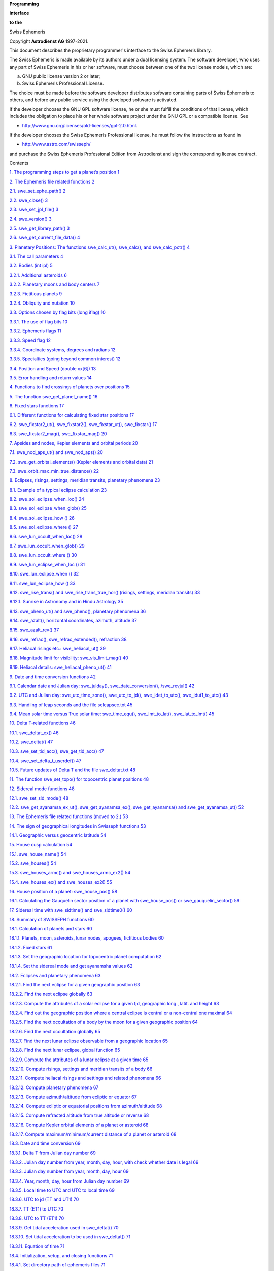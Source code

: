 **Programming**

**interface**

**to the**

Swiss Ephemeris

Copyright **Astrodienst AG** 1997-2021.

This document describes the proprietary programmer's interface to the
Swiss Ephemeris library.

The Swiss Ephemeris is made available by its authors under a dual
licensing system. The software developer, who uses any part of Swiss
Ephemeris in his or her software, must choose between one of the two
license models, which are:

a) GNU public license version 2 or later;

b) Swiss Ephemeris Professional License.

The choice must be made before the software developer distributes
software containing parts of Swiss Ephemeris to others, and before any
public service using the developed software is activated.

If the developer chooses the GNU GPL software license, he or she must
fulfill the conditions of that license, which includes the obligation to
place his or her whole software project under the GNU GPL or a
compatible license. See

-  http://www.gnu.org/licenses/old-licenses/gpl-2.0.html.

If the developer chooses the Swiss Ephemeris Professional license, he
must follow the instructions as found in

-  http://www.astro.com/swisseph/

and purchase the Swiss Ephemeris Professional Edition from Astrodienst
and sign the corresponding license contract.

Contents

`1. The programming steps to get a planet’s position
1 <#the-programming-steps-to-get-a-planets-position>`__

`2. The Ephemeris file related functions
2 <#the-ephemeris-file-related-functions>`__

`2.1. swe_set_ephe_path() 2 <#swe_set_ephe_path>`__

`2.2. swe_close() 3 <#swe_close>`__

`2.3. swe_set_jpl_file() 3 <#swe_set_jpl_file>`__

`2.4. swe_version() 3 <#swe_version>`__

`2.5. swe_get_library_path() 3 <#_Toc78973551>`__

`2.6. swe_get_current_file_data() 4 <#swe_get_current_file_data>`__

`3. Planetary Positions: The functions swe_calc_ut(), swe_calc(), and
swe_calc_pctr()
4 <#planetary-positions-the-functions-swe_calc_ut-swe_calc-and-swe_calc_pctr>`__

`3.1. The call parameters 4 <#the-call-parameters>`__

`3.2. Bodies (int ipl) 5 <#bodies-int-ipl>`__

`3.2.1. Additional asteroids 6 <#additional-asteroids>`__

`3.2.2. Planetary moons and body centers
7 <#planetary-moons-and-body-centers>`__

`3.2.3. Fictitious planets 9 <#fictitious-planets>`__

`3.2.4. Obliquity and nutation 10 <#obliquity-and-nutation>`__

`3.3. Options chosen by flag bits (long iflag)
10 <#options-chosen-by-flag-bits-long-iflag>`__

`3.3.1. The use of flag bits 10 <#the-use-of-flag-bits>`__

`3.3.2. Ephemeris flags 11 <#ephemeris-flags>`__

`3.3.3. Speed flag 12 <#speed-flag>`__

`3.3.4. Coordinate systems, degrees and radians
12 <#coordinate-systems-degrees-and-radians>`__

`3.3.5. Specialties (going beyond common interest)
12 <#specialties-going-beyond-common-interest>`__

`3.4. Position and Speed (double xx[6])
13 <#position-and-speed-double-xx6>`__

`3.5. Error handling and return values
14 <#error-handling-and-return-values>`__

`4. Functions to find crossings of planets over positions
15 <#functions-to-find-crossings-of-planets-over-positions>`__

`5. The function swe_get_planet_name()
16 <#the-function-swe_get_planet_name>`__

`6. Fixed stars functions 17 <#fixed-stars-functions>`__

`6.1. Different functions for calculating fixed star positions
17 <#different-functions-for-calculating-fixed-star-positions>`__

`6.2. swe_fixstar2_ut(), swe_fixstar2(), swe_fixstar_ut(), swe_fixstar()
17 <#swe_fixstar2_ut-swe_fixstar2-swe_fixstar_ut-swe_fixstar>`__

`6.3. swe_fixstar2_mag(), swe_fixstar_mag()
20 <#swe_fixstar2_mag-swe_fixstar_mag>`__

`7. Apsides and nodes, Kepler elements and orbital periods
20 <#apsides-and-nodes-kepler-elements-and-orbital-periods>`__

`7.1. swe_nod_aps_ut() and swe_nod_aps()
20 <#swe_nod_aps_ut-and-swe_nod_aps>`__

`7.2. swe_get_orbital_elements() (Kepler elements and orbital data)
21 <#swe_get_orbital_elements-kepler-elements-and-orbital-data>`__

`7.3. swe_orbit_max_min_true_distance()
22 <#swe_orbit_max_min_true_distance>`__

`8. Eclipses, risings, settings, meridian transits, planetary phenomena
23 <#eclipses-risings-settings-meridian-transits-planetary-phenomena>`__

`8.1. Example of a typical eclipse calculation
23 <#example-of-a-typical-eclipse-calculation>`__

`8.2. swe_sol_eclipse_when_loc() 24 <#swe_sol_eclipse_when_loc>`__

`8.3. swe_sol_eclipse_when_glob() 25 <#swe_sol_eclipse_when_glob>`__

`8.4. swe_sol_eclipse_how () 26 <#swe_sol_eclipse_how>`__

`8.5. swe_sol_eclipse_where () 27 <#swe_sol_eclipse_where>`__

`8.6. swe_lun_occult_when_loc() 28 <#swe_lun_occult_when_loc>`__

`8.7. swe_lun_occult_when_glob() 29 <#swe_lun_occult_when_glob>`__

`8.8. swe_lun_occult_where () 30 <#swe_lun_occult_where>`__

`8.9. swe_lun_eclipse_when_loc () 31 <#swe_lun_eclipse_when_loc>`__

`8.10. swe_lun_eclipse_when () 32 <#swe_lun_eclipse_when>`__

`8.11. swe_lun_eclipse_how () 33 <#swe_lun_eclipse_how>`__

`8.12. swe_rise_trans() and swe_rise_trans_true_hor() (risings,
settings, meridian transits)
33 <#swe_rise_trans-and-swe_rise_trans_true_hor-risings-settings-meridian-transits>`__

`8.12.1. Sunrise in Astronomy and in Hindu Astrology
35 <#sunrise-in-astronomy-and-in-hindu-astrology>`__

`8.13. swe_pheno_ut() and swe_pheno(), planetary phenomena
36 <#swe_pheno_ut-and-swe_pheno-planetary-phenomena>`__

`8.14. swe_azalt(), horizontal coordinates, azimuth, altitude
37 <#swe_azalt-horizontal-coordinates-azimuth-altitude>`__

`8.15. swe_azalt_rev() 37 <#swe_azalt_rev>`__

`8.16. swe_refrac(), swe_refrac_extended(), refraction
38 <#swe_refrac-swe_refrac_extended-refraction>`__

`8.17. Heliacal risings etc.: swe_heliacal_ut()
39 <#heliacal-risings-etc.-swe_heliacal_ut>`__

`8.18. Magnitude limit for visibility: swe_vis_limit_mag()
40 <#magnitude-limit-for-visibility-swe_vis_limit_mag>`__

`8.19. Heliacal details: swe_heliacal_pheno_ut()
41 <#heliacal-details-swe_heliacal_pheno_ut>`__

`9. Date and time conversion functions
42 <#date-and-time-conversion-functions>`__

`9.1. Calendar date and Julian day: swe_julday(), swe_date_conversion(),
/swe_revjul()
42 <#calendar-date-and-julian-day-swe_julday-swe_date_conversion-swe_revjul>`__

`9.2. UTC and Julian day: swe_utc_time_zone(), swe_utc_to_jd(),
swe_jdet_to_utc(), swe_jdut1_to_utc()
43 <#utc-and-julian-day-swe_utc_time_zone-swe_utc_to_jd-swe_jdet_to_utc-swe_jdut1_to_utc>`__

`9.3. Handling of leap seconds and the file seleapsec.txt
45 <#handling-of-leap-seconds-and-the-file-seleapsec.txt>`__

`9.4. Mean solar time versus True solar time: swe_time_equ(),
swe_lmt_to_lat(), swe_lat_to_lmt()
45 <#mean-solar-time-versus-true-solar-time-swe_time_equ-swe_lmt_to_lat-swe_lat_to_lmt>`__

`10. Delta T-related functions 46 <#delta-t-related-functions>`__

`10.1. swe_deltat_ex() 46 <#swe_deltat_ex>`__

`10.2. swe_deltat() 47 <#swe_deltat>`__

`10.3. swe_set_tid_acc(), swe_get_tid_acc()
47 <#swe_set_tid_acc-swe_get_tid_acc>`__

`10.4. swe_set_delta_t_userdef() 47 <#swe_set_delta_t_userdef>`__

`10.5. Future updates of Delta T and the file swe_deltat.txt
48 <#future-updates-of-delta-t-and-the-file-swe_deltat.txt>`__

`11. The function swe_set_topo() for topocentric planet positions
48 <#the-function-swe_set_topo-for-topocentric-planet-positions>`__

`12. Sidereal mode functions 48 <#sidereal-mode-functions>`__

`12.1. swe_set_sid_mode() 48 <#swe_set_sid_mode>`__

`12.2. swe_get_ayanamsa_ex_ut(), swe_get_ayanamsa_ex(),
swe_get_ayanamsa() and swe_get_ayanamsa_ut()
52 <#swe_get_ayanamsa_ex_ut-swe_get_ayanamsa_ex-swe_get_ayanamsa-and-swe_get_ayanamsa_ut>`__

`13. The Ephemeris file related functions (moved to 2.)
53 <#the-ephemeris-file-related-functions-moved-to-2.>`__

`14. The sign of geographical longitudes in Swisseph functions
53 <#the-sign-of-geographical-longitudes-in-swisseph-functions>`__

`14.1. Geographic versus geocentric latitude
54 <#geographic-versus-geocentric-latitude>`__

`15. House cusp calculation 54 <#house-cusp-calculation>`__

`15.1. swe_house_name() 54 <#swe_house_name>`__

`15.2. swe_houses() 54 <#swe_houses>`__

`15.3. swe_houses_armc() and swe_houses_armc_ex2()
54 <#swe_houses_armc-and-swe_houses_armc_ex2>`__

`15.4. swe_houses_ex() and swe_houses_ex2()
55 <#swe_houses_ex-and-swe_houses_ex2>`__

`16. House position of a planet: swe_house_pos()
58 <#house-position-of-a-planet-swe_house_pos>`__

`16.1. Calculating the Gauquelin sector position of a planet with
swe_house_pos() or swe_gauquelin_sector()
59 <#calculating-the-gauquelin-sector-position-of-a-planet-with-swe_house_pos-or-swe_gauquelin_sector>`__

`17. Sidereal time with swe_sidtime() and swe_sidtime0()
60 <#sidereal-time-with-swe_sidtime-and-swe_sidtime0>`__

`18. Summary of SWISSEPH functions
60 <#summary-of-swisseph-functions>`__

`18.1. Calculation of planets and stars
60 <#calculation-of-planets-and-stars>`__

`18.1.1. Planets, moon, asteroids, lunar nodes, apogees, fictitious
bodies
60 <#planets-moon-asteroids-lunar-nodes-apogees-fictitious-bodies>`__

`18.1.2. Fixed stars 61 <#fixed-stars>`__

`18.1.3. Set the geographic location for topocentric planet computation
62 <#set-the-geographic-location-for-topocentric-planet-computation>`__

`18.1.4. Set the sidereal mode and get ayanamsha values
62 <#set-the-sidereal-mode-and-get-ayanamsha-values>`__

`18.2. Eclipses and planetary phenomena
63 <#eclipses-and-planetary-phenomena>`__

`18.2.1. Find the next eclipse for a given geographic position
63 <#find-the-next-eclipse-for-a-given-geographic-position>`__

`18.2.2. Find the next eclipse globally
63 <#find-the-next-eclipse-globally>`__

`18.2.3. Compute the attributes of a solar eclipse for a given tjd,
geographic long., latit. and height
63 <#compute-the-attributes-of-a-solar-eclipse-for-a-given-tjd-geographic-long.-latit.-and-height>`__

`18.2.4. Find out the geographic position where a central eclipse is
central or a non-central one maximal
64 <#find-out-the-geographic-position-where-a-central-eclipse-is-central-or-a-non-central-one-maximal>`__

`18.2.5. Find the next occultation of a body by the moon for a given
geographic position
64 <#find-the-next-occultation-of-a-body-by-the-moon-for-a-given-geographic-position>`__

`18.2.6. Find the next occultation globally
65 <#find-the-next-occultation-globally>`__

`18.2.7. Find the next lunar eclipse observable from a geographic
location
65 <#find-the-next-lunar-eclipse-observable-from-a-geographic-location>`__

`18.2.8. Find the next lunar eclipse, global function
65 <#find-the-next-lunar-eclipse-global-function>`__

`18.2.9. Compute the attributes of a lunar eclipse at a given time
65 <#compute-the-attributes-of-a-lunar-eclipse-at-a-given-time>`__

`18.2.10. Compute risings, settings and meridian transits of a body
66 <#compute-risings-settings-and-meridian-transits-of-a-body>`__

`18.2.11. Compute heliacal risings and settings and related phenomena
66 <#compute-heliacal-risings-and-settings-and-related-phenomena>`__

`18.2.12. Compute planetary phenomena
67 <#compute-planetary-phenomena>`__

`18.2.13. Compute azimuth/altitude from ecliptic or equator
67 <#compute-azimuthaltitude-from-ecliptic-or-equator>`__

`18.2.14. Compute ecliptic or equatorial positions from azimuth/altitude
68 <#compute-ecliptic-or-equatorial-positions-from-azimuthaltitude>`__

`18.2.15. Compute refracted altitude from true altitude or reverse
68 <#compute-refracted-altitude-from-true-altitude-or-reverse>`__

`18.2.16. Compute Kepler orbital elements of a planet or asteroid
68 <#compute-kepler-orbital-elements-of-a-planet-or-asteroid>`__

`18.2.17. Compute maximum/minimum/current distance of a planet or
asteroid
68 <#compute-maximumminimumcurrent-distance-of-a-planet-or-asteroid>`__

`18.3. Date and time conversion 69 <#date-and-time-conversion>`__

`18.3.1. Delta T from Julian day number
69 <#delta-t-from-julian-day-number>`__

`18.3.2. Julian day number from year, month, day, hour, with check
whether date is legal
69 <#julian-day-number-from-year-month-day-hour-with-check-whether-date-is-legal>`__

`18.3.3. Julian day number from year, month, day, hour
69 <#julian-day-number-from-year-month-day-hour>`__

`18.3.4. Year, month, day, hour from Julian day number
69 <#year-month-day-hour-from-julian-day-number>`__

`18.3.5. Local time to UTC and UTC to local time
69 <#local-time-to-utc-and-utc-to-local-time>`__

`18.3.6. UTC to jd (TT and UT1) 70 <#utc-to-jd-tt-and-ut1>`__

`18.3.7. TT (ET1) to UTC 70 <#tt-et1-to-utc>`__

`18.3.8. UTC to TT (ET1) 70 <#utc-to-tt-et1>`__

`18.3.9. Get tidal acceleration used in swe_deltat()
70 <#get-tidal-acceleration-used-in-swe_deltat>`__

`18.3.10. Set tidal acceleration to be used in swe_deltat()
71 <#set-tidal-acceleration-to-be-used-in-swe_deltat>`__

`18.3.11. Equation of time 71 <#equation-of-time>`__

`18.4. Initialization, setup, and closing functions
71 <#initialization-setup-and-closing-functions>`__

`18.4.1. Set directory path of ephemeris files
71 <#set-directory-path-of-ephemeris-files>`__

`18.5. House calculation 72 <#house-calculation>`__

`18.5.1. Sidereal time 72 <#sidereal-time>`__

`18.5.2. Name of a house method 72 <#name-of-a-house-method>`__

`18.5.3. House cusps, ascendant and MC
72 <#house-cusps-ascendant-and-mc>`__

`18.5.4. Extended house function; to compute tropical or sidereal
positions
72 <#extended-house-function-to-compute-tropical-or-sidereal-positions>`__

`18.5.5. Get the house position of a celestial point
73 <#get-the-house-position-of-a-celestial-point>`__

`18.5.6. Get the Gauquelin sector position for a body
73 <#get-the-gauquelin-sector-position-for-a-body>`__

`18.6. Auxiliary functions 74 <#auxiliary-functions>`__

`18.6.1. swe_cotrans(): coordinate transformation, from ecliptic to
equator or vice-versa
74 <#swe_cotrans-coordinate-transformation-from-ecliptic-to-equator-or-vice-versa>`__

`18.6.2. swe_cotrans_sp(): coordinate transformation of position and
speed, from ecliptic to equator or vice-versa
74 <#swe_cotrans_sp-coordinate-transformation-of-position-and-speed-from-ecliptic-to-equator-or-vice-versa>`__

`18.6.3. swe_get_planet_name(): get the name of a planet
74 <#swe_get_planet_name-get-the-name-of-a-planet>`__

`18.6.4. swe_degnorm(): normalize degrees to the range 0 ... 360
74 <#swe_degnorm-normalize-degrees-to-the-range-0-...-360>`__

`18.6.5. swe_radnorm(): normalize radians to the range 0 ... 2 PI
74 <#swe_radnorm-normalize-radians-to-the-range-0-...-2-pi>`__

`18.6.6. swe_split_deg(): split degrees to sign/nakshatra, degrees,
minutes, seconds of arc
74 <#swe_split_deg-split-degrees-to-signnakshatra-degrees-minutes-seconds-of-arc>`__

`18.7. Other functions that may be useful
75 <#other-functions-that-may-be-useful>`__

`18.7.1. Normalize argument into interval [0..DEG360]
75 <#normalize-argument-into-interval-0..deg360>`__

`18.7.2. Distance in centisecs p1 - p2 normalized to [0..360]
75 <#distance-in-centisecs-p1---p2-normalized-to-0..360>`__

`18.7.3. Distance in degrees 76 <#distance-in-degrees>`__

`18.7.4. Distance in centisecs p1 - p2 normalized to [-180..180]
76 <#distance-in-centisecs-p1---p2-normalized-to--180..180>`__

`18.7.5. Distance in degrees 76 <#distance-in-degrees-1>`__

`18.7.6. Round second, but at 29.5959 always down
76 <#round-second-but-at-29.5959-always-down>`__

`18.7.7. Double to long with rounding, no overflow check
76 <#double-to-long-with-rounding-no-overflow-check>`__

`18.7.8. Day of week 76 <#day-of-week>`__

`18.7.9. Centiseconds -> time string 76 <#centiseconds---time-string>`__

`18.7.10. Centiseconds -> longitude or latitude string
76 <#centiseconds---longitude-or-latitude-string>`__

`18.7.11. Centiseconds -> degrees string
76 <#centiseconds---degrees-string>`__

`19. The SWISSEPH DLLs 76 <#the-swisseph-dlls>`__

`20. Using the DLL with Visual Basic 5.0
77 <#using-the-dll-with-visual-basic-5.0>`__

`21. Using the DLL with Borland Delphi and C++ Builder
77 <#using-the-dll-with-borland-delphi-and-c-builder>`__

`21.1. Delphi 2.0 and higher (32-bit)
77 <#delphi-2.0-and-higher-32-bit>`__

`21.2. Borland C++ Builder 78 <#borland-c-builder>`__

`22. Using the Swiss Ephemeris with Perl
78 <#using-the-swiss-ephemeris-with-perl>`__

`23. The C sample program 78 <#the-c-sample-program>`__

`24. The source code distribution 80 <#the-source-code-distribution>`__

`25. The PLACALC compatibility API (chapter removed)
80 <#the-placalc-compatibility-api-chapter-removed>`__

`26. Documentation files 80 <#documentation-files>`__

`27. Swisseph with different hardware and compilers
81 <#swisseph-with-different-hardware-and-compilers>`__

`28. Debugging and Tracing Swisseph
81 <#debugging-and-tracing-swisseph>`__

`28.1. If you are using the DLL 81 <#if-you-are-using-the-dll>`__

`28.2. If you are using the source code
82 <#if-you-are-using-the-source-code>`__

`29. Updates 82 <#updates>`__

`29.1. Updates of documention 82 <#updates-of-documention>`__

`29.2. Release History 84 <#release-history>`__

`29.3. Changes from version 2.10 to 2.10.01
86 <#changes-from-version-2.10.01-to-2.10.02>`__

`29.4. Changes from version 2.09.03 to 2.10
86 <#changes-from-version-2.09.03-to-2.10>`__

`29.5. Changes from version 2.09.02 to 2.09.03
86 <#changes-from-version-2.09.02-to-2.09.03>`__

`29.6. Changes from version 2.09.01 to 2.09.02
86 <#changes-from-version-2.09.01-to-2.09.02>`__

`29.7. Changes from version 2.09 to 2.09.01
87 <#changes-from-version-2.09-to-2.09.01>`__

`29.8. Changes from version 2.08 to 2.09
87 <#changes-from-version-2.08-to-2.09>`__

`29.9. Changes from version 2.07.01 to 2.08
88 <#changes-from-version-2.07.01-to-2.08>`__

`29.10. Changes from version 2.07 to 2.07.01
89 <#changes-from-version-2.07-to-2.07.01>`__

`29.11. Changes from version 2.06 to 2.07
89 <#changes-from-version-2.06-to-2.07>`__

`29.12. Changes from version 2.05.01 to 2.06
91 <#changes-from-version-2.05.01-to-2.06>`__

`29.13. Changes from version 2.05 to 2.05.01
91 <#changes-from-version-2.05-to-2.05.01>`__

`29.14. Changes from version 2.04 to 2.05
91 <#changes-from-version-2.04-to-2.05>`__

`29.15. Changes from version 2.03 to 2.04
93 <#changes-from-version-2.03-to-2.04>`__

`29.16. Changes from version 2.02.01 to 2.03
93 <#changes-from-version-2.02.01-to-2.03>`__

`29.17. Changes from version 2.02 to 2.02.01
93 <#changes-from-version-2.02-to-2.02.01>`__

`29.18. Changes from version 2.01 to 2.02
94 <#changes-from-version-2.01-to-2.02>`__

`29.19. Changes from version 2.00 to 2.01
95 <#changes-from-version-2.00-to-2.01>`__

`29.20. Changes from version 1.80 to 2.00
96 <#changes-from-version-1.80-to-2.00>`__

`29.21. Changes from version 1.79 to 1.80
97 <#changes-from-version-1.79-to-1.80>`__

`29.22. Changes from version 1.78 to 1.79
97 <#changes-from-version-1.78-to-1.79>`__

`29.23. Changes from version 1.77 to 1.78
98 <#changes-from-version-1.77-to-1.78>`__

`29.24. Changes from version 1.76 to 1.77
98 <#changes-from-version-1.76-to-1.77>`__

`29.25. Changes from version 1.75 to 1.76
99 <#changes-from-version-1.75-to-1.76>`__

`29.26. Changes from version 1.74 to version 1.75
99 <#changes-from-version-1.74-to-version-1.75>`__

`29.27. Changes from version 1.73 to version 1.74
99 <#changes-from-version-1.73-to-version-1.74>`__

`29.28. Changes from version 1.72 to version 1.73
99 <#changes-from-version-1.72-to-version-1.73>`__

`29.29. Changes from version 1.71 to version 1.72
99 <#changes-from-version-1.71-to-version-1.72>`__

`29.30. Changes from version 1.70.03 to version 1.71
100 <#changes-from-version-1.70.03-to-version-1.71>`__

`29.31. Changes from version 1.70.02 to version 1.70.03
100 <#changes-from-version-1.70.02-to-version-1.70.03>`__

`29.32. Changes from version 1.70.01 to version 1.70.02
100 <#changes-from-version-1.70.01-to-version-1.70.02>`__

`29.33. Changes from version 1.70.00 to version 1.70.01
100 <#changes-from-version-1.70.00-to-version-1.70.01>`__

`29.34. Changes from version 1.67 to version 1.70
100 <#changes-from-version-1.67-to-version-1.70>`__

`29.35. Changes from version 1.66 to version 1.67
101 <#changes-from-version-1.66-to-version-1.67>`__

`29.36. Changes from version 1.65 to version 1.66
101 <#changes-from-version-1.65-to-version-1.66>`__

`29.37. Changes from version 1.64.01 to version 1.65.00
101 <#changes-from-version-1.64.01-to-version-1.65.00>`__

`29.38. Changes from version 1.64 to version 1.64.01
101 <#changes-from-version-1.64-to-version-1.64.01>`__

`29.39. Changes from version 1.63 to version 1.64
101 <#changes-from-version-1.63-to-version-1.64>`__

`29.40. Changes from version 1.62 to version 1.63
101 <#changes-from-version-1.62-to-version-1.63>`__

`29.41. Changes from version 1.61.03 to version 1.62
102 <#changes-from-version-1.61.03-to-version-1.62>`__

`29.42. Changes from version 1.61 to 1.61.01
102 <#changes-from-version-1.61-to-1.61.01>`__

`29.43. Changes from version 1.60 to 1.61
102 <#changes-from-version-1.60-to-1.61>`__

`29.44. Changes from version 1.51 to 1.60
102 <#changes-from-version-1.51-to-1.60>`__

`29.45. Changes from version 1.50 to 1.51
102 <#changes-from-version-1.50-to-1.51>`__

`29.46. Changes from version 1.40 to 1.50
103 <#changes-from-version-1.40-to-1.50>`__

`29.47. Changes from version 1.31 to 1.40
103 <#changes-from-version-1.31-to-1.40>`__

`29.48. Changes from version 1.30 to 1.31
103 <#changes-from-version-1.30-to-1.31>`__

`29.49. Changes from version 1.27 to 1.30
103 <#changes-from-version-1.27-to-1.30>`__

`29.50. Changes from version 1.26 to 1.27
103 <#changes-from-version-1.26-to-1.27>`__

`29.51. Changes from version 1.25 to 1.26
103 <#changes-from-version-1.25-to-1.26>`__

`29.52. Changes from version 1.22 to 1.23
104 <#changes-from-version-1.22-to-1.23>`__

`29.53. Changes from version 1.21 to 1.22
104 <#changes-from-version-1.21-to-1.22>`__

`29.54. Changes from version 1.20 to 1.21
104 <#changes-from-version-1.20-to-1.21>`__

`29.55. Changes from version 1.11 to 1.20
104 <#changes-from-version-1.11-to-1.20>`__

`29.56. Changes from version 1.10 to 1.11
104 <#changes-from-version-1.10-to-1.11>`__

`29.57. Changes from version 1.04 to 1.10
105 <#changes-from-version-1.04-to-1.10>`__

`29.58. Changes from Version 1.03 to 1.04
105 <#changes-from-version-1.03-to-1.04>`__

`29.59. Changes from Version 1.02 to 1.03
105 <#changes-from-version-1.02-to-1.03>`__

`29.60. Changes from Version 1.01 to 1.02
105 <#changes-from-version-1.01-to-1.02>`__

`29.61. Changes from Version 1.00 to 1.01
105 <#changes-from-version-1.00-to-1.01>`__

`29.61.1. Sidereal time 105 <#sidereal-time-1>`__

`29.61.2. Houses 106 <#houses>`__

`29.61.3. Ecliptic obliquity and nutation
106 <#ecliptic-obliquity-and-nutation>`__

`30. What is missing ? 106 <#what-is-missing>`__

`31. Index 107 <#index>`__

The programming steps to get a planet’s position
================================================

To compute a celestial body or point with SWISSEPH, you have to do the
following steps (use swetest.c as an example). The details of the
functions will be explained in the following chapters.

1. Set the directory path of the ephemeris files, e.g.:

**swe_set_ephe_path**\ (”C:\\SWEPH\\EPHE”);

2. From the birth date, compute the Julian day number:

jul_day_UT = **swe_julday**\ (year, month, day, hour, gregflag);

3. Compute a planet or other bodies:

ret_flag = **swe_calc_ut**\ (jul_day_UT, planet_no, flag, lon_lat_rad,
err_msg);

or a fixed star:

ret_flag = **swe_fixstar_ut**\ (star_nam, jul_day_UT, flag, lon_lat_rad,
err_msg);

**NOTE**:

The functions **swe_calc_ut()** and **swe_fixstar_ut()** were introduced
with Swisseph version 1.60.

If you use a Swisseph version older than 1.60 or if you want to work
with Ephemeris Time, you have to proceed as follows instead:

-  first, if necessary, convert universal time (UT) to ephemeris time
   (ET):

jul_day_ET = jul_day_UT + **swe_deltat**\ (jul_day_UT);

-  then compute a planet or other bodies:

ret_flag = **swe_calc**\ (jul_day_ET, planet_no, flag, lon_lat_rad,
err_msg);

-  or a fixed star:

ret_flag = **swe_fixstar**\ (star_nam, jul_day_ET, flag, lon_lat_rad,
err_msg);

4. At the end of your computations close all files and free memory
   calling **swe_close();**

Here is a miniature sample program, it is in the source distribution as
swemini.c:

#include "swephexp.h" /\* this includes "sweodef.h" \*/

int main()

{

char \*sp, sdate[AS_MAXCH], snam[40], serr[AS_MAXCH];

int jday = 1, jmon = 1, jyear = 2000;

double jut = 0.0;

double tjd_ut, te, x2[6];

long iflag, iflgret;

int p;

**swe_set_ephe_path**\ (NULL);

iflag = SEFLG_SPEED;

while (TRUE) {

printf("\nDate (d.m.y) ?");

gets(sdate);

/\* stop if a period . is entered \*/

if (*sdate == '.')

return OK;

if (sscanf (sdate, "%d%*c%d%*c%d", &jday, &jmon, &jyear) < 1) exit(1);

/\*

\* we have day, month and year and convert to Julian day number

\*/

tjd_ut = **swe_julday**\ (jyear, jmon, jday, jut, SE_GREG_CAL);

/\*

\* compute Ephemeris time from Universal time by adding delta_t

\* not required for Swisseph versions smaller than 1.60

\*/

/\* te = tjd_ut + **swe_deltat**\ (tjd_ut); \*/

printf("date: %02d.%02d.%d at 0:00 Universal time\n", jday, jmon,
jyear);

printf("planet \\tlongitude\tlatitude\tdistance\tspeed long.\n");

/\*

\* a loop over all planets

\*/

for (p = SE_SUN; p <= SE_CHIRON; p++) {

if (p == SE_EARTH) continue;

/\*

\* do the coordinate calculation for this planet p

\*/

iflgret = **swe_calc_ut**\ (tjd_ut, p, iflag, x2, serr);

/\* Swisseph versions older than 1.60 require the following

\* statement instead \*/

/\* iflgret = **swe_calc**\ (te, p, iflag, x2, serr); \*/

/\* if there is a problem, a negative value is returned and an

\* error message is in serr.

\*/

if (iflgret < 0)

printf("error: %s\n", serr);

/\*

\* get the name of the planet p

\*/

**swe_get_planet_name**\ (p, snam);

/\*

\* print the coordinates

\*/

printf("%10s\t%11.7f\t%10.7f\t%10.7f\t%10.7f\n",

snam, x2[0], x2[1], x2[2], x2[3]);

}

}

return OK;

}

The Ephemeris file related functions
====================================

swe_set_ephe_path()
-------------------

This is the first function that should be called before any other
function of the Swiss Ephemeris. Even if you don’t want to set an
ephemeris path and use the Moshier ephemeris, it is nevertheless
recommended to call **swe_set_ephe_path**\ (NULL), because this function
makes important initializations. If you don’t do that, the Swiss
Ephemeris may work, but the results may be not 100% consistent.

If the environment variable SE_EPHE_PATH exists in the environment where
Swiss Ephemeris is used, its content is used to find the ephemeris
files. The variable can contain a directory name, or a list of directory
names separated by ; (semicolon) on Windows or : (colon) on Unix.

void **swe_set_ephe_path**\ (

char \*path);

Usually an application will want to set its own ephemeris, e.g. as
follows:

**swe_set_ephe_path**\ (”C:\\SWEPH\\EPHE”);

| The argument can be a single directory name or a list of directories,
  which are then searched in sequence. The argument of this call is
  ignored if the environment variable SE_EPHE_PATH exists and is not
  empty.
| If you want to make sure that your program overrides any environment
  variable setting, you can use **putenv()** to set it to an empty
  string.

If the path is longer than **256 bytes**, **swe_set_ephe_path()** sets
the path \\SWEPH\EPHE instead.

If no environment variable exists and **swe_set_ephe_path()** is never
called, the built-in ephemeris path is used. On Windows it is
”\sweph\ephe” relative to the current working drive, on Unix it is
"/users/ephe".

Asteroid ephemerides are looked for in the subdirectories ast0, ast1,
ast2 .. ast9 of the ephemeris directory and, if not found there, in the
ephemeris directory itself. Asteroids with numbers 0 – 999 are expected
in directory ast0, those with numbers 1000 – 1999 in directory ast1 etc.

The environment variable SE_EPHE_PATH is most convenient when a user has
several applications installed which all use the Swiss Ephemeris but
would normally expect the ephemeris files in different
application-specific directories. The use can override this by setting
the environment variable, which forces all the different applications to
use the same ephemeris directory. This allows him to use only one set of
installed ephemeris files for all different applications. A developer
should accept this override feature and allow the sophisticated users to
exploit it.

swe_close()
-----------

/\* close Swiss Ephemeris \*/

void **swe_close**\ (

void);

At the end of your computations you can release all resources (open
files and allocated memory) used by the Swiss Ephemeris DLL.

After **swe_close()**, **no** Swiss Ephemeris functions should be used
unless you call **swe_set_ephe_path()** again and, if required,
**swe_set_jpl_file()**.

swe_set_jpl_file()
------------------

/\* set name of JPL ephemeris file \*/

void **swe_set_jpl_file**\ (

char \*fname);

If you work with the JPL ephemeris, SwissEph uses the default file name
which is defined in swephexp.h as SE_FNAME_DFT. Currently, it has the
value ”de406.eph” or ”de431.eph”.

If a different JPL ephemeris file is required, call the function
**swe_set_jpl_file()** to make the file name known to the software, e.g.

**swe_set_jpl_file**\ (”de405.eph”);

This file must reside in the ephemeris path you are using for all your
ephemeris files.

If the file name is longer than 256 byte, **swe_set_jpl_file()** cuts
the file name to a length of 256 bytes. The error will become visible
after the first call of **swe_calc()**, when it will return zero
positions and an error message.

swe_version()
-------------

/\* find out version number of your Swiss Ephemeris version \*/

char \*\ **swe_version**\ (

char \*svers);

/\* svers is a string variable with sufficient space to contain the
version number (255 char) \*/

The function returns a pointer to the string svers, i.e. to the version
number of the Swiss Ephemeris that your software is using.

swe_get_library_path()
----------------------

/\* find out the library path of the DLL or executable \*/

char \*\ **swe_get_library_path**\ (

char \*spath);

/\* spath is a string variable with sufficient space to contain the
library path (255 char) \*/

The function returns a pointer to the string spath, which contains the
path in which the executable resides. If it is running with a DLL, then
spath contains the path of the DLL.

swe_get_current_file_data()
---------------------------

This is function can be used to find out the start and end date of an
\*se1 ephemeris file after a call of swe_calc().

The function returns data from internal file structures sweph.fidat used
in the *last call* to swe_calc() or swe_fixstar(). Data returned are
(currently) 0 with JPL files and fixed star files. Thus, the function is
only useful for ephemerides of planets or asteroids that are based on
\*.se1 files.

// ifno = 0 planet file sepl_xxx, used for Sun .. Pluto, or jpl file

// ifno = 1 moon file semo_xxx

// ifno = 2 main asteroid file seas_xxx if such an object was computed

// ifno = 3 other asteroid or planetary moon file, if such object was
computed

// ifno = 4 star file

// Return value: full file pathname, or NULL if no data

// tfstart = start date of file,

// tfend = end data of fila,

// denum = jpl ephemeris number 406 or 431 from which file was derived

// all three return values are zero for a jpl file or a star file.

const char \*CALL_CONV **swe_get_current_file_data**\ (

int ifno,

double \*tfstart,

double \*tfend,

int \*denum);

Planetary Positions: The functions swe_calc_ut(), swe_calc(), and swe_calc_pctr()
=================================================================================

Before calling one of these functions or any other Swiss Ephemeris
function, **it is strongly recommended** to call the function
**swe_set_ephe_path()**. Even if you don’t want to set an ephemeris path
and use the Moshier ephemeris, it is nevertheless recommended to call
**swe_set_ephe_path**\ (NULL), because **this** **function makes
important initializations**. If you don’t do that, the Swiss Ephemeris
may work but the results may be not 100% consistent.

The call parameters
-------------------

**swe_calc_ut()** was introduced with Swisseph **version 1.60** and
makes planetary calculations a bit simpler. For the steps required, see
the chapter `The programming steps to get a planet’s
position <#_Toc476664303>`__.

**swe_calc_ut()** and **swe_calc()** work exactly the same way except
that **swe_calc()** requires `Ephemeris Time <#_Hlk477830987>`__ (more
accurate: Terrestrial Time (TT)) as a parameter whereas
**swe_calc_ut()** expects Universal Time (UT). For common astrological
calculations, you will only need **swe_calc_ut()** and will not have to
think any more about the conversion between Universal Time and Ephemeris
Time.

**swe_calc_ut()** and **swe_calc()** compute positions of planets,
asteroids, lunar nodes and apogees. They are defined as follows:

int32 **swe_calc_ut**\ (

double tjd_ut,

int32 ipl,

int32 iflag,

double\* xx,

char\* serr);

where

tjd_ut = `Julian day <#_Hlk477330118>`__, Universal Time

ipl = body number

iflag = a 32 bit integer containing bit flags that indicate what kind of
computation is wanted

xx = array of 6 doubles for longitude, latitude, distance, speed in
long., speed in lat., and speed in dist.

serr[256] = character string to return error messages in case of error.

and

int32 **swe_calc**\ (

double tjd_et,

int32 ipl,

int32 iflag,

double \*xx,

char \*serr);

same but

tjd_et = Julian day, Ephemeris time, where tjd_et = tjd_ut +
**swe_deltat**\ (tjd_ut)

A detailed description of these variables will be given in the following
sections.

**swe_calc_pctr()** calculates planetocentric positions of planets, i.
e. positions as observed from some different planet, e.g.
Jupiter-centric ephemerides. The function can actually calculate any
object as observed from any other object, e.g. also the position of some
asteroid as observed from another asteroid or from a planetary moon. The
function declaration is as follows:

int32 **swe_calc_pctr**\ (

double tjd, // input time in TT

int32 ipl, // target object

int32 iplctr, // center object

int32 iflag,

double \*xxret,

char \*serr);

Bodies (int ipl)
----------------

To tell **swe_calc()** which celestial body or factor should be
computed, a fixed set of body numbers is used. The body numbers are
defined in swephexp.h:

/\* planet numbers for the ipl parameter in swe_calc() \*/

#define SE_ECL_NUT -1

#define SE_SUN 0

#define SE_MOON 1

#define SE_MERCURY 2

#define SE_VENUS 3

#define SE_MARS 4

#define SE_JUPITER 5

#define SE_SATURN 6

#define SE_URANUS 7

#define SE_NEPTUNE 8

#define SE_PLUTO 9

#define SE_MEAN_NODE 10

#define SE_TRUE_NODE 11

#define SE_MEAN_APOG 12

#define SE_OSCU_APOG 13

#define SE_EARTH 14

#define SE_CHIRON 15

#define SE_PHOLUS 16

#define SE_CERES 17

#define SE_PALLAS 18

#define SE_JUNO 19

#define SE_VESTA 20

#define SE_INTP_APOG 21

#define SE_INTP_PERG 22

#define SE_NPLANETS 23

#define SE_FICT_OFFSET 40 // offset for fictitious objects

#define SE_NFICT_ELEM 15

#define SE_PLMOON_OFFSET 9000 // offset for planetary moons

#define SE_AST_OFFSET 10000 // offset for asteroids

/\* Hamburger or Uranian "planets" \*/

#define SE_CUPIDO 40

#define SE_HADES 41

#define SE_ZEUS 42

#define SE_KRONOS 43

#define SE_APOLLON 44

#define SE_ADMETOS 45

#define SE_VULKANUS 46

#define SE_POSEIDON 47

/\* other fictitious bodies \*/

#define SE_ISIS 48

#define SE_NIBIRU 49

#define SE_HARRINGTON 50

#define SE_NEPTUNE_LEVERRIER 51

#define SE_NEPTUNE_ADAMS 52

#define SE_PLUTO_LOWELL 53

#define SE_PLUTO_PICKERING 54

Additional asteroids
~~~~~~~~~~~~~~~~~~~~

Body numbers of other asteroids are above SE_AST_OFFSET (= 10000) and
have to be constructed as follows:

ipl = SE_AST_OFFSET + minor_planet_catalogue_number;

e.g. Eros : ipl = SE_AST_OFFSET + 433 (= 10433)

The names of the asteroids and their catalogue numbers can be found in
seasnam.txt.

Examples are:

5 Astraea

6 Hebe

7 Iris

8 Flora

9 Metis

10 Hygiea

30 Urania

42 Isis not identical with "Isis-Transpluto"

153 Hilda has an own asteroid belt at 4 AU

227 Philosophia

251 Sophia

259 Aletheia

275 Sapientia

279 Thule asteroid close to Jupiter

375 Ursula

433 Eros

763 Cupido different from Witte's Cupido

944 Hidalgo

1181 Lilith not identical with Dark Moon 'Lilith'

1221 Amor

1387 Kama

1388 Aphrodite

1862 Apollo different from Witte's Apollon

3553 Damocles highly eccentric orbit between Mars and Uranus

3753 Cruithne "second moon" of Earth

4341 Poseidon Greek Neptune - different from Witte's Poseidon

4464 Vulcano fire god - different from Witte's Vulkanus and
intramercurian Vulcan

5731 Zeus Greek Jupiter - different from Witte's Zeus

7066 Nessus third named Centaur - between Saturn and Pluto

There are two ephemeris files for each asteroid (except the main
asteroids), a long one and a short one:

se09999.se1 long-term ephemeris of asteroid number 9999, 3000 BCE – 3000
CE

se09999s.se1 short ephemeris of asteroid number 9999, 1500 – 2100 CE

The larger file is about 10 times the size of the short ephemeris. If
the user does not want an ephemeris for the time before 1500 he might
prefer to work with the short files. If so, just copy the files ending
with ”s.se1” to your hard disk. **swe_calc()** tries the long one and on
failure automatically takes the short one.

Asteroid ephemerides are looked for in the subdirectories ast0, ast1,
ast2 .. ast9 etc. of the ephemeris directory and, if not found there, in
the ephemeris directory itself. Asteroids with numbers 0 – 999 are
expected in directory ast0, those with numbers 1000 – 1999 in directory
ast1 etc.

Note that not all asteroids can be computed for the whole period of
Swiss Ephemeris. The orbits of some of them are extremely sensitive to
perturbations by major planets. E.g. **CHIRON**, cannot be computed for
the time before **650 CE** and after **4650 CE** because of close
encounters with Saturn. Outside this time range, Swiss Ephemeris returns
the error code, an error message, and a position value 0. Be aware, that
the user will **have to handle** this case in his program. Computing
Chiron transits for Jesus or Alexander the Great will not work.

The same is true for Pholus before **3850 BCE**, and for many other
asteroids, as e.g. 1862 Apollo. He becomes chaotic before the year
**1870 CE**, when he approaches Venus very closely. Swiss Ephemeris does
not provide positions of Apollo for earlier centuries !

**NOTE** on asteroid names:

Asteroid names are listed in the file seasnam.txt. This file is in the
ephemeris directory.

Planetary moons and body centers
~~~~~~~~~~~~~~~~~~~~~~~~~~~~~~~~

Ephemerides of planetary moons and centers of body (COB) were introduced
with Swiss Ephemeris version 2.10.

Their Swiss Ephemeris body numbers are between SE_PLMOON_OFFSET (= 9000)
and SE_AST_OFFSET (= 10000) and are constructed as follows:

ipl = SE_PLMOON_OFFSET + planet_number \* 100 + moon number in JPL
Horizons;

e.g., Jupiter moon Io: ipl = SE_PLMOON_OFFSET + SE_JUPITER (= 5) \* 100
+ 1 (= 9501).

Centers of body (COB) are calculated the same way, i.e. like a planetary
moon but with the “moon number” 99;

e.g. Jupiter center of body: ipl = SE_PLMOON_OFFSET + SE_JUPITER \* 100
+ 99 (= 9599)

Moons of Mars: 9401 – 9402

Moons of Jupiter: 9501 – 95xx; Center of body: 9599

Moons of Saturn: 9601 – 96xx; Center of body: 9699

Moons of Uranus: 9701 – 97xx; Center of body: 9799

Moons of Neptune: 9801 – 98xx; Center of body: 9899

Moons of Pluto: 9901 – 99xx; Center of body: 9999

A full list of existing planetary moons is found here:
https://en.wikipedia.org/wiki/List_of_natural_satellites .

The ephemeris files of the planetary moons and COB are in **the
subdirectory sat.** Like the subdirectories of asteroids, the directory
sat must be created in the path which is defined using the function
swe_set_ephe_path().

The ephemeris files can be downloaded from here:

https://www.astro.com/ftp/swisseph/ephe/sat/.

The list of objects available in the Swiss Ephemeris is:

9401 Phobos/Mars

9402 Deimos/Mars

9501 Io/Jupiter

9502 Europa/Jupiter

9503 Ganymede/Jupiter

9504 Callisto/Jupiter

9599 Jupiter/COB

9601 Mimas/Saturn

9602 Enceladus/Saturn

9603 Tethys/Saturn

9604 Dione/Saturn

9605 Rhea/Saturn

9606 Titan/Saturn

9607 Hyperion/Saturn

9608 Iapetus/Saturn

9699 Saturn/COB

9701 Ariel/Uranus

9702 Umbriel/Uranus

9703 Titania/Uranus

9704 Oberon/Uranus

9705 Miranda/Uranus

9799 Uranus/COB

9801 Triton/Neptune

9802 Triton/Nereid

9808 Proteus/Neptune

9899 Neptune/COB

9901 Charon/Pluto

9902 Nix/Pluto

9903 Hydra/Pluto

9904 Kerberos/Pluto

9905 Styx/Pluto

9999 Pluto/COB

The maximum differences between barycenter and center of body (COB) are:

Mars (0.2 m, irrelevant to us)

Jupiter 0.075 arcsec (jd 2468233.5)

Saturn 0.053 arcsec (jd 2463601.5)

Uranus 0.0032 arcsec (jd 2446650.5)

Neptune 0.0036 arcsec (jd 2449131.5)

Pluto 0.088 arcsec (jd 2437372.5)

(from one-day-step calculations over 150 years)

If you prefer using COB rather than barycenters, you should understand
that:

- The performance is not as good for COB as for barycenters. With
transit calculations you could run into troubles.

- The ephemerides are limited to the time range 1900 to 2047.

Fictitious planets
~~~~~~~~~~~~~~~~~~

Fictitious planets have numbers greater than or equal to 40. The user
can define his or her own fictitious planets. The orbital elements of
these planets must be written into the file seorbel.txt. The function
**swe_calc()** looks for the file seorbel.txt in the ephemeris path set
by **swe_set_ephe_path()**. If no orbital elements file is found,
**swe_calc()** uses the built-in orbital elements of the above mentioned
`Uranian planets <#_Hlk477832209>`__ and some other bodies. The planet
number of a fictitious planet is defined as

ipl = SE_FICT_OFFSET_1 + number_of_elements_set;

e.g. for Kronos: ipl = 39 + 4 = 43.

The file seorbel.txt has the following structure:

# Orbital elements of fictitious planets

# 27 Jan. 2000

#

# This file is part of the Swiss Ephemeris, from Version 1.60 on.

#

# Warning! These planets do not exist!

#

# The user can add his or her own elements.

# 960 is the maximum number of fictitious planets.

#

# The elements order is as follows:

# 1. epoch of elements (Julian day)

# 2. equinox (Julian day or "J1900" or "B1950" or "J2000" or “JDATE”)

# 3. mean anomaly at epoch

# 4. semi-axis

# 5. eccentricity

# 6. argument of perihelion (ang. distance of perihelion from node)

# 7. ascending node

# 8. inclination

# 9. name of planet

#

# use '#' for comments

# to compute a body with swe_calc(), use planet number

# ipl = SE_FICT_OFFSET_1 + number_of_elements_set,

# e.g. number of Kronos is ipl = 39 + 4 = 43

#

# Witte/Sieggruen planets, refined by James Neely

J1900, J1900, 163.7409, 40.99837, 0.00460, 171.4333, 129.8325, 1.0833,
Cupido # 1

J1900, J1900, 27.6496, 50.66744, 0.00245, 148.1796, 161.3339, 1.0500,
Hades # 2

J1900, J1900, 165.1232, 59.21436, 0.00120, 299.0440, 0.0000, 0.0000,
Zeus # 3

J1900, J1900, 169.0193, 64.81960, 0.00305, 208.8801, 0.0000, 0.0000,
Kronos # 4

J1900, J1900, 138.0533, 70.29949, 0.00000, 0.0000, 0.0000, 0.0000,
Apollon # 5

J1900, J1900, 351.3350, 73.62765, 0.00000, 0.0000, 0.0000, 0.0000,
Admetos # 6

J1900, J1900, 55.8983, 77.25568, 0.00000, 0.0000, 0.0000, 0.0000,
Vulcanus # 7

J1900, J1900, 165.5163, 83.66907, 0.00000, 0.0000, 0.0000, 0.0000,
Poseidon # 8

#

# Isis-Transpluto; elements from "Die Sterne" 3/1952, p. 70ff.

# Strubell does not give an equinox. 1945 is taken in order to

# reproduce the as best as ASTRON ephemeris. (This is a strange

# choice, though.)

# The epoch according to Strubell is 1772.76.

# 1772 is a leap year!

# The fraction is counted from 1 Jan. 1772

2368547.66, 2431456.5, 0.0, 77.775, 0.3, 0.7, 0, 0, Isis-Transpluto # 9

# Nibiru, elements from Christian Woeltge, Hannover

1856113.380954, 1856113.380954, 0.0, 234.8921, 0.981092, 103.966,
-44.567, 158.708, Nibiru # 10

# Harrington, elements from Astronomical Journal 96(4), Oct. 1988

2374696.5, J2000, 0.0, 101.2, 0.411, 208.5, 275.4, 32.4, Harrington # 11

# according to W.G. Hoyt, "Planets X and Pluto", Tucson 1980, p. 63

2395662.5, 2395662.5, 34.05, 36.15, 0.10761, 284.75, 0, 0, Leverrier
(Neptune) # 12

2395662.5, 2395662.5, 24.28, 37.25, 0.12062, 299.11, 0, 0, Adams
(Neptune) # 13

2425977.5, 2425977.5, 281, 43.0, 0.202, 204.9, 0, 0, Lowell (Pluto) # 14

2425977.5, 2425977.5, 48.95, 55.1, 0.31, 280.1, 100, 15, Pickering
(Pluto) # 15

J1900,JDATE, 252.8987988 + 707550.7341 \* T, 0.13744, 0.019,
322.212069+1670.056*T, 47.787931-1670.056*T, 7.5, Vulcan # 16

# Selena/White Moon

J2000,JDATE, 242.2205555, 0.05279142865925, 0.0, 0.0, 0.0, 0.0,
Selena/White Moon, geo # 17

All orbital elements except epoch and equinox may have T terms, where:

T = (tjd – epoch) / 36525.

(See, e.g., Vulcan, the second last elements set (not the ”Uranian”
Vulcanus but the intramercurian hypothetical planet Vulcan).) ”T \* T”,
”T2”, ”T3” are also allowed.

The equinox can either be entered as a Julian day or as ”J1900” or
”B1950” or ”J2000” or, if the equinox of date is required, as ”JDATE”.
If you use T terms, note that precession has to be taken into account
with JDATE, whereas it has to be neglected with fixed equinoxes.

No T term is required with the mean anomaly, i.e. for the speed of the
body, because our software can compute it from semi-axis and gravity.
However, a mean anomaly T term had to be added with Vulcan because its
speed is not in agreement with the laws of physics. In such cases, the
software takes the speed given in the elements and does not compute it
internally.

From Version 1.62 on, the software also accepts orbital elements for
fictitious bodies that move about the Earth. As an example, study the
last elements set in the excerpt of seorbel.txt above. After the name of
the body, ”, geo” has to be added.

Obliquity and nutation
~~~~~~~~~~~~~~~~~~~~~~

A special body number SE_ECL_NUT is provided to compute the obliquity of
the ecliptic and the nutation. Of course nutation is already added
internally to the planetary coordinates by **swe_calc()** but sometimes
it will be needed as a separate value.

iflgret = **swe_calc**\ (tjd_et, SE_ECL_NUT, 0, x, serr);

x is an array of 6 doubles as usual. They will be filled as follows:

x[0] = true obliquity of the Ecliptic (includes nutation)

x[1] = mean obliquity of the Ecliptic

x[2] = nutation in longitude

x[3] = nutation in obliquity

x[4] = x[5] = 0

Options chosen by flag bits (long iflag)
----------------------------------------

The use of flag bits
~~~~~~~~~~~~~~~~~~~~

If no bits are set, i.e. if iflag == 0, **swe_calc()** computes what
common astrological ephemerides (as available in book shops) supply,
i.e. an `apparent <#_Hlk477833007>`__ body position in **geocentric**
ecliptic polar coordinates (longitude, latitude, and distance) relative
to the true `equinox of the date <#true-or-mean-equinox-of-date>`__.

If the speed of the body is required, set iflag = SEFLG_SPEED.

For mathematical points as the mean lunar node and the mean apogee,
there is no apparent position. **swe_calc()** returns true positions for
these points.

If you need another kind of computation, use the flags explained in the
following paragraphs (c.f. swephexp.h). Their names begin with ‚SEFLG_‘.
To combine them, you have to concatenate them (inclusive-or) as in the
following example:

iflag = SEFLG_SPEED \| SEFLG_TRUEPOS; (or: iflag = SEFLG_SPEED +
SEFLG_TRUEPOS;) // C

iflag = SEFLG_SPEED or SEFLG_TRUEPOS;(or: iflag = SEFLG_SPEED +
SEFLG_TRUEPOS;) // Pascal

With this value of iflag, **swe_calc()** will compute true positions
(i.e. not accounted for light-time) with speed.

The flag bits, which are defined in swephexp.h, are:

#define SEFLG_JPLEPH 1L // use JPL ephemeris

#define SEFLG_SWIEPH 2L // use SWISSEPH ephemeris, default

#define SEFLG_MOSEPH 4L // use Moshier ephemeris

#define SEFLG_HELCTR 8L // return heliocentric position

#define SEFLG_TRUEPOS 16L // return true positions, not apparent

#define SEFLG_J2000 32L // no precession, i.e. give J2000 equinox

#define SEFLG_NONUT 64L // no nutation, i.e. mean equinox of date

#define SEFLG_SPEED3 128L // speed from 3 positions (**do** **not use
it**, SEFLG_SPEED is faster and more precise.)

#define SEFLG_SPEED 256L // high precision speed (analyt. comp.)

#define SEFLG_NOGDEFL 512L // turn off gravitational deflection

#define SEFLG_NOABERR 1024L // turn off 'annual' aberration of light

#define SEFLG_ASTROMETRIC (SEFLG_NOABERR|SEFLG_NOGDEFL) // astrometric
positions

#define SEFLG_EQUATORIAL 2048L // equatorial positions are wanted

#define SEFLG_XYZ 4096L // cartesian, not polar, coordinates

#define SEFLG_RADIANS 8192L // coordinates in radians, not degrees

#define SEFLG_BARYCTR 16384L // barycentric positions

#define SEFLG_TOPOCTR (32*1024L) // topocentric positions

#define SEFLG_SIDEREAL (64*1024L) // sidereal positions

#define SEFLG_ICRS (128*1024L) // ICRS (DE406 reference frame)

#define SEFLG_DPSIDEPS_1980 (256*1024) /\* reproduce JPL Horizons

\* 1962 - today to 0.002 arcsec. \*/

#define SEFLG_JPLHOR SEFLG_DPSIDEPS_1980

#define SEFLG_JPLHOR_APPROX (512*1024) /\* approximate JPL Horizons 1962
- today \*/

#define SEFLG_CENTER_BODY (1024*1024) /\* calculate position of center
of body (COB) of

planet, not barycenter of its system \*/

// Note, COB can be calculated either

// - ipl = SE_JUPITER with iflag \|= SEFLG_CENTER_BODY or

// - ipl = 9599 (= 9000 + SE_JUPITER \* 100 + 99) without any additional
bit in iflag

Ephemeris flags
~~~~~~~~~~~~~~~

The flags to choose an ephemeris are: (s. swephexp.h)

SEFLG_JPLEPH /\* use JPL ephemeris \*/

SEFLG_SWIEPH /\* use Swiss Ephemeris \*/

SEFLG_MOSEPH /\* use Moshier ephemeris \*/

If none of this flags is specified, **swe_calc()** tries to compute the
default ephemeris. The default ephemeris is defined in swephexp.h:

#define SEFLG_DEFAULTEPH SEFLG_SWIEPH

In this case the default ephemeris is Swiss Ephemeris. If you have not
specified an ephemeris in iflag, **swe_calc()** tries to compute a Swiss
Ephemeris position. If it does not find the required Swiss Ephemeris
file either, it computes a Moshier position.

Speed flag
~~~~~~~~~~

**Swe_calc()** does not compute speed if you do not add the speed flag
SEFLG_SPEED. E.g.

iflag \|= SEFLG_SPEED;

The computation of speed is usually cheap, so you may set this bit by
default even if you do not need the speed.

Coordinate systems, degrees and radians
~~~~~~~~~~~~~~~~~~~~~~~~~~~~~~~~~~~~~~~

SEFLG_EQUATORIAL returns equatorial positions: right ascension and
declination.

SEFLG_XYZ returns x, y, z coordinates instead of longitude, latitude,
and distance.

SEFLG_RADIANS returns position in radians, not degrees.

E.g. to compute right ascension and declination, write:

iflag = SEFLG_SWIEPH \| SEFLG_SPEED \| SEFLG_EQUATORIAL;

**NOTE** concerning equatorial coordinates: With sidereal modes
SE_SIDM_J2000, SE_SIDM_B1950, SE_SIDM_J1900, SE_SIDM_GALALIGN_MARDYKS or
if the sidereal flag SE_SIDBIT_ECL_T0 is set, the function provides
right ascension and declination relative to the mean equinox of the
reference epoch (J2000, B1950, J1900, etc.).

With other sidereal modes or ayanamshas right ascension and declination
are given relative to the mean equinox of date.

Specialties (going beyond common interest)
~~~~~~~~~~~~~~~~~~~~~~~~~~~~~~~~~~~~~~~~~~

True or apparent positions
^^^^^^^^^^^^^^^^^^^^^^^^^^

Common ephemerides supply apparent geocentric positions. Since the
journey of the light from a planet to the Earth takes some time, the
planets are never seen where they actually are, but where they were a
few minutes or hours before. Astrology uses to work with the positions
**we see**. (More precisely: with the positions we would see, if we
stood at the center of the Earth and could see the sky. Actually, the
geographical position of the observer could be of importance as well and
`topocentric positions <#_Hlk477833975>`__ could be computed, but this
is usually not taken into account in astrology.). The geocentric
position for the Earth (SE_EARTH) is returned as zero.

To compute the **true** geometrical position of a planet, disregarding
light-time, you have to add the flag SEFLG_TRUEPOS.

Topocentric positions
^^^^^^^^^^^^^^^^^^^^^

To compute topocentric positions, i.e. positions referred to the place
of the observer (the birth place) rather than to the center of the
Earth, do as follows:

-  call **swe_set_topo**\ (geo_lon, geo_lat, altitude_above_sea) (The
      geographic longitude and latitude must be in degrees, the altitude
      in meters.)

-  add the flag SEFLG_TOPOCTR to iflag

-  call **swe_calc**\ (...)

Heliocentric positions
^^^^^^^^^^^^^^^^^^^^^^

To compute a heliocentric position, add SEFLG_HELCTR.

A heliocentric position can be computed for all planets including the
moon. For the sun, lunar nodes and lunar apogees the coordinates are
returned as zero; **no error message appears**.

Barycentric positions
^^^^^^^^^^^^^^^^^^^^^

SEFLG_BARYCTR yields coordinates as referred to the solar system
barycenter. However, this option **is not completely implemented**. It
was used for program tests during development. It works only with the
JPL and the Swiss Ephemeris, **not with the Moshier** ephemeris; and
**only with physical bodies**, but not with the nodes and the apogees.

Moreover, the barycentric Sun of Swiss Ephemeris has ”only” a precision
of 0.1”. Higher accuracy would have taken a lot of storage, on the other
hand it is not needed for precise geocentric and heliocentric positions.
For more precise barycentric positions the JPL ephemeris file should be
used.

A barycentric position can be computed for all planets including the sun
and moon. For the lunar nodes and lunar apogees the coordinates are
returned as zero; no error message appears.

Astrometric positions
^^^^^^^^^^^^^^^^^^^^^

For astrometric positions, which are sometimes given in the Astronomical
Almanac, the light-time correction is computed, but annual aberration
and the light-deflection by the sun neglected. This can be done with
SEFLG_NOABERR and SEFLG_NOGDEFL. For positions related to the mean
equinox of 2000, you must set SEFLG_J2000 and SEFLG_NONUT, as well.

True or mean equinox of date
^^^^^^^^^^^^^^^^^^^^^^^^^^^^

**swe_calc()** usually computes the positions as referred to the true
equinox of the date (i.e. with nutation). If you want the mean equinox,
you can turn nutation off, using the flag bit SEFLG_NONUT.

J2000 positions and positions referred to other equinoxes
^^^^^^^^^^^^^^^^^^^^^^^^^^^^^^^^^^^^^^^^^^^^^^^^^^^^^^^^^

**swe_calc()** usually computes the positions as referred to the equinox
of date. SEFLG_J2000 yields data referred to the equinox J2000. For
positions referred to other equinoxes, SEFLG_SIDEREAL has to be set and
the equinox specified by **swe_set_sid_mode()**. For more information,
read the description of this function.

Sidereal positions
^^^^^^^^^^^^^^^^^^

To compute sidereal positions, set bit SEFLG_SIDEREAL and use the
function **swe_set_sid_mode()** in order to define the ayanamsha you
want. For more information, read the description of this function.

JPL Horizons positions
^^^^^^^^^^^^^^^^^^^^^^

For apparent positions of the planets, JPL Horizons follows a different
approach from Astronomical Almanac and from the IERS Conventions 2003
and 2010. It uses the old precession models IAU 1976 (Lieske) and
nutation IAU 1980 (Wahr) and corrects the resulting positions by adding
daily-measured celestial pole offsets (delta_psi and delta_epsilon) to
nutation. (IERS Conventions 1996, p. 22) While this approach is more
accurate in some respect, it is not referred to the same reference
frame. For more details see the general documentation of the Swiss
Ephemeris in swisseph.doc or http://www.astro.com/swisseph/swisseph.htm,
ch. 2.1.2.2.

Apparent positions of JPL Horizons can be reproduced with about 0.001
arcsec precision using the flag SEFLG_JPLHOR. For best accuracy, the
daily Earth orientation parameters (EOP) delta_psi and delta_eps
relative to the IAU 1980 precession/nutation model must be downloaded
and saved in the ephemeris path defined by swe_set_ephe_path(). The EOP
files are found on the IERS website:

http://www.iers.org/IERS/EN/DataProducts/EarthOrientationData/eop.html

The following files are required:

1. EOP 08 C04 (IAU1980) - one file (1962-now)

http://datacenter.iers.org/eop/-/somos/5Rgv/document/tx14iers.0z9/eopc04_08.62-now

Put this file into your ephemeris path and rename it as
“eop_1962_today.txt”.

2. finals.data (IAU1980)

http://datacenter.iers.org/eop/-/somos/5Rgv/document/tx14iers.0q0/finals.data

Put this file into your ephemeris path, too, and rename it as
“eop_finals.txt”.

If the Swiss Ephemeris does not find these files, it defaults to
SEFLG_JPLHORA, which is a very good approximation of Horizons, at least
for 1962 to present.

SEFLG_JPLHORA can be used independently for the whole time range of the
Swiss Ephemeris.

Note, the Horizons mode works only with planets and fixed stars. With
lunar nodes and apsides, we use our standard methods.

Position and Speed (double xx[6])
---------------------------------

**swe_calc()** returns the coordinates of position and velocity in the
following order:

+------------------------------+---------------------------------------+
| **Ecliptic position**        | **Equatorial position                 |
|                              | (**\ SEFLG_EQUATORIAL\ **)**          |
+------------------------------+---------------------------------------+
| Longitude                    | right ascension                       |
+------------------------------+---------------------------------------+
| Latitude                     | declination                           |
+------------------------------+---------------------------------------+
| Distance in AU               | distance in AU                        |
+------------------------------+---------------------------------------+
| Speed in longitude (deg/day) | speed in right ascension (deg/day)    |
+------------------------------+---------------------------------------+
| Speed in latitude (deg/day)  | speed in declination (deg/day)        |
+------------------------------+---------------------------------------+
| Speed in distance (AU/day)   | speed in distance (AU/day)            |
+------------------------------+---------------------------------------+

If you need rectangular coordinates (SEFLG_XYZ), **swe_calc()** returns
x, y, z, dx, dy, dz in AU.

Once you have computed a planet, e.g., in ecliptic coordinates, its
equatorial position or its rectangular coordinates are available, too.
You can get them very cheaply (little CPU time used), calling again
**swe_calc()** with the same parameters, but adding SEFLG_EQUATORIAL or
SEFLG_XYZ to iflag, **swe_calc()** will not compute the body again, just
return the data specified from internal storage.

Error handling and return values
--------------------------------

**swe_calc()** (as well as **swe_calc_ut()**, **swe_fixstar()**, and
**swe_fixstar_ut()**) returns a 32-bit integer value. This value is >=
0, if the function call was successful, and < 0, if a fatal error has
occurred. In addition an error string or a warning can be returned in
the string parameter serr.

A **fatal error code (< 0)** and an error string are returned in one of
the following cases:

-  if an illegal `body number <#_Hlk477832010>`__ has been specified;

-  if a Julian day beyond the ephemeris limits has been specified;

-  if the length of the ephemeris file is not correct (damaged file);

-  on read error, e.g. a file index points to a position beyond file
   length (data on file are corrupt);

-  if the copyright section in the ephemeris file has been destroyed.

If any of these errors occurs:

-  the return code of the function is -1;

-  the position and speed variables are set to zero;

-  the type of error is indicated in the error string serr.

**On success**, the return code contains flag bits that indicate what
kind of computation has been done. This value will usually be equal to
iflag, however sometimes may differ from it. If an option specified by
iflag cannot be fulfilled or makes no sense, **swe_calc** just does what
can be done. E.g., if you specify that you want JPL ephemeris, but
**swe_calc** cannot find the ephemeris file, it tries to do the
computation with any available ephemeris. The ephemeris actually used
will be indicated in the return value of **swe_calc**. So, to make sure
that **swe_calc()** has found the ephemeris required, you may want to
check, e.g.:

if (return_code > 0 && (return_code & SEFLG_JPLEPH))

However, usually it should be sufficient to do the ephemeris test once
only, at the very beginning of the program.

In such cases, there is also a warning in the error string serr, saying
that:

warning: SwissEph file 'sepl_18.se1' not found in PATH '…' ; using
Moshier eph.;

Apart from that, positive values of return_code need not be checked, but
maybe useful for debugging purposes or for understanding what exactly
has been done by the function.

Some flags may be removed, if they are incompatible with other flags,
e.g.:

-  if two or more ephemerides (SEFLG_JPLEPH, SEFLG_SWIEPH, SEFLG_MOSEPH)
   are combined.

-  if the topocentric flag (SEFLG_TOPOCTR) is combined with the
   heliocentric (SEFLG_HELCTR) or the barycentric flag (SEFLG_BARYCTR).

-  etc.

Some flags may be added in the following cases:

-  If no ephemeris flag was specified, the return value contains
   SEFLG_SWIEPH;

-  With J2000 calculations (SEFLG_J2000) or other sidereal calculations
   (SEFLG_SIDEREAL), the no-nutation flag (SEFLG_NONUT) is added;

-  With heliocentric (SEFLG_HELCTR) and barycentric (SEFLG_BARYCTR)
   calculations, the flags for “no aberration” (SEFLG_NOABERR) and “no
   light deflection” (SEFLG_NOGDEFL) are added.

Functions to find crossings of planets over positions
=====================================================

These functions find the crossing of the Sun over a given ecliptic
position:

double **swe_solcross**\ (

double x2cross,

double tjd_et,

int32 iflag,

char \*serr);

double **swe_solcross_ut**\ (

double x2cross,

double tjd_ut,

int32 iflag,

char \*serr);

Return value: double jx = time of next crossing, in Ephemeris Time or
Universal Time.

In case of error, a value of jx < tjd is returned. Because the crossing
search is always forward in time, returning an earlier time is an
indication of error. In addition, string serr will contain error
details.

The precision is 1 milliarcsecond, i.e. at the returned time the Sun is
closer than 0.001 arcsec to x2cross.

These flag bits in iflag can be useful:

SEFLG_TRUEPOS

SEFLG_NONUT

SEFLG_EQUATORIAL (x2cross is a rectascension value, a point on the
equator, and not on the ecliptic)

These functions find the crossing of the Moon over a given ecliptic
position:

double **swe_mooncross**\ (

double x2cross,

double tjd_et,

int32 iflag,

char \*serr);

double **swe_mooncross_ut**\ (

double x2cross,

double tjd_ut,

int32 iflag,

char \*serr);

Return value: double jx = time of next crossing, in Ephemeris Time or
Universal Time.

In case of error, a value of jx < tjd is returned. Because the crossing
search is always forward in time, returning an earlier time is an
indication of error. In addition, string serr will contain error details
(unless it is a NULL pointer)

The precision is 1 milliarcsecond, i.e. at the returned time the Moon is
closer than 0.001 arcsec to x2cross.

These flag bits in iflag can be useful:

SEFLG_TRUEPOS

SEFLG_NONUT

SEFLG_EQUATORIAL (x2cross is a rectascension value, a point on the
equator, and not on the ecliptic)

These functions find the crossing of the Moon over its true node, i.e.
crossing through the ecliptic.

double **swe_mooncross_node**\ (

double tjd_et,

int32 iflag,

double \*xlon,

double \*xlat,

char \*serr);

double **swe_mooncross_node_ut**\ (

double tjd_ut,

int32 iflag,

double \*xlon,

double \*xlat,

char \*serr);

Return value: double jx = time of next crossing, in Ephemeris Time or
Universal Time.

In case of error, a value of jx < tjd is returned. Because the crossing
search is always forward in time, returning an earlier time is an
indication of error. In addition, string serr will contain error details
(unless it is a NULL pointer)

The position of the Moon at the moment of crossing is returned in xlon
and xlat, with xlat very close to zero.

There are currently no functions for geocentric crossings of other
planets. Their movement is more complex because they can become
stationary and retrograde and make multiple crossings in the short
period of time.

There are however functions for heliocentric crossings over a position
x2cross:

| int32 **swe_helio_cross**\ (
| int32 ipl,

double x2cross,

double tjd_ut,

int32 iflag,

int32 dir,

double \*jx,

char \*serr);

| int32 **swe_helio_cross_ut**\ (
| int32 ipl,

double x2cross,

double tjd_ut,

int32 iflag,

int32 dir,

double \*jx,

char \*serr);

ipl is the planet number. Only objects which have a heliocentric orbit
are possible.

dir >= 0 indicates search forward in time, dir < 0 indicates search
backward in time. It is recommended to use dir = 1 or dir = -1.

Return value < 0 indicates an error, with error details in string serr
(unless serr is a NULL pointer).

The crossing time is returned via parameter jx.

The function swe_get_planet_name()
==================================

This function allows to find a planetary or asteroid name, when the
planet number is given. The function definition is:

char\* **swe_get_planet_name**\ (

int32 ipl,

char \*spname);

If an asteroid name is wanted, the function does the following:

-  The name is first looked for in the asteroid file.

-  Because many asteroids, especially the ones with high catalogue
   numbers, have no names yet (or have only a preliminary designation
   like 1968 HB), and because the Minor Planet Center of the IAU add new
   names quite often, it happens that there is no name in the asteroid
   file although the asteroid has already been given a name. For this,
   we have the file seasnam.txt, a file that contains a list of all
   named asteroid and is usually more up to date. If **swe_calc()**
   finds a preliminary designation, it looks for a name in this file.

The file seasnam.txt can be updated by the user. To do this, download
the names list from the Minor Planet Center
http://cfa-www.harvard.edu/iau/lists/MPNames.html, rename it as
seasnam.txt and move it into your ephemeris directory.

The file seasnam.txt need not be ordered in any way. There must be one
asteroid per line, first its catalogue number, then its name. The
asteroid number may or may not be in brackets.

Example:

(3192) A'Hearn

(3654) AAS

(8721) AMOS

(3568) ASCII

(2848) ASP

(677) Aaltje

...

Fixed stars functions
=====================

The following functions are used to calculate positions of fixed stars.

Different functions for calculating fixed star positions
--------------------------------------------------------

The function **swe_fixstar_ut()** does exactly the same as
**swe_fixstar()** except that it expects Universal Time rather than
Terrestrial Time (Ephemeris Time) as an input value. (cf.
**swe_calc_ut()** and **swe_calc()**) For more details, see under 4.2
swe_fixstar().

In the same way, the function **swe_fixstar2_ut()** does the same as
**swe_fixstar2()** except that it expects Universal Time as input time.

The functions **swe_fixstar2_ut()** and **swe_fixstar2()** were
introduced with SE 2.07. They do the same as **swe_fixstar_ut()** and
**swe_fixstar()** except that they are a lot faster and have a slightly
different behavior, explained below.

For new projects, we recommend using the new functions
**swe_fixstar2_ut()** and **swe_fixstar2()**. Performance will be a lot
better *if a great number of fixed star calculations are done*. If
performance is a problem with your old projects, we recommend replacing
the old functions by the new ones. However, the output should be checked
carefully, because the behavior of old and new functions is not exactly
identical. (explained below)

swe_fixstar2_ut(), swe_fixstar2(), swe_fixstar_ut(), swe_fixstar()
------------------------------------------------------------------

int32 **swe_fixstar_ut**\ (

char\* star,

double tjd_ut,

int32 iflag,

double\* xx,

char\* serr);

int32 **swe_fixstar**\ (

char \*star,

double tjd_et,

int32 iflag,

double\* xx,

char\* serr);

int32 **swe_fixstar2_ut**\ (

char\* star,

double tjd_ut,

int32 iflag,

double\* xx,

char\* serr);

int32 **swe_fixstar2**\ (

char \*star,

double tjd_et,

int32 iflag,

double\* xx,

char\* serr);

where:

star = name of fixed star to be searched, returned name of found star

tjd_ut = Julian day in Universal Time (swe_fixstar_ut())

tjd_et = Julian day in Ephemeris Time (swe_fixstar())

iflag = an integer containing several flags that indicate what kind of
computation is wanted

xx = array of 6 doubles for longitude, latitude, distance, speed in
long., speed in lat., and speed in dist.

serr[256] = character string to contain error messages in case of error.

The fixed stars functions only work if the fixed stars data file
sefstars.txt is found in the ephemeris path. If the file sefstars.txt is
not found, the old file fixstars.cat is searched and used instead, if
present. However, **it is strongly recommended to** \*\ **not**\ \* use
the old file anymore. The data in the file are outdated, and the
algorithms are also not as accurate as those used with the file
sefstars.txt.

| The parameter star must provide for at least 41 characters for the
  returned star name. If a star is found, its name is returned in this
  field in the following format:
| traditional_name, nomenclature_name e.g. "Aldebaran,alTau".

The nomenclature name is usually the so-called Bayer designation or the
Flamsteed designation, in some cases also Henry Draper (HD) or other
designations.

As for the explanation of the other parameters, see **swe_calc().**

Barycentric positions are not implemented. The difference between
geocentric and heliocentric fix star position is noticeable and arises
from parallax and gravitational deflection.

The function has three modes to search for a star in the file
sefstars.txt:

Behavior of new functions **swe_fixstar2()** and **swe_fixstar2_ut()**:

-  star contains a traditional name: the first star in the file
   sefstars.txt is used whose traditional name fits the given name. All
   names are mapped to lower case before comparison and white spaces are
   removed.

Changed behavior: The search string must match the complete star name.
If you want to use a partial string, you have to add the wildcard
character ‘%’ to the search string, e.g. “aldeb%”. (The old functions
treat each search string as ending with a wildcard.)

The ‘%’ can only be used at the end of the search string and only with
the traditional star name, not with nomenclature names (i.e. not with
Bayer or Flamsteed designations).

Note that the function overwrites the variable star. Both the full
traditional name and the nomenclature name are copied into the variable,
separated by a comma. E.g. if star is given the value “aldeb”, then
swe_fixstar() overwrites this with “Aldebaran,alTau”. The new string can
also be used for a new search of the same star.

-  star contains a comma, followed by a nomenclature name, e.g.
   ",alTau": the search string is understood to be the nomenclature name
   (the second field in a star record). Letter case is observed in the
   comparison for nomenclature names.

-  star contains a positive number (in ASCII string format, e.g. "234"):

Changed behavior: The numbering of stars follows a sorted list of
nomenclature names. (With the old functions, the n-th star of the fixed
star file is returned.)

Behavior of old functions **swe_fixstar()** and **swe_fixstar_ut()**:

-  star contains a traditional name: the first star in the file
   sefstars.txt is used whose traditional name fits the given name. All
   names are mapped to lower case before comparison and white spaces are
   removed.

If star has n characters, only the first n characters of the traditional
name field are compared.

Note that the function overwrites the variable star. Both the full
traditional name and the nomenclature name are copied into the variable,
separated by a comma. E.g. if star is given the value “aldeb”, then
**swe_fixstar()** overwrites this with “Aldebaran,alTau”. The new string
can also be used for a new search of the same star.

-  star begins with a comma, followed by a nomenclature name, e.g.
   ",alTau": the search string is understood to be the nomenclature name
   (the second field in a star record). Letter case is observed in the
   comparison for nomenclature names. Here again, star is overwritten by
   the string “Aldebaran,alTau”.

-  star contains a positive number (in ASCII string format, e.g. "234"):

The star data in the 234-th non-comment line in the file sefstars.txt
are used. Comment lines that begin with # and are ignored. Here again,
star will be overwritten by the traditional name and the nomenclature
name, separated by a comma, e.g. “Aldebaran,alTau”.

For correct spelling of nomenclature names, see file sefstars.txt.
Nomenclature names are usually Bayer designations and are composed of a
Greek letter and the name of a star constellation. The Greek letters
were originally used to write numbers, therefore they actually number
the stars of the constellation. The abbreviated nomenclature names we
use in sefstars.txt are constructed from two lowercase letters for the
Greek letter (e.g. ”al” for ”alpha”, except “omi” and “ome”) and three
letters for the constellation (e.g. ”Tau” for ”Tauri”).

The searching of stars by sequential number (instead of name or
nomenclature name) is a practical feature if one wants to list all
stars:

for i=1; i<10000; i++) { // choose any number greater than number of
lines (stars) in file

sprintf(star, "%d", i);

returncode = swe_fixstar2(star, tjd, ...);

… whatever you want to do with the star positions …

if (returncode == ERR)

break;

}

The function and the DLL should survive damaged sefstars.txt files which
contain illegal data and star names exceeding the accepted length. Such
fields are cut to acceptable length.

There are a few special entries in the file sefstars.txt:

# Gal. Center (SgrA*) according to Simbad database,

# speed of SgrA\* according to Reid (2004), "The Proper Motion of
Sagittarius A*”,

# p. 873: -3.151 +- 0.018 mas/yr, -5.547 +- 0.026 mas/yr. Component in
RA must be

# multiplied with cos(decl).

Galactic
Center,SgrA*,ICRS,17,45,40.03599,-29,00,28.1699,-2.755718425,-5.547,
0.0,0.125,999.99, 0, 0

# Great Attractor, near Galaxy Cluster ACO 3627, at gal. coordinates

# 325.3, -7.2, 4844 km s-1 according to Kraan-Korteweg et al. 1996,

# Woudt 1998

Great
Attractor,GA,2000,16,15,02.836,-60,53,22.54,0.000,0.00,0.0,0.0000159,999.99,
0, 0

# Virgo Cluster, according to NED (Nasa Extragalactic Database)

Virgo Cluster,VC,2000,12,26,32.1,12,43,24,0.000, 0.00,
0.0,0.0000,999.99, 0, 0

# The solar apex, or the Apex of the Sun's Way, refers to the direction
that the Sun travels

# with respect to the so-called Local Standard of Rest.

Apex ,Apex,1950,18,03,50.2, 30,00,16.8, 0.000, 0.00,-16.5,0.0000,999.99,
0, 0

# Galactic Pole acc. to Liu/Zhu/Zhang, „Reconsidering the galactic
coordinate system“,

# Astronomy & Astrophysics No. AA2010, Oct. 2010, p. 8.

# It is defined relative to a plane that contains the galactic center
and the Sun and

# approximates the galactic plane.

Gal.Pole,GPol,ICRS,12,51,36.7151981,27,06,11.193172,0.0,0.0,0.0,0.0,0.0,0,0

# Old Galactic Pole IAU 1958 relative to ICRS according to the same
publication p. 7

Gal.Pole
IAU1958,GP1958,ICRS,12,51,26.27469,27,07,41.7087,0.0,0.0,0.0,0.0,0.0,0,0

# Old Galactic Pole relative to ICRS according to the same publication
p. 7

Gal.Pole
IAU1958,GP1958,ICRS,12,51,26.27469,27,07,41.7087,0.0,0.0,0.0,0.0,0.0,0,0

# Pole of true galactic plane, calculated by DK

Gal.Plane
Pole,GPPlan,ICRS,12,51,5.731104,27,10,39.554849,0.0,0.0,0.0,0.0,0.0,0,0

# The following "object" played an important role in 2011 and 2017 dooms
day predictions,

# as well as in some conspiration theories. It consists of the infrared
objects

# IRAS 13458-0823 and IRAS 13459-0812. Central point measured by DK.

Infrared Dragon,IDrag, ICRS,13,48,0.0,-9,0,0.0,0,0,0,0,0.0, 19, 477

You may edit the star catalogue and move the stars you prefer to the top
of the file. With older versions of the Swiss Ephemeris, this will
increase the speed of computations. The search mode is linear through
the whole star file for each call of **swe_fixstar()**.

However, since SE 2.07 with the new functions **swe_fixstar2()** and
**swe_fixstar2_ut()**, this won’t speed up calculations anymore, and the
calculation speed will be the same for all stars.

**Attention:**

With older versions of the Swiss Ephemeris, **swe_fixstar() does not
compute** **speeds** of the fixed stars. Also, distance is always
returned as 1 for all stars. Since SE 2.07 distances and daily motions
are included in the return array.

Distances are given in AU. To convert them from AU to lightyears or
parsec, please use the following defines, which are located in
swephexp.h:

#define SE_AUNIT_TO_LIGHTYEAR (1.0/63241.077088071)

#define SE_AUNIT_TO_PARSEC (1.0/206264.8062471)

The daily motions of the fixed stars contain components of precession,
nutation, aberration, parallax and the proper motions of the stars.

swe_fixstar2_mag(), swe_fixstar_mag()
-------------------------------------

int32 **swe_fixstar_mag**\ (

char \*star,

double\* mag,

char\* serr);

int32 **swe_fixstar2_mag**\ (

char \*star,

double\* mag,

char\* serr);

Function calculates the magnitude of a fixed star. The function returns
OK or ERR. The magnitude value is returned in the parameter mag.

For the definition and use of the parameter star see function
**swe_fixstar()**. The parameter serr and is, as usually, an error
string pointer.

The new function **swe_fixstar2_mag()** (since SE 2.07) is more
efficient if great numbers of fixed stars are calculated.

Strictly speaking, the magnitudes returned by this function are valid
for the year 2000 only. Variations in brightness due to the star’s
variability or due to the increase or decrease of the star’s distance
cannot be taken into account. With stars of constant absolute magnitude,
the change in brightness can be ignored for the historical period. E.g.
the current magnitude of Sirius is -1.46. In 3000 BCE it was -1.44.

Apsides and nodes, Kepler elements and orbital periods
======================================================

swe_nod_aps_ut() and swe_nod_aps()
----------------------------------

The functions **swe_nod_aps_ut()** and **swe_nod_aps()** compute
planetary nodes and apsides (perihelia, aphelia, second focal points of
the orbital ellipses). Both functions do exactly the same except that
they expect a different time parameter (cf. **swe_calc_ut()** and
**swe_calc()**).

The definitions are:

int32 **swe_nod_aps_ut**\ (

double tjd_ut, // Julian day number in UT

int32 ipl, // planet number

int32 iflag, // flag bits

int32 method, // method, see explanations below

double \*xnasc, // array of 6 double for ascending node

double \*xndsc, // array of 6 double for descending node

double \*xperi, // array of 6 double for perihelion

double \*xaphe, // array of 6 double for aphelion

char \*serr); // character string to contain error messages, 256 chars

int32 **swe_nod_aps**\ (

double tjd_et, // Julian day number in TT

int32 ipl,

int32 iflag,

int32 method,

double \*xnasc,

double \*xndsc,

double \*xperi,

double \*xaphe,

char \*serr);

The parameter iflag allows the same specifications as with the function
**swe_calc_ut()**. I.e., it contains the Ephemeris flag, the
heliocentric, topocentric, speed, nutation flags etc. etc.

The parameter method tells the function what kind of nodes or apsides
are required:

#define SE_NODBIT_MEAN 1

*Mean* nodes and apsides are calculated for the bodies that have them,
i.e. for the Moon and the planets Mercury through Neptune, osculating
ones for Pluto and the asteroids. This is the default method, also used
if method=0.

#define SE_NODBIT_OSCU 2

Osculating nodes and apsides are calculated for all bodies.

#define SE_NODBIT_OSCU_BAR 4

Osculating nodes and apsides are calculated for all bodies. With planets
beyond Jupiter, the nodes and apsides are calculated from *barycentric*
positions and speed. Cf. the explanations in swisseph.doc.

If this bit is combined with SE_NODBIT_MEAN, mean values are given for
the planets Mercury - Neptune.

#define SE_NODBIT_FOPOINT 256

The second focal point of the orbital ellipse is computed and returned
in the array of the aphelion. This bit can be combined with any other
bit.

swe_get_orbital_elements() (Kepler elements and orbital data)
-------------------------------------------------------------

This function calculates osculating elements (Kepler elements) and
orbital periods for a planet, the Earth-Moon barycenter, or an asteroid.
The elements are calculated relative to the mean ecliptic J2000.

The elements define the orbital ellipse under the premise that it is a
two-body system and there are no perturbations from other celestial
bodies. The elements are particularly bad for the Moon, which is
strongly perturbed by the Sun. It is not recommended to calculate
ephemerides using Kepler elements.

Important: This function should not be used for ephemerides of the
perihelion or aphelion of a planet. Note that when the position of a
perihelion is calculated using swe_get_orbital_elements(), this position
is **not** measured on the ecliptic, but on the orbit of the planet
itself, thus it is **not** an ecliptic position. Also note that the
positions of the nodes are always calculated relative to the mean
equinox 2000 and never precessed to the ecliptic or equator of date. For
ecliptic positions of a perihelion or aphelion or a node, you should use
the function swe_nod_aps() or swe_nod_aps_ut().

int32 **swe_get_orbital_elements**\ (

double tjd_et,

int32 ipl,

int32 iflag,

double \*dret,

char \*serr);

/\* Function calculates osculating orbital elements (Kepler elements) of
a planet

\* or asteroid or the EMB. The function returns error,

\* if called for the Sun, the lunar nodes, or the apsides.

\* Input parameters:

\* tjd_et Julian day number, in TT (ET)

\* ipl object number

\* iflag can contain

\* - ephemeris flag: SEFLG_JPLEPH, SEFLG_SWIEPH, SEFLG_MOSEPH

\* - center:

\* Sun: SEFLG_HELCTR (assumed as default) or

\* SS Barycentre: SEFLG_BARYCTR (rel. to solar system barycentre)

\* (only possible for planets beyond Jupiter)

\* For elements of the Moon, the calculation is geocentric.

\* - sum all masses inside the orbit to be computed (method

\* of Astronomical Almanac):

\* SEFLG_ORBEL_AA

\* - reference ecliptic: SEFLG_J2000;

\* if missing, mean ecliptic of date is chosen (still not implemented)

\* output parameters:

\* dret[] array of return values, declare as dret[50]

\* dret[0] semimajor axis (a)

\* dret[1] eccentricity (e)

\* dret[2] inclination (in)

\* dret[3] longitude of ascending node (upper case omega OM)

\* dret[4] argument of periapsis (lower case omega om)

\* dret[5] longitude of periapsis (peri)

\* dret[6] mean anomaly at epoch (M0)

\* dret[7] true anomaly at epoch (N0)

\* dret[8] eccentric anomaly at epoch (E0)

\* dret[9] mean longitude at epoch (LM)

\* dret[10] sidereal orbital period in tropical years

\* dret[11] mean daily motion

\* dret[12] tropical period in years

\* dret[13] synodic period in days,

\* negative, if inner planet (Venus, Mercury, Aten asteroids) or Moon

\* dret[14] time of perihelion passage

\* dret[15] perihelion distance

\* dret[16] aphelion distance

\*/

swe_orbit_max_min_true_distance()
---------------------------------

This function calculates the maximum possible distance, the minimum
possible distance, and the current true distance of planet, the EMB, or
an asteroid. The calculation can be done either heliocentrically or
geocentrically. With heliocentric calculations, it is based on the
momentary Kepler ellipse of the planet. With geocentric calculations, it
is based on the Kepler ellipses of the planet and the EMB. The
geocentric calculation is rather expensive..

int32 **swe_orbit_max_min_true_distance**\ (

double tjd_et,

int32 ipl,

int32 iflag,

double \*dmax,

double \*dmin,

double \*dtrue,

char \*serr);

/\* Input:

\* tjd_et epoch

\* ipl planet number

\* iflag ephemeris flag and optional heliocentric flag (SEFLG_HELCTR)

\*

\* output:

\* dmax maximum distance (pointer to double)

\* dmin minimum distance (pointer to double)

\* dtrue true distance (pointer to double)

\* serr error string

\*/

Eclipses, risings, settings, meridian transits, planetary phenomena
===================================================================

There are the following functions for eclipse and occultation
calculations.

Solar eclipses:

-  **swe_sol_eclipse_when_loc**\ (tjd...) finds the next eclipse for a
   given geographic position;

-  **swe_sol_eclipse_when_glob**\ (tjd...) finds the next eclipse
   globally;

-  **swe_sol_eclipse_where()** computes the geographic location of a
   solar eclipse for a given tjd;

-  **swe_sol_eclipse_how()** computes attributes of a solar eclipse for
   a given tjd, geographic longitude, latitude and height.

Occultations of planets by the moon:

These functions can also be used for solar eclipses. But they are
slightly less efficient.

-  **swe_lun_occult_when_loc**\ (tjd...) finds the next occultation for
   a body and a given geographic position;

-  **swe_lun_occult_when_glob**\ (tjd...) finds the next occultation of
   a given body globally;

-  **swe_lun_occult_where()** computes the geographic location of an
   occultation for a given tjd.

Lunar eclipses:

-  **swe_lun_eclipse_when_loc**\ (tjd...) finds the next lunar eclipse
   for a given geographic position;

-  **swe_lun_eclipse_when**\ (tjd...) finds the next lunar eclipse;

-  **swe_lun_eclipse_how()** computes the attributes of a lunar eclipse
   for a given tjd.

Risings, settings, and meridian transits of planets and stars:

-  **swe_rise_trans()**;

-  **swe_rise_trans_true_hor()** returns rising and setting times for a
   local horizon with altitude != 0.

Planetary phenomena:

-  **swe_pheno_ut()** and **swe_pheno()** compute phase angle, phase,
   elongation, apparent diameter, and apparent magnitude of the Sun, the
   Moon, all planets and asteroids.

Example of a typical eclipse calculation
----------------------------------------

Find the next total eclipse, calculate the geographical position where
it is maximal and the four contacts for that position (for a detailed
explanation of all eclipse functions see the next chapters):

double tret[10], attr[20], geopos[10];

char serr[255];

int32 whicheph = 0; /\* default ephemeris \*/

double tjd_start = 2451545; /\* Julian day number for 1 Jan 2000 \*/

int32 ifltype = SE_ECL_TOTAL ¦ SE_ECL_CENTRAL ¦ SE_ECL_NONCENTRAL;

/\* find next eclipse anywhere on Earth \*/

eclflag = **swe_sol_eclipse_when_glob**\ (tjd_start, whicheph, ifltype,
tret, 0, serr);

if (eclflag == ERR)

return ERR;

/\* the time of the greatest eclipse has been returned in tret[0];

\* now we can find geographical position of the eclipse maximum \*/

tjd_start = tret[0];

eclflag = **swe_sol_eclipse_where**\ (tjd_start, whicheph, geopos, attr,
serr);

if (eclflag == ERR)

return ERR;

/\* the geographical position of the eclipse maximum is in geopos[0] and
geopos[1];

\* now we can calculate the four contacts for this place. The start time
is chosen

\* a day before the maximum eclipse: \*/

tjd_start = tret[0] - 1;

eclflag = **swe_sol_eclipse_when_loc**\ (tjd_start, whicheph, geopos,
tret, attr, 0, serr);

if (eclflag == ERR)

return ERR;

/\* now tret[] contains the following values:

\* tret[0] = time of greatest eclipse (Julian day number)

\* tret[1] = first contact

\* tret[2] = second contact

\* tret[3] = third contact

\* tret[4] = fourth contact \*/

swe_sol_eclipse_when_loc()
--------------------------

To find the next eclipse for a given geographic position, use
**swe_sol_eclipse_when_loc()**.

int32 **swe_sol_eclipse_when_loc**\ (

   double tjd_start, /\* start date for search, Jul. day UT \*/

   int32 ifl, /\* ephemeris flag \*/

   double \*geopos, /\* 3 doubles for geographic lon, lat, height.

   \* eastern longitude is positive,

   \* western longitude is negative,

   \* northern latitude is positive,

   \* southern latitude is negative \*/

   double \*tret, /\* return array, 10 doubles, see below \*/

   double \*attr, /\* return array, 20 doubles, see below \*/

   AS_BOOL backward, /\* TRUE, if backward search \*/

   char \*serr); /\* return error string \*/

   The function returns:

/\* retflag -1 (ERR) on error (e.g. if swe_calc() for sun or moon fails)

SE_ECL_TOTAL or SE_ECL_ANNULAR or SE_ECL_PARTIAL

SE_ECL_VISIBLE,

SE_ECL_MAX_VISIBLE,

SE_ECL_1ST_VISIBLE, SE_ECL_2ND_VISIBLE

SE_ECL_3ST_VISIBLE, SE_ECL_4ND_VISIBLE

tret[0] time of maximum eclipse

tret[1] time of first contact

tret[2] time of second contact

tret[3] time of third contact

tret[4] time of forth contact

tret[5] time of sunrise between first and forth contact

tret[6] time of sunset between first and forth contact

attr[0] fraction of solar diameter covered by moon;

with total/annular eclipses, it results in magnitude acc. to IMCCE.

attr[1] ratio of lunar diameter to solar one

attr[2] fraction of solar disc covered by moon (obscuration)

attr[3] diameter of core shadow in km

attr[4] azimuth of sun at tjd

attr[5] true altitude of sun above horizon at tjd

attr[6] apparent altitude of sun above horizon at tjd

attr[7] elongation of moon in degrees

attr[8] magnitude acc. to NASA;

= attr[0] for partial and attr[1] for annular and total eclipses

attr[9] saros series number (if available; otherwise -99999999)

attr[10] saros series member number (if available; otherwise -99999999)

\*/

swe_sol_eclipse_when_glob()
---------------------------

To find the next eclipse globally:

int32 **swe_sol_eclipse_when_glob**\ (

   double tjd_start, /\* start date for search, Jul. day UT \*/

   int32 ifl, /\* ephemeris flag \*/

   int32 ifltype, /\* eclipse type wanted: SE_ECL_TOTAL etc. or 0, if
   any eclipse type \*/

   double \*tret, /\* return array, 10 doubles, see below \*/

   AS_BOOL backward, /\* TRUE, if backward search \*/

   char \*serr); /\* return error string \*/

This function requires the time parameter tjd_start in *Universal Time*
and also yields the return values (tret[]) in UT. For conversions
between ET and UT, use the function **swe_deltat()**.

Note: An implementation of this function with parameters in Ephemeris
Time would have been possible. The question when the next solar eclipse
will happen anywhere on Earth is independent of the rotational position
of the Earth and therefore independent of Delta T. However, the function
is often used in combination with other eclipse functions (see example
below), for which input and output in ET makes no sense, because they
concern local circumstances of an eclipse and therefore *are* dependent
on the rotational position of the Earth. For this reason, UT has been
chosen for the time parameters of all eclipse functions.

ifltype specifies the eclipse type wanted. It can be a combination of
the following bits (see swephexp.h):

#define SE_ECL_CENTRAL 1

#define SE_ECL_NONCENTRAL 2

#define SE_ECL_TOTAL 4

#define SE_ECL_ANNULAR 8

#define SE_ECL_PARTIAL 16

#define SE_ECL_ANNULAR_TOTAL 32

Recommended values for ifltype:

/\* search for any eclipse, no matter which type \*/

ifltype = 0;

/\* search a total eclipse; note: non-central total eclipses are very
rare \*/

ifltype = SE_ECL_TOTAL ¦ SE_ECL_CENTRAL ¦ SE_ECL_NONCENTRAL;

/\* search an annular eclipse \*/

ifltype = SE_ECL_ANNULAR ¦ SE_ECL_CENTRAL ¦ SE_ECL_NONCENTRAL;

/\* search an annular-total (hybrid) eclipse \*/

ifltype\_ = SE_ECL_ANNULAR_TOTAL ¦ SE_ECL_CENTRAL ¦ SE_ECL_NONCENTRAL;

/\* search a partial eclipse \*/

ifltype = SE_ECL_PARTIAL;

If your code does not work, please study the sample code in swetest.c.

The function returns:

/\* retflag -1 (ERR) on error (e.g. if swe_calc() for sun or moon fails)

SE_ECL_TOTAL or SE_ECL_ANNULAR or SE_ECL_PARTIAL or SE_ECL_ANNULAR_TOTAL

SE_ECL_CENTRAL

SE_ECL_NONCENTRAL

tret[0] time of maximum eclipse

tret[1] time, when eclipse takes place at local apparent noon

tret[2] time of eclipse begin

tret[3] time of eclipse end

tret[4] time of totality begin

tret[5] time of totality end

tret[6] time of center line begin

tret[7] time of center line end

tret[8] time when annular-total eclipse becomes total, not implemented
so far

tret[9] time when annular-total eclipse becomes annular again, not
implemented so far

**declare as tret[10] at least!**

\*/

swe_sol_eclipse_how ()
----------------------

To calculate the attributes of an eclipse for a given geographic
position and time:

int32 **swe_sol_eclipse_how**\ (

   double tjd_ut, /\* time, Jul. day UT \*/

   int32 ifl, /\* ephemeris flag \*/

   double \*geopos /\* geogr. longitude, latitude, height above sea.

   \* eastern longitude is positive,

   \* western longitude is negative,

   \* northern latitude is positive,

   \* southern latitude is negative \*/

   double \*attr, /\* return array, 20 doubles, see below \*/

   char \*serr); /\* return error string \*/

/\* retflag -1 (ERR) on error (e.g. if swe_calc() for sun or moon fails)

SE_ECL_TOTAL or SE_ECL_ANNULAR or SE_ECL_PARTIAL

0, if no eclipse is visible at geogr. position.

attr[0] fraction of solar diameter covered by moon;

with total/annular eclipses, it results in magnitude acc. to IMCCE.

attr[1] ratio of lunar diameter to solar one

attr[2] fraction of solar disc covered by moon (obscuration)

attr[3] diameter of core shadow in km

attr[4] azimuth of sun at tjd

attr[5] true altitude of sun above horizon at tjd

attr[6] apparent altitude of sun above horizon at tjd

attr[7] elongation of moon in degrees

attr[8] magnitude acc. to NASA;

= attr[0] for partial and attr[1] for annular and total eclipses

attr[9] saros series number (if available; otherwise -99999999)

attr[10] saros series member number (if available; otherwise -99999999)
\*/

swe_sol_eclipse_where ()
------------------------

This function can be used to find out the geographic position, where,
for a given time, a central eclipse is central or where a non-central
eclipse is maximal.

If you want to draw the eclipse path of a total or annular eclipse on a
map, first compute the start and end time of the total or annular phase
with **swe_sol_eclipse_when_glob()**, then call
**swe_sol_eclipse_how()** for several time intervals to get geographic
positions on the central path. The northern and southern limits of the
umbra and penumbra are not implemented yet.

int32 **swe_sol_eclipse_where**\ (

   double tjd_ut, /\* time, Jul. day UT \*/

   int32 ifl, /\* ephemeris flag \*/

   double \*geopos, /\* return array, 2 doubles, geo. long. and lat.

   \* eastern longitude is positive,

   \* western longitude is negative,

   \* northern latitude is positive,

   \* southern latitude is negative \*/

   double \*attr, /\* return array, 20 doubles, see below \*/

   char \*serr); /\* return error string \*/

The function returns:

/\* -1 (ERR) on error (e.g. if swe_calc() for sun or moon fails)

0 if there is no solar eclipse at tjd

SE_ECL_TOTAL

SE_ECL_ANNULAR

SE_ECL_TOTAL \| SE_ECL_CENTRAL

SE_ECL_TOTAL \| SE_ECL_NONCENTRAL

SE_ECL_ANNULAR \| SE_ECL_CENTRAL

SE_ECL_ANNULAR \| SE_ECL_NONCENTRAL

SE_ECL_PARTIAL

geopos[0]: geographic longitude of central line

geopos[1]: geographic latitude of central line

   not implemented so far:

geopos[2]: geographic longitude of northern limit of umbra

geopos[3]: geographic latitude of northern limit of umbra

geopos[4]: geographic longitude of southern limit of umbra

geopos[5]: geographic latitude of southern limit of umbra

geopos[6]: geographic longitude of northern limit of penumbra

geopos[7]: geographic latitude of northern limit of penumbra

geopos[8]: geographic longitude of southern limit of penumbra

geopos[9]: geographic latitude of southern limit of penumbra

   eastern longitudes are positive,

   western longitudes are negative,

   northern latitudes are positive,

   southern latitudes are negative

attr[0] fraction of solar diameter covered by the moon

attr[1] ratio of lunar diameter to solar one

attr[2] fraction of solar disc covered by moon (obscuration)

attr[3] diameter of core shadow in km

attr[4] azimuth of sun at tjd

attr[5] true altitude of sun above horizon at tjd

attr[6] apparent altitude of sun above horizon at tjd

attr[7] angular distance of moon from sun in degrees

attr[8] eclipse magnitude (= attr[0] or attr[1] depending on eclipse
type)

attr[9] saros series number (if available; otherwise -99999999)

attr[10] saros series member number (if available; otherwise -99999999)

**declare as attr[20]!**

\*/

swe_lun_occult_when_loc()
-------------------------

To find the next occultation of a planet or star by the moon for a given
location, use **swe_lun_occult_when_loc()**.

The same function can also be used for local solar eclipses instead of
swe_sol_eclipse_when_loc(), but is a bit less efficient.

/\* Same declaration as **swe_sol_eclipse_when_loc()**.

\* In addition:

\* int32 ipl planet number of occulted body

\* char\* starname name of occulted star. Must be NULL or "", if a
planetary

\* occultation is to be calculated. For use of this field, see
**swe_fixstar()**.

\* int32 ifl ephemeris flag. If you want to have only one conjunction

\* of the moon with the body tested, add the following flag:

\* backward \|= SE_ECL_ONE_TRY. If this flag is not set,

\* the function will search for an occultation until it

\* finds one. For bodies with ecliptical latitudes > 5,

\* the function may search unsuccessfully until it reaches

\* the end of the ephemeris.

\*/

int32 **swe_lun_occult_when_loc**\ (

   double tjd_start, /\* start date for search, Jul. day UT \*/

   int32 ipl, /\* planet number \*/

   char\* starname, /\* star name, must be NULL or ”” if not a star \*/

   int32 ifl, /\* ephemeris flag \*/

   double \*geopos, /\* 3 doubles for geogr. longitude, latitude, height
   above sea.

   \* eastern longitude is positive,

   \* western longitude is negative,

   \* northern latitude is positive,

   \* southern latitude is negative \*/

   double \*tret, /\* return array, 10 doubles, see below \*/

   double \*attr, /\* return array, 20 doubles, see below \*/

   AS_BOOL backward, /\* TRUE, if backward search \*/

   char \*serr); /\* return error string \*/

Occultations of some stars may be very rare or do not occur at all.
Usually the function searches an event until it finds one or reaches the
end of the ephemeris. In order to avoid endless loops, the function can
be called using the flag ifl \|= SE_ECL_ONE_TRY. If called with this
flag, the function searches the next date when the Moon is in
conjunction with the object and finds out whether it is an occultation.
The function does not check any other conjunctions in the future or
past.

-  If the return value is > 0, there is an occultation and tret and attr
   contain the information about it;

-  If the return value is = 0, there is no occupation; tret[0] contains
   the date of closest conjunction;

-  If the return value is = -1, there is an error.

In order to find events in a particular time range (tjd_start < tjd <
tjd_stop), one can write a loop and call the function as often as date
(tjd < tjd_stop). After each call, increase the tjd = tret[0] + 2.

If one has a set of stars or planets for which one wants to find
occultations for the same time range, one has to run the same loop for
each of these object. If the events have to be listed in chronological
order, one has to sort them before output.

The function returns:

/\* retflag

-1 (ERR) on error (e.g. if **swe_calc()** for sun or moon fails)

0 (if no occultation/no eclipse found)

SE_ECL_TOTAL or SE_ECL_ANNULAR or SE_ECL_PARTIAL

SE_ECL_VISIBLE,

SE_ECL_MAX_VISIBLE,

SE_ECL_1ST_VISIBLE, SE_ECL_2ND_VISIBLE

SE_ECL_3ST_VISIBLE, SE_ECL_4ND_VISIBLE

These return values (except the SE_ECL_ANNULAR) also appear with
occultations.

tret[0] time of maximum eclipse

tret[1] time of first contact

tret[2] time of second contact

tret[3] time of third contact

tret[4] time of forth contact

tret[5] time of sunrise between first and forth contact (not implemented
so far)

tret[6] time of sunset between first and forth contact (not implemented
so far)

attr[0] fraction of solar diameter covered by moon (magnitude)

attr[1] ratio of lunar diameter to solar one

attr[2] fraction of solar disc covered by moon (obscuration)

attr[3] diameter of core shadow in km

attr[4] azimuth of sun at tjd

attr[5] true altitude of sun above horizon at tjd

attr[6] apparent altitude of sun above horizon at tjd

attr[7] elongation of moon in degrees

\*/

swe_lun_occult_when_glob()
--------------------------

To find the next occultation of a planet or star by the moon globally
(not for a particular geographic location), use
**swe_lun_occult_when_glob()**.

The same function can also be used for global solar eclipses instead of
**swe_sol_eclipse_when_glob()**, but is a bit less efficient.

/\* Same declaration as **swe_sol_eclipse_when_glob()**.

\* In addition:

\* int32 ipl planet number of occulted body

\* char\* starname name of occulted star. Must be NULL or "", if a
planetary

\* occultation is to be calculated. For use of this field,

\* see swe_fixstar().

\* int32 ifl ephemeris flag. If you want to have only one conjunction

\* of the moon with the body tested, add the following flag:

\* backward \|= SE_ECL_ONE_TRY. If this flag is not set,

\* the function will search for an occultation until it

\* finds one. For bodies with ecliptical latitudes > 5,

\* the function may search successlessly until it reaches

\* the end of the ephemeris.

\*/

int32 **swe_lun_occult_when_glob**\ (

   double tjd_start, /\* start date for search, Jul. day UT \*/

   int32 ipl, /\* planet number \*/

   char\* starname, /\* star name, must be NULL or ”” if not a star \*/

   int32 ifl, /\* ephemeris flag \*/

   int32 ifltype, /\* eclipse type wanted \*/

   double \*tret, /\* return array, 10 doubles, see below \*/

   AS_BOOL backward, /\* TRUE, if backward search \*/

   char \*serr); /\* return error string \*/

An explanation of the ifl \|= SE_ECL_ONE_TRY is given above in paragraph
about the function **swe_lun_occult_when_loc()**.

The function returns:

/\* retflag

-1 (ERR) on error (e.g. if **swe_calc()** for sun or moon fails)

0 (if no occultation / eclipse has been found)

SE_ECL_TOTAL or SE_ECL_ANNULAR or SE_ECL_PARTIAL or SE_ECL_ANNULAR_TOTAL

SE_ECL_CENTRAL

SE_ECL_NONCENTRAL

tret[0] time of maximum eclipse

tret[1] time, when eclipse takes place at local apparent noon

tret[2] time of eclipse begin

tret[3] time of eclipse end

tret[4] time of totality begin

tret[5] time of totality end

tret[6] time of center line begin

tret[7] time of center line end

tret[8] time when annular-total eclipse becomes total not implemented so
far

tret[9] time when annular-total eclipse becomes annular again not
implemented so far

**declare as tret[10] at least!**

\*/

swe_lun_occult_where ()
-----------------------

Similar to **swe_sol_eclipse_where()**, this function can be used to
find out the geographic position, where, for a given time, a central
eclipse is central or where a non-central eclipse is maximal. With
occultations, it tells us, at which geographic location the occulted
body is in the middle of the lunar disc or closest to it. Because
occultations are always visible from a very large area, this is not very
interesting information. But it may become more interesting as soon as
the limits of the umbra (and penumbra) will be implemented.

int32 **swe_lun_occult_where**\ (

   double tjd_ut, /\* time, Jul. day UT \*/

   int32 ipl, /\* planet number \*/

   char\* starname, /\* star name, must be NULL or ”” if not a star \*/

   int32 ifl, /\* ephemeris flag \*/

   double \*geopos, /\* return array, 2 doubles, geo. long. and lat.

   \* eastern longitude is positive,

   \* western longitude is negative,

   \* northern latitude is positive,

   \* southern latitude is negative \*/

   double \*attr, /\* return array, 20 doubles, see below \*/

   char \*serr); /\* return error string \*/

The function returns:

/\* -1 (ERR) on error (e.g. if swe_calc() for sun or moon fails)

0 if there is no solar eclipse (occultation) at tjd

SE_ECL_TOTAL

SE_ECL_ANNULAR

SE_ECL_TOTAL \| SE_ECL_CENTRAL

SE_ECL_TOTAL \| SE_ECL_NONCENTRAL

SE_ECL_ANNULAR \| SE_ECL_CENTRAL

SE_ECL_ANNULAR \| SE_ECL_NONCENTRAL

SE_ECL_PARTIAL

geopos[0]: geographic longitude of central line

geopos[1]: geographic latitude of central line

not implemented so far:

geopos[2]: geographic longitude of northern limit of umbra

geopos[3]: geographic latitude of northern limit of umbra

geopos[4]: geographic longitude of southern limit of umbra

geopos[5]: geographic latitude of southern limit of umbra

geopos[6]: geographic longitude of northern limit of penumbra

geopos[7]: geographic latitude of northern limit of penumbra

geopos[8]: geographic longitude of southern limit of penumbra

geopos[9]: geographic latitude of southern limit of penumbra

eastern longitudes are positive,

western longitudes are negative,

northern latitudes are positive,

southern latitudes are negative

attr[0] fraction of object's diameter covered by moon (magnitude)

attr[1] ratio of lunar diameter to object's diameter

attr[2] fraction of object's disc covered by moon (obscuration)

attr[3] diameter of core shadow in km

attr[4] azimuth of object at tjd

attr[5] true altitude of object above horizon at tjd

attr[6] apparent altitude of object above horizon at tjd

attr[7] angular distance of moon from object in degrees

**declare as attr[20]!**

\*/

swe_lun_eclipse_when_loc ()
---------------------------

To find the next lunar eclipse observable from a given geographic
position:

int32 **swe_lun_eclipse_when_loc**\ (

   double tjd_start, /\* start date for search, Jul. day UT \*/

   int32 ifl, /\* ephemeris flag \*/

   double \*geopos, /\* 3 doubles for geogr. longitude, latitude, height
   above sea.

   \* eastern longitude is positive,

   \* western longitude is negative,

   \* northern latitude is positive,

   \* southern latitude is negative \*/

   double \*tret, /\* return array, 10 doubles, see below \*/

   double \*attr, /\* return array, 20 doubles, see below \*/

   AS_BOOL backward, /\* TRUE, if backward search \*/

   char \*serr); /\* return error string \*/

If your code does not work, please study the sample code in swetest.c.

The function returns:

/\* retflag SE_ECL_TOTAL or SE_ECL_PENUMBRAL or SE_ECL_PARTIAL

\*

\* tret[0] time of maximum eclipse

\* tret[1]

\* tret[2] time of partial phase begin (indices consistent with solar
eclipses)

\* tret[3] time of partial phase end

\* tret[4] time of totality begin

\* tret[5] time of totality end

\* tret[6] time of penumbral phase begin

\* tret[7] time of penumbral phase end

\* tret[8] time of moonrise, if it occurs during the eclipse

\* tret[9] time of moonset, if it occurs during the eclipse

\*

\* attr[0] umbral magnitude at tjd

\* attr[1] penumbral magnitude

\* attr[4] azimuth of moon at tjd

\* attr[5] true altitude of moon above horizon at tjd

\* attr[6] apparent altitude of moon above horizon at tjd

\* attr[7] distance of moon from opposition in degrees

\* attr[8] umbral magnitude at tjd (= attr[0])

\* attr[9] saros series number (if available; otherwise -99999999)

\* attr[10] saros series member number (if available; otherwise
-99999999) \*/

swe_lun_eclipse_when ()
-----------------------

To find the next lunar eclipse:

int32 **swe_lun_eclipse_when**\ (

   double tjd_start, /\* start date for search, Jul. day UT \*/

   int32 ifl, /\* ephemeris flag \*/

   int32 ifltype, /\* eclipse type wanted: SE_ECL_TOTAL etc. or 0, if
   any eclipse type \*/

   double \*tret, /\* return array, 10 doubles, see below \*/

   AS_BOOL backward, /\* TRUE, if backward search \*/

   char \*serr); /\* return error string \*/

Recommended values for ifltype:

/\* search for any lunar eclipse, no matter which type \*/

ifltype = 0;

/\* search a total lunar eclipse \*/

ifltype = SE_ECL_TOTAL;

/\* search a partial lunar eclipse \*/

ifltype = SE_ECL_PARTIAL;

/\* search a penumbral lunar eclipse \*/

ifltype = SE_ECL_PENUMBRAL;

If your code does not work, please study the sample code in swetest.c.

The function returns:

/\* retflag -1 (ERR) on error (e.g. if swe_calc() for sun or moon fails)

SE_ECL_TOTAL or SE_ECL_PENUMBRAL or SE_ECL_PARTIAL

tret[0] time of maximum eclipse

tret[1]

tret[2] time of partial phase begin (indices consistent with solar
eclipses)

tret[3] time of partial phase end

tret[4] time of totality begin

tret[5] time of totality end

tret[6] time of penumbral phase begin

tret[7] time of penumbral phase end

\*/

swe_lun_eclipse_how ()
----------------------

This function computes the attributes of a lunar eclipse at a given
time:

int32 **swe_lun_eclipse_how**\ (

   double tjd_ut, /\* time, Jul. day UT \*/

   int32 ifl, /\* ephemeris flag \*/

   double \*geopos, /\* input array, geopos, geolon, geoheight

   \* eastern longitude is positive,

   \* western longitude is negative,

   \* northern latitude is positive,

   \* southern latitude is negative \*/

   double \*attr, /\* return array, 20 doubles, see below \*/

   char \*serr); /\* return error string \*/

The function returns:

/\* retflag -1 (ERR) on error (e.g. if swe_calc() for sun or moon fails)

SE_ECL_TOTAL or SE_ECL_PENUMBRAL or SE_ECL_PARTIAL

0 if there is no eclipse

attr[0] umbral magnitude at tjd

attr[1] penumbral magnitude

attr[4] azimuth of moon at tjd. Not implemented so far

attr[5] true altitude of moon above horizon at tjd. Not implemented so
far

attr[6] apparent altitude of moon above horizon at tjd. Not implemented
so far

attr[7] distance of moon from opposition in degrees

attr[8] eclipse magnitude (= attr[0])

attr[9] saros series number (if available; otherwise -99999999)

attr[10] saros series member number (if available; otherwise -99999999)

**declare as attr[20] at least!**

\*/

swe_rise_trans() and swe_rise_trans_true_hor() (risings, settings, meridian transits)
-------------------------------------------------------------------------------------

The function **swe_rise_trans()** computes the times of rising, setting
and meridian transits for all planets, asteroids, the moon, and the
fixed stars. The function **swe_rise_trans_true_hor()** does the same
for a local horizon that has an altitude != 0.

The function returns a rising time of an object:

-  if at t0 the object is below the horizon and a rising takes place
   before the next culmination of the object;

-  if at t0 the object is above the horizon and a rising takes place
   between the next lower and upper culminations of the object.

And it returns a setting time of an object,

-  if at t0 the object is above the horizon and a setting takes place
   before the next lower culmination of the object;

-  if at t0 the object is below the horizon and a setting takes place
   between the next upper and lower culminations.

Note, “culmination” does not mean meridian transit, especially not with
the Sun, Moon, and planets. The culmination of a moving body with
changing declination does not take place exactly on the meridian but
shortly before or after the meridian transit. In polar regions, it even
happens that the moon "rises" shortly after the culmination, on the west
side of the meridian. I. e., the upper limb if its disk will become
visible for a short time. The function **swe_rise_trans()** should catch
these cases.

Function definitions are as follows:

int32 **swe_rise_trans**\ (

   double tjd_ut, /\* search after this time (UT) \*/

   int32 ipl, /\* planet number, if planet or moon \*/

   char \*starname, /\* star name, if star; must be NULL or empty, if
   ipl is used \*/

   int32 epheflag, /\* ephemeris flag \*/

   int32 rsmi, /\* integer specifying that rise, set, or one of the two
   meridian transits is wanted. see definition below \*/

   double \*geopos, /\* array of three doubles containing

   \* geograph. long., lat., height of observer \*/

   double atpress /\* atmospheric pressure in mbar/hPa \*/

   double attemp, /\* atmospheric temperature in deg. C \*/

   double \*tret, /\* return address (double) for rise time etc. \*/

   char \*serr); /\* return address for error message \*/

int32 **swe_rise_trans_true_hor**\ (

   double tjd_ut, /\* search after this time (UT) \*/

   int32 ipl, /\* planet number, if planet or moon \*/

   char \*starname, /\* star name, if star; must be NULL or empty, if
   ipl is used \*/

   int32 epheflag, /\* ephemeris flag \*/

   int32 rsmi, /\* integer specifying that rise, set, or one of the two
   meridian transits is wanted. see definition below \*/

   double \*geopos, /\* array of three doubles containing

   \* geograph. long., lat., height of observer \*/

   double atpress, /\* atmospheric pressure in mbar/hPa \*/

   double attemp, /\* atmospheric temperature in deg. C \*/

   double horhgt, /\* height of local horizon in deg at the point where
   the body rises or sets \*/

   double \*tret, /\* return address (double) for rise time etc. \*/

   char \*serr); /\* return address for error message \*/

The second function has one additional parameter horhgt for the height
of the local horizon at the point where the body rises or sets.

The variable rsmi can have the following values:

/\* for swe_rise_trans() and swe_rise_trans_true_hor() \*/

#define SE_CALC_RISE 1

#define SE_CALC_SET 2

#define SE_CALC_MTRANSIT 4 /\* upper meridian transit (southern for
northern geo. latitudes) \*/

#define SE_CALC_ITRANSIT 8 /\* lower meridian transit (northern, below
the horizon) \*/

/\* the following bits can be added (or’ed) to SE_CALC_RISE or
SE_CALC_SET \*/

#define SE_BIT_DISC_CENTER 256 /\* for rising or setting of disc center
\*/

#define SE_BIT_DISC_BOTTOM 8192 /\* for rising or setting of lower limb
of disc \*/

#define SE_BIT_GEOCTR_NO_ECL_LAT 128 /\* use topocentric position of
object and ignore its ecliptic latitude \*/

#define SE_BIT_NO_REFRACTION 512 /\* if refraction is not to be
considered \*/

#define SE_BIT_CIVIL_TWILIGHT 1024 /\* in order to calculate civil
twilight \*/

#define SE_BIT_NAUTIC_TWILIGHT 2048 /\* in order to calculate nautical
twilight \*/

#define SE_BIT_ASTRO_TWILIGHT 4096 /\* in order to calculate
astronomical twilight \*/

#define SE_BIT_FIXED_DISC_SIZE (16*1024) /\* neglect the effect of
distance on disc size \*/

#define SE_BIT_HINDU_RISING (SE_BIT_DISC_CENTER \| SE_BIT_NO_REFRACTION
\| SE_BIT_GEOCTR_NO_ECL_LAT)

/\* risings according to Hindu astrology \*/

rsmi = 0 will return risings.

The rising times depend on the atmospheric pressure and temperature.
atpress expects the atmospheric pressure in millibar (hectopascal);
attemp the temperature in degrees Celsius.

If atpress is given the value 0, the function estimates the pressure
from the geographical altitude given in geopos[2] and attemp. If
geopos[2] is 0, atpress will be estimated for sea level.

Function return values are:

-  0 if a rising, setting or transit event was found;

-  -1 if an error occurred (usually an ephemeris problem);

-  -2 if a rising or setting event was not found because the object is
   circumpolar.

Sunrise in Astronomy and in Hindu Astrology
~~~~~~~~~~~~~~~~~~~~~~~~~~~~~~~~~~~~~~~~~~~

The astronomical sunrise is defined as the time when the upper limb of
the solar disk is seen appearing at the horizon. The astronomical sunset
is defined as the moment the upper limb of the solar disk disappears
below the horizon.

The function **swe_rise_trans()** by default follows this definition of
astronomical sunrises and sunsets. Also, astronomical almanacs and
newspapers publish astronomical sunrises and sunset according to this
definition.

Hindu astrology and Hindu calendars use a different definition of
sunrise and sunset. They consider the Sun as rising or setting, when the
center of the solar disk is exactly at the horizon. In addition, the
Hindu method ignores atmospheric refraction. Moreover, the geocentric
rather than topocentric position is used and the small ecliptic latitude
of the Sun is ignored.

In order to calculate correct Hindu rising and setting times, the flags
SE_BIT_NO_REFRACTION and SE_BIT_DISC_CENTER must be added (or'ed) to the
parameter rsmi. From Swiss Ephemeris version 2.06 on, a flag
SE_BIT_HINDU_RISING is supported. It includes the flags
SE_BIT_NO_REFRACTION, SE_BIT_DISC_CENTER and SE_BIT_GEOCTR_NO_ECL_LAT.

In order to calculate the sunrise of a given date and geographic
location, one can proceed as in the following program (tested code!):

int main()

{

char serr[AS_MAXCH];

double epheflag = SEFLG_SWIEPH;

int gregflag = SE_GREG_CAL;

int year = 2017;

int month = 4;

int day = 12;

int geo_longitude = 76.5; // positive for east, negative for west of
Greenwich

int geo_latitude = 30.0;

int geo_altitude = 0.0;

double hour;

// array for atmospheric conditions

double datm[2];

datm[0] = 1013.25; // atmospheric pressure;

// irrelevant with Hindu method, can be set to 0

datm[1] = 15; // atmospheric temperature;

// irrelevant with Hindu method, can be set to 0

// array for geographic position

double geopos[3];

geopos[0] = geo_longitude;

geopos[1] = geo_latitude;

geopos[2] = geo_altitude; // height above sea level in meters;

// irrelevant with Hindu method, can be set to 0

**swe_set_topo**\ (geopos[0], geopos[1], geopos[2]);

int ipl = SE_SUN; // object whose rising is wanted

char starname[255]; // name of star, if a star's rising is wanted

// is "" or NULL, if Sun, Moon, or planet is calculated

double trise; // for rising time

double tset; // for setting time

// calculate the Julian day number of the date at 0:00 UT:

double tjd = **swe_julday**\ (year,month,day,0,gregflag);

// convert geographic longitude to time (day fraction) and subtract it
from tjd

// this method should be good for all geographic latitudes except near
in

// polar regions

double dt = geo_longitude / 360.0;

tjd = tjd - dt;

// calculation flag for Hindu risings/settings

int rsmi = SE_CALC_RISE \| SE_BIT_HINDU_RISING;

// or SE_CALC_RISE + SE_BIT_HINDU_RISING;

// or SE_CALC_RISE \| SE_BIT_DISC_CENTER \| SE_BIT_NO_REFRACTION \|
SE_BIT_GEOCTR_NO_ECL_LAT;

int return_code = **swe_rise_trans**\ (tjd, ipl, starname, epheflag,
rsmi, geopos, datm[0], datm[1], &trise, serr);

if (return_code == ERR) {

// error action

printf("%s\n", serr);

}

// conversion to local time zone must be made by the user. The Swiss
Ephemeris

// does not have a function for that.

// After that, the Julian day number of the rising time can be converted
into

// date and time:

**swe_revjul**\ (trise, gregflag, &year, &month, &day, &hour);

printf("sunrise: date=%d/%d/%d, hour=%.6f UT\n", year, month, day,
hour);

// To calculate the time of the sunset, you can either use the same

// tjd increased or trise as start date for the search.

rsmi = SE_CALC_SET \| SE_BIT_DISC_CENTER \| SE_BIT_NO_REFRACTION;

return_code = **swe_rise_trans**\ (tjd, ipl, starname, epheflag, rsmi,
geopos, datm[0], datm[1], &tset, serr);

if (return_code == ERR) {

// error action

printf("%s\n", serr);

}

printf("sunset : date=%d/%d/%d, hour=%.6f UT\n", year, month, day,
hour);

}

swe_pheno_ut() and swe_pheno(), planetary phenomena
---------------------------------------------------

These functions compute phase, phase angle, elongation, apparent
diameter, apparent magnitude for the Sun, the Moon, all planets and
asteroids. The two functions do exactly the same but expect a different
time parameter.

int32 **swe_pheno_ut**\ (

   double tjd_ut, /\* time Jul. Day UT \*/

   int32 ipl, /\* planet number \*/

   int32 iflag, /\* ephemeris flag \*/

   double \*attr, /\* return array, 20 doubles, see below \*/

   char \*serr); /\* return error string \*/

int32 **swe_pheno**\ (

   double tjd_et, /\* time Jul. Day ET \*/

   int32 ipl, /\* planet number \*/

   int32 iflag, /\* ephemeris flag \*/

   double \*attr, /\* return array, 20 doubles, see below \*/

   char \*serr); /\* return error string \*/

The function returns:

/\*

attr[0] = phase angle (Earth-planet-sun)

attr[1] = phase (illumined fraction of disc)

attr[2] = elongation of planet

attr[3] = apparent diameter of disc

attr[4] = apparent magnitude

**declare as attr[20] at least!**

**NOTE**: the lunar magnitude is quite a complicated thing,

but our algorithm is very simple.

The phase of the moon, its distance from the Earth and

the sun is considered, but no other factors.

iflag also allows SEFLG_TRUEPOS, SEFLG_HELCTR

\*/

swe_azalt(), horizontal coordinates, azimuth, altitude
------------------------------------------------------

**swe_azalt()** computes the horizontal coordinates (azimuth and
altitude) of a planet or a star from either ecliptical or equatorial
coordinates.

void **swe_azalt**\ (

   double tjd_ut, // UT

   int32 calc_flag, // SE_ECL2HOR or SE_EQU2HOR

   double \*geopos, // array of 3 doubles: geograph. long., lat., height

   double atpress, // atmospheric pressure in mbar (hPa)

   double attemp, // atmospheric temperature in degrees Celsius

   double \*xin, // array of 3 doubles: position of body in either
   ecliptical or equatorial coordinates, depending on calc_flag

   double \*xaz); // return array of 3 doubles, containing azimuth, true
   altitude, apparent altitude

If **calc_flag** = SE_ECL2HOR, set xin[0] = ecl. long., xin[1] = ecl.
lat., (xin[2] = distance (not required));

else

if **calc_flag** = SE_EQU2HOR, set xin[0] = right ascension, xin[1] =
declination, (xin[2] = distance (not required));

#define SE_ECL2HOR 0

#define SE_EQU2HOR 1

The return values are:

-  xaz[0] = azimuth, i.e. position degree, measured from the south point
   to west;

-  xaz[1] = true altitude above horizon in degrees;

-  xaz[2] = apparent (refracted) altitude above horizon in degrees.

The apparent altitude of a body depends on the atmospheric pressure and
temperature. If only the true altitude is required, these parameters can
be neglected.

If atpress is given the value 0, the function estimates the pressure
from the geographical altitude given in geopos[2] and attemp. If
geopos[2] is 0, atpress will be estimated for sea level.

swe_azalt_rev()
---------------

The function **swe_azalt_rev()** is not precisely the reverse of
**swe_azalt()**. It computes either ecliptical or equatorial coordinates
from azimuth and true altitude. If only an apparent altitude is given,
the true altitude has to be computed first with the function
**swe_refrac()** (see below).

It is defined as follows:

void **swe_azalt_rev**\ (

   double tjd_ut,

   int32 calc_flag, /\* either SE_HOR2ECL or SE_HOR2EQU \*/

   double \*geopos, /\* array of 3 doubles for geograph. pos. of
   observer \*/

   double \*xin, /\* array of 2 doubles for azimuth and true altitude of
   planet \*/

   double \*xout); // return array of 2 doubles for either ecliptic or

   // equatorial coordinates, depending on calc_flag

For the definition of the azimuth and true altitude, see chapter 4.9 on
**swe_azalt()**.

#define SE_HOR2ECL 0

#define SE_HOR2EQU 1

swe_refrac(), swe_refrac_extended(), refraction
-----------------------------------------------

The refraction function **swe_refrac()** calculates either the true
altitude from the apparent altitude or the apparent altitude from the
apparent altitude. Its definition is:

double **swe_refrac**\ (

   double inalt,

   double atpress, /\* atmospheric pressure in mbar (hPa) \*/

   double attemp, /\* atmospheric temperature in degrees Celsius \*/

   int32 calc_flag); /\* either SE_TRUE_TO_APP or SE_APP_TO_TRUE \*/

where:

#define SE_TRUE_TO_APP 0

#define SE_APP_TO_TRUE 1

The refraction depends on the atmospheric pressure and temperature at
the location of the observer.

If atpress is given the value 0, the function estimates the pressure
from the geographical altitude given in geopos[2] and attemp\ **.** If
geopos[2] is 0, atpress will be estimated for sea level.

There is also a more sophisticated function **swe_refrac_extended()**.
It allows correct calculation of refraction for altitudes above sea > 0,
where the ideal horizon and planets that are visible may have a negative
height. (for swe_refrac(), negative apparent heights do not exist!)

double **swe_refrac_extended**\ (

   double inalt, /\* altitude of object above geometric horizon in
   degrees, where geometric horizon = plane perpendicular to gravity \*/

   double geoalt, /\* altitude of observer above sea level in meters \*/

   double atpress, /\* atmospheric pressure in mbar (hPa) \*/

   double attemp, /\* atmospheric temperature in degrees Celsius \*/

   double lapse_rate, /\* (dattemp/dgeoalt) = [°K/m] \*/

   int32 calc_flag,

   double \*dret); /\* array of 4 doubles; declare 20 ! \*/

   \* - dret[0] true altitude, if possible; otherwise input value

   \* - dret[1] apparent altitude, if possible; otherwise input value

   \* - dret[2] refraction

   \* - dret[3] dip of the horizon

   /\* either SE_TRUE_TO_APP or SE_APP_TO_TRUE \*/

Function returns:

-  **case 1**, conversion from true altitude to apparent altitude:

   -  apparent altitude, if body appears above is observable above ideal
         horizon;

   -  true altitude (the input value); otherwise "ideal horizon" is the
         horizon as seen above an ideal sphere (as seen from a plane
         over the ocean with a clear sky)

-  **case 2**, conversion from apparent altitude to true altitude:

   -  the true altitude resulting from the input apparent altitude, if
         this value is a plausible apparent altitude, i.e. if it is a
         position above the ideal horizon;

   -  the input altitude; otherwise in addition the array dret[] returns
         the following values:

      -  dret[0] true altitude, if possible; otherwise input value;

      -  dret[1] apparent altitude, if possible; otherwise input value;

      -  dret[2] refraction;

      -  dret[3] dip of the horizon.

The body is above the horizon if the dret[0] != dret[1].

Heliacal risings etc.: swe_heliacal_ut()
----------------------------------------

The function **swe_heliacal_ut()** the Julian day of the next heliacal
phenomenon after a given start date. It works between geographic
latitudes 60s – 60n.

int32 **swe_heliacal_ut**\ (

   double tjdstart, /\* Julian day number of start date for the search
   of the heliacal event \*/

   double \*dgeo /\* geographic position (details below) \*/

   double \*datm, /\* atmospheric conditions (details below) \*/

   double \*dobs, /\* observer description (details below) \*/

   char \*objectname, /\* name string of fixed star or planet \*/

   int32 event_type, /\* event type (details below) \*/

   int32 helflag, /\* calculation flag, bitmap (details below) \*/

   double \*dret, /\* result: array of at least 50 doubles, of which 3
   are used at the moment \*/

   char \* serr); /\* error string \*/

Function returns OK or ERR.

Details for dgeo[] (array of doubles):

   dgeo[0]: geographic longitude;

   dgeo[1]: geographic latitude;

   dgeo[2]: geographic altitude (eye height) in meters.

Details for datm[] (array of doubles):

   datm[0]: atmospheric pressure in mbar (hPa) ;

   datm[1]: atmospheric temperature in degrees Celsius;

   datm[2]: relative humidity in %;

   datm[3]: if datm[3]>=1, then it is Meteorological Range [km] ;

   if 1>datm[3]>0, then it is the total atmospheric coefficient (ktot) ;

   datm[3]=0, then the other atmospheric parameters determine the total
   atmospheric coefficient (ktot)

Default values:

If this is too much for you, set all these values to 0. The software
will then set the following defaults:

Pressure 1013.25, temperature 15, relative humidity 40. The values will
be modified depending on the altitude of the observer above sea level.

If the extinction coefficient (meteorological range) datm[3] is 0, the
software will calculate its value from datm[0..2].

Details for dobs[] (array of six doubles):

   dobs[0]: age of observer in years (default = 36)

   dobs[1]: Snellen ratio of observers eyes (default = 1 = normal)

The following parameters are only relevant if the flag
SE_HELFLAG_OPTICAL_PARAMS is set:

   dobs[2]: 0 = monocular, 1 = binocular (actually a boolean)

   dobs[3]: telescope magnification: 0 = default to naked eye
   (binocular), 1 = naked eye

   dobs[4]: optical aperture (telescope diameter) in mm

   dobs[5]: optical transmission

Details for event_type:

   event_type = SE_HELIACAL_RISING (1): morning first (exists for all
   visible planets and stars);

   event_type = SE_HELIACAL_SETTING (2): evening last (exists for all
   visible planets and stars);

   event_type = SE_EVENING_FIRST (3): evening first (exists for Mercury,
   Venus, and the Moon);

   event_type = SE_MORNING_LAST (4): morning last (exists for Mercury,
   Venus, and the Moon).

Details for helflag:

   helflag contains ephemeris flag, like iflag in **swe_calc()** etc. In
   addition it can contain the following bits:

   SE_HELFLAG_OPTICAL_PARAMS (512): Use this with calculations for
   optical instruments.

   Unless this bit is set, the values of dobs[2-5] are ignored.

   SE_HELFLAG_NO_DETAILS (1024): provide the date, but not details like
   visibility start, optimum, and end. This bit makes the program a bit
   faster.

   SE_HELFLAG_VISLIM_DARK (4096): function behaves as if the Sun were at
   nadir.

   SE_HELFLAG_VISLIM_NOMOON (8192): function behaves as if the Moon were
   at nadir, i. e. the Moon as a factor disturbing the observation is
   excluded. This flag is useful if one is not really interested in the
   heliacal date of that particular year, but in the heliacal date of
   that epoch.

Some other SE_HELFLAG\_ bits found in swephexp.h were made for mere test
purposes and may change in future releases. Please **do not use them**
and do not request any support or information related to them.

Details for return array dret[] (array of doubles):

   dret[0]: start visibility (Julian day number);

   dret[1]: optimum visibility (Julian day number), zero if helflag >=
   SE_HELFLAG_AV;

   dret[2]: end of visibility (Julian day number), zero if helflag >=
   SE_HELFLAG_AV.

Strange phenomena:

-  Venus’ heliacal rising can occur before her heliacal setting. In such
   cases the planet may be seen both as a morning star and an evening
   star for a couple of days. Example:

swetest -hev1 -p3 -b1.1.2008 -geopos8,47,900 -at1000,10,20,0.15 -obs21,1
-n1 -lmt

Venus heliacal rising : 2009/03/23 05:30:12.4 LMT (2454913.729310),
visible for: 4.9 min

swetest -hev2 -p3 -b1.1.2008 -geopos8,47,900 -at1000,10,20,0.15 -obs21,1
-n1 -lmt

Venus heliacal setting: 2009/03/25 18:37:41.6 LMT (2454916.276175),
visible for: 15.1 min

-  With good visibility and good eye sight (high Snellen ratio), the
   “evening first” of the Moon may actually begin in the morning,
   because the Moon becomes visible before sunset. Note the LMT and
   duration of visibility in the following example:

swetest -hev3 -p1 -b1.4.2008 -geopos8,47,900 -at1000,10,40,0.15
-obs21,1.5 -n1 -lmt

Moon evening first : 2008/04/06 10:33:44.3 LMT (2454562.940096), visible
for: 530.6 min

-  Stars that are circumpolar, but come close to the horizon, may have
   an evening last and a morning first, but **swe_heliacal_ut()** will
   not find it. It only works if a star crosses the horizon.

-  In high geographic latitudes > 55 (?), unusual things may happen.
   E.g. Mars can have a morning last appearance. In case the period of
   visibility lasts for less than 5 days, the function
   **swe_heliacal_ut()** may miss the morning first.

-  With high geographic latitudes heliacal appearances of Mercury and
   Venus become rarer.

The user must be aware that strange phenomena occur especially for high
geographic latitudes and circumpolar objects and that the function
**swe_heliacal_ut()** may not always be able to handle them correctly.
Special cases can best be researched using the function
**swe_vis_limit_mag()**.

Magnitude limit for visibility: swe_vis_limit_mag()
---------------------------------------------------

The function **swe_vis_limit_mag()** determines the limiting visual
magnitude in dark skies. If the visual magnitude mag of an object is
known for a given date (e. g. from a call of function
**swe_pheno_ut()**, and if mag is smaller than the value returned by
**swe_vis_limit_mag()**, then it is visible.

double **swe_vis_limit_mag**\ (

   double tjdut, /\* Julian day number \*/

   double \*dgeo /\* geographic position (details under
   swe_heliacal_ut() \*/

   double \*datm, /\* atmospheric conditions (details under
   swe_heliacal_ut()) \*/

   double \*dobs, /\* observer description (details under
   swe_heliacal_ut()) \*/

   char \*objectname, /\* name string of fixed star or planet \*/

   int32 helflag, /\* calculation flag, bitmap (details under
   swe_heliacal_ut()) \*/

   double \*dret, /\* result: magnitude required of the object to be
   visible \*/

   char \* serr); /\* error string \*/

Function returns:

-  -1 on error;

-  -2 object is below horizon;

-  0 OK, photopic vision;

-  &1 OK, scotopic vision;

-  &2 OK, near limit photopic/scotopic vision.

Details for arrays dgeo[], datm[], dobs[] and the other parameters are
given under “7.17. Heliacal risings etc.: **swe_heliacal_ut()**\ ”.

Details for return array dret[] (array of doubles):

   dret[0]: limiting visual magnitude (if dret[0] > magnitude of object,
   then the object is visible);

   dret[1]: altitude of object;

   dret[2]: azimuth of object;

   dret[3]: altitude of sun;

   dret[4]: azimuth of sun;

   dret[5]: altitude of moon;

   dret[6]: azimuth of moon;

   dret[7]: magnitude of object.

Heliacal details: swe_heliacal_pheno_ut()
-----------------------------------------

The function **swe_heliacal_pheno_ut()** provides data that are relevant
for the calculation of heliacal risings and settings. This function does
not provide data of heliacal risings and settings, just some additional
data mostly used for test purposes. To calculate heliacal risings and
settings, please use the function **swe_heliacal_ut()** documented
further above.

double **swe_heliacal_pheno_ut**\ (

   double tjd_ut, /\* Julian day number \*/

   double \*dgeo, /\* geographic position (details under
   **swe_heliacal_ut()** \*/

   double \*datm, /\* atmospheric conditions (details under
   **swe_heliacal_ut()**) \*/

   double \*dobs, /\* observer description (details under
   swe_heliacal_ut()) \*/

   char \*objectname, /\* name string of fixed star or planet \*/

   int32 event_type, /\* event type (details under function
   swe_heliacal_ut()) \*/

   int32 helflag, /\* calculation flag, bitmap (details under
   **swe_heliacal_ut()**) \*/

   double \*darr, /\* return array, declare array of 50 doubles \*/

   char \*serr); /\* error string \*/

The return array has the following data:

'0=AltO [deg] topocentric altitude of object (unrefracted)

'1=AppAltO [deg] apparent altitude of object (refracted)

'2=GeoAltO [deg] geocentric altitude of object

'3=AziO [deg] azimuth of object

'4=AltS [deg] topocentric altitude of Sun

'5=AziS [deg] azimuth of Sun

'6=TAVact [deg] actual topocentric arcus visionis

'7=ARCVact [deg] actual (geocentric) arcus visionis

'8=DAZact [deg] actual difference between object's and sun's azimuth

'9=ARCLact [deg] actual longitude difference between object and sun

'10=kact [-] extinction coefficient

'11=minTAV [deg] smallest topocentric arcus visionis

'12=TfistVR [JDN] first time object is visible, according to VR

'13=TbVR [JDN optimum time the object is visible, according to VR

'14=TlastVR [JDN] last time object is visible, according to VR

'15=TbYallop [JDN] best time the object is visible, according to Yallop

'16=WMoon [deg] crescent width of Moon

'17=qYal [-] q-test value of Yallop

'18=qCrit [-] q-test criterion of Yallop

'19=ParO [deg] parallax of object

'20 Magn [-] magnitude of object

'21=RiseO [JDN] rise/set time of object

'22=RiseS [JDN] rise/set time of Sun

'23=Lag [JDN] rise/set time of object minus rise/set time of Sun

'24=TvisVR [JDN] visibility duration

'25=LMoon [deg] crescent length of Moon

'26=CVAact [deg]

'27=Illum [%] new

'28=CVAact [deg] new

'29=MSk [-]

Date and time conversion functions
==================================

Calendar date and Julian day: swe_julday(), swe_date_conversion(), /swe_revjul()
--------------------------------------------------------------------------------

These functions are needed to convert calendar dates to the astronomical
time scale which measures time in Julian days.

double **swe_julday**\ (

   int year,

   int month,

   int day,

   double hour,

   int gregflag);

int **swe_date_conversion**\ (

   int y, int m, int d, /\* year, month, day \*/

   double hour, /\* hours (decimal, with fraction) \*/

   char c, /\* calendar ‘g’[regorian]|’j’[ulian] \*/

   double \*tjd); /\* return value for Julian day \*/

void **swe_revjul**\ (

   double tjd, /\* Julian day number \*/

   int gregflag, /\* Gregorian calendar: 1, Julian calendar: 0 \*/

   int \*year, /\* target addresses for year, etc. \*/

   int \*month, int \*day, double \*hour);

**swe_julday()** and **swe_date_conversion()** compute a Julian day
number from year, month, day, and hour. **swe_date_conversion()** checks
in addition whether the date is legal. It returns OK or ERR.

**swe_revjul()** is the reverse function of **swe_julday()**. It
computes year, month, day and hour from a Julian day number.

The variable gregflag tells the function whether the input date is
Julian calendar (gregflag = SE_JUL_CAL) or Gregorian calendar (gregflag
= SE_GREG_CAL).

Usually, you will set gregflag = SE_GREG_CAL.

The Julian day number has nothing to do with Julius Cesar, who
introduced the Julian calendar, but was invented by the monk Julianus.
The Julian day number tells for a given date the number of days that
have passed since the creation of the world which was then considered to
have happened on 1 Jan - 4712 at noon. E.g. the 1.1.1900 corresponds to
the Julian day number 2415020.5.

Midnight has always a JD with fraction 0.5, because traditionally the
astronomical day started at noon. This was practical because then there
was no change of date during a night at the telescope. From this comes
also the fact that noon ephemerides were printed before midnight
ephemerides were introduced early in the 20th century.

UTC and Julian day: swe_utc_time_zone(), swe_utc_to_jd(), swe_jdet_to_utc(), swe_jdut1_to_utc()
-----------------------------------------------------------------------------------------------

The following functions, which were introduced with Swiss Ephemeris
version 1.76, do a similar job as the functions described under 7.1. The
difference is that input and output times are Coordinated Universal Time
(UTC). For transformations between wall clock (or arm wrist) time and
Julian Day numbers, these functions are more correct. The difference is
below 1 second, though.

Use these functions to convert:

-  local time to UTC and UTC to local time;

-  UTC to a Julian day number, and

-  a Julian day number to UTC.

Past leap seconds are hard coded in the Swiss Ephemeris. Future leap
seconds can be specified in the file seleapsec.txt, see ch. 7.3.

**NOTE**: in case of leap seconds, the input or output time may be
60.9999 seconds. Input or output forms have to allow for this.

/\* transform local time to UTC or UTC to local time

\*

\* input:

\* iyear ... dsec date and time

\* d_timezone timezone offset

\* output:

\* iyear_out ... dsec_out

\*

\* For time zones east of Greenwich, d_timezone is positive.

\* For time zones west of Greenwich, d_timezone is negative.

\*

\* For conversion from local time to utc, use +d_timezone.

\* For conversion from utc to local time, use -d_timezone.

\*/

void **swe_utc_time_zone**\ (

   int32 iyear, int32 imonth, int32 iday,

   int32 ihour, int32 imin, double dsec,

   double d_timezone,

   int32 \*iyear_out, int32 \*imonth_out, int32 \*iday_out,

   int32 \*ihour_out, int32 \*imin_out, double \*dsec_out);

/\* input: date and time (wall clock time), calendar flag.

\* output: an array of doubles with Julian Day number in ET (TT) and UT
(UT1)

\* an error message (on error)

\* The function returns OK or ERR.

\*/

int32 **swe_utc_to_jd**\ (

   int32 iyear, int32 imonth, int32 iday,

   int32 ihour, int32 imin, double dsec, /\* **NOTE**: second is a
   decimal \*/

   gregflag, /\* Gregorian calendar: 1, Julian calendar: 0 \*/

   dret /\* return array, two doubles:

   \* dret[0] = Julian day in ET (TT)

   \* dret[1] = Julian day in UT (UT1) \*/

   serr); /\* error string \*/

/\* input: Julian day number in ET (TT), calendar flag

\* output: year, month, day, hour, min, sec in UTC \*/

void **swe_jdet_to_utc**\ (

   double tjd_et, /\* Julian day number in ET (TT) \*/

   gregflag, /\* Gregorian calendar: 1, Julian calendar: 0 \*/

   int32 \*iyear, int32 \*imonth, int32 \*iday,

   int32 \*ihour, int32 \*imin, double \*dsec); /\* **NOTE**: second is
   a decimal \*/

/\* input: Julian day number in UT (UT1), calendar flag

\* output: year, month, day, hour, min, sec in UTC \*/

void **swe_jdut1_to_utc**\ (

   double tjd_ut, /\* Julian day number in UT (UT1) \*/

   gregflag, /\* Gregorian calendar: 1, Julian calendar: 0 \*/

   int32 \*iyear, int32 \*imonth, int32 \*iday,

   int32 \*ihour, int32 \*imin, double \*dsec); /\* **NOTE**: second is
   a decimal \*/

**How do I get correct planetary positions, sidereal time, and house
cusps, starting from a wall clock date and time?**

int32 iday, imonth, iyear, ihour, imin, retval;

int32 gregflag = SE_GREG_CAL;

double d_timezone = 5.5; /\* time zone = Indian Standard Time; **NOTE**:
east is positive \*/

double dsec, tjd_et, tjd_ut;

double dret[2];

char serr[256];

…

/\* if date and time is in time zone different from UTC,

\* the time zone offset must be subtracted first in order to get UTC:
\*/

**swe_utc_time_zone**\ (iyear, imonth, iday, ihour, imin, dsec,
d_timezone,

&iyear_utc, &imonth_utc, &iday_utc, &ihour_utc, &imin_utc, &dsec_utc);

/\* calculate Julian day number in UT (UT1) and ET (TT) from UTC \*/

retval = **swe_utc_to_jd**\ (iyear_utc, imonth_utc, iday_utc, ihour_utc,
imin_utc, dsec_utc, gregflag, dret, serr);

if (retval == ERR) {

fprintf(stderr, serr); /\* error handling \*/

}

tjd_et = dret[0]; /\* this is ET (TT) \*/

tjd_ut = dret[1]; /\* this is UT (UT1) \*/

/\* calculate planet with tjd_et \*/

**swe_calc**\ (tjd_et, …);

/\* calculate houses with tjd_ut \*/

**swe_houses**\ (tjd_ut, …)

**And how do you get the date and wall clock time from a Julian day
number?**

Depending on whether you have tjd_et (Julian day as ET (TT)) or tjd_ut
(Julian day as UT (UT1)), use one of the two functions
**swe_jdet_to_utc()** or **swe_jdut1_to_utc()**.

…

/\* first, we calculate UTC from TT (ET) \*/

**swe_jdet_to_utc**\ (tjd_et, gregflag, &iyear_utc, &imonth_utc,
&iday_utc, &ihour_utc, &imin_utc, &dsec_utc);

/\* now, UTC to local time (note the negative sign before d_timezone):
\*/

**swe_utc_time_zone**\ (iyear_utc, imonth_utc, iday_utc, ihour_utc,
imin_utc, dsec_utc,

-d_timezone, &iyear, &imonth, &iday, &ihour, &imin, &dsec);

Handling of leap seconds and the file seleapsec.txt
---------------------------------------------------

The insertion of leap seconds is not known in advance. We will update
the Swiss Ephemeris whenever the IERS announces that a leap second will
be inserted. However, if the user does not want to wait for our update
or does not want to download a new version of the Swiss Ephemeris, he
can create a file seleapsec.txt in the ephemeris directory. The file
looks as follows (lines with # are only comments):

# This file contains the dates of leap seconds to be taken into account

# by the Swiss Ephemeris.

# For each new leap second add the date of its insertion in the format

# yyyymmdd, e.g. "20081231" for 31 december 2008.

# The leap second is inserted at the end of the day.

20081231

Before 1972, **swe_utc_to_jd()** treats its input time as UT1.

**NOTE**: UTC was introduced in 1961. From 1961 - 1971, the length of
the UTC second was regularly changed, so that UTC remained very close to
UT1.

From 1972 on, input time is treated as UTC.

If delta_t - nleap - 32.184 > 1, the input time is treated as UT1.

**NOTE**: Like this we avoid errors greater than 1 second in case that
the leap seconds table (or the Swiss Ephemeris version) is not updated
for a long time.

Mean solar time versus True solar time: swe_time_equ(), swe_lmt_to_lat(), swe_lat_to_lmt()
------------------------------------------------------------------------------------------

Universal Time (UT or UTC) is based on Mean Solar Time, AKA Local Mean
Time, which is a uniform measure of time. A day has always the same
length, independent of the time of the year.

In the centuries before mechanical clocks where used, when the reckoning
of time was mostly based on sun dials, the True Solar Time was used,
also called Local Apparent Time.

The difference between Local Mean Time and Local Apparent Time is called
the *equation of time*. This difference can become as large as 20
minutes.

If a historical date was noted in Local Apparent Time, it must first be
converted to Local Mean Time by applying the equation of time, before it
can be used to compute Universal Time (for the houses) and finally
`Ephemeris Time <#_Hlk477830987>`__ (for the planets).

This conversion can be done using the function **swe_lat_to_lmt()**. The
reverse function is **swe_lmt_to_lat()**. If required, the equation of
time itself, i. e. the value e = LAT - LMT, can be calculated using the
function **swe_time_equ()**:

/\* Equation of Time

\* The function returns the difference between local apparent and local
mean time in days.

\* E = LAT - LMT

\* Input variable tjd is UT.

\*/

int **swe_time_equ**\ (

double tjd,

double\* e,

char\* serr);

For conversions between Local Apparent Time and Local Mean Time, it is
recommended to use the following functions:

/\* converts Local Mean Time (LMT) to Local Apparent Time (LAT) \*/

/\* tjd_lmt and tjd_lat are a Julian day number

\* geolon is geographic longitude, where eastern longitudes are
positive,

\* western ones negative \*/

int32 **swe_lmt_to_lat**\ (

double tjd_lmt,

double geolon,

double \*tjd_lat,

char \*serr);

/\* converts Local Apparent Time (LAT) to Local Mean Time (LMT) \*/

int32 **swe_lat_to_lmt**\ (

double tjd_lat,

double geolon,

double \*tjd_lmt,

char \*serr);

Delta T-related functions
=========================

/\* delta t from Julian day number \*/

double **swe_deltat_ex**\ (

double tjd,

int32 ephe_flag,

char \*serr);

/\* delta t from Julian day number \*/

double **swe_deltat**\ (

double tjd);

/\* get tidal acceleration used in swe_deltat() \*/

double **swe_get_tid_acc**\ (

void);

/\* set tidal acceleration to be used in swe_deltat() \*/

void **swe_set_tid_acc**\ (

double t_acc);

/\* set fixed Delta T value to be returned by swe_deltat() \*/

void **swe_set_delta_t_userdef**\ (

double t_acc);

The Julian day number, you compute from a birth date, will be Universal
Time (UT, former GMT) and can be used to compute the star time and the
houses. However, for the planets and the other factors, you have to
convert UT to Ephemeris time (ET):

swe_deltat_ex()
---------------

tjde = tjd + **swe_deltat_ex**\ (tjd, ephe_flag, serr);

where

tjd = Julian day in UT, tjde = in ET

ephe_flag = ephemeris flag (one of SEFLG_SWIEPH, SEFLG_JPLEPH,
SEFLG_MOSEPH)

serr = string pointer for warning messages.

If the function is called with SEFLG_SWIEPH before calling
**swe_set_ephe_path()**, or with or SEFLG_JPLEPH before calling
**swe_set_jpl_file()**, then the function returns a warning.

The calculation of ephemerides in UT depends on Delta T, which depends
on the ephemeris-inherent value of the tidal acceleration of the Moon.
The function **swe_deltat_ex()** can provide ephemeris-dependent values
of Delta T and is therefore better than the old function
**swe_deltat()**, which has to make an uncertain guess of what ephemeris
is being used. One warning must be made, though:

It is **not recommended** to use a mix of old and new ephemeris files
sepl*.se1, semo*.se1, seas*.se1, because the old files were based on JPL
Ephemeris DE406, whereas the new ones are based on DE431, and both
ephemerides have a different inherent tidal acceleration of the Moon. A
mixture of old and new ephemeris files may lead to inconsistent
ephemeris output. Using old asteroid files se99999.se1 together with new
ones, can be tolerated, though.

swe_deltat()
------------

tjde = tjd + **swe_deltat**\ (tjd);

where

tjd = Julian day in UT, tjde = in ET

This function is safe only:

-  if your software consistently uses the same ephemeris flag;

-  if your software consistently uses the same ephemeris files (with
   SEFLG_SWIEPH and SEFLG_MOSEPH);

-  if you first call **swe_set_ephe_path()** (with SEFLG_SWIEPH) and
   **swe_set_jpl_file()** (with SEFLG_JPLEPH).

(Also, it is safe if you first call **swe_set_tid_acc()** with the tidal
acceleration you want. However, please do not use this function unless
you really know what you are doing.)

For best control of the values returned, use function
**swe_deltat_ex()** instead (see 9.1 above).

The calculation of ephemerides in UT depends on Delta T, which depends
on the ephemeris-inherent value of the tidal acceleration of the Moon.
In default mode, the function **swe_deltat()** automatically tries to
find the required values. Two warnings must be made, though:

1. It is **not recommended** to use a mix of old and new ephemeris files
   sepl*.se1, semo*.se1, seas*.se1, because the old files were based on
   JPL Ephemeris DE406, whereas the new ones are based on DE431, and
   both ephemerides have a different inherent tidal acceleration of the
   Moon. A mixture of old and new ephemeris files may lead to
   inconsistent ephemeris output. Using old asteroid files se99999.se1
   together with new ones, can be tolerated, though.

2. The function **swe_deltat()** uses a default value of tidal
   acceleration (that of DE431). However, after calling some older
   ephemeris, like Moshier ephemeris, DE200, or DE406, **swe_deltat()**
   **might provide** slightly different values.

In case of troubles related to these two points, it is recommended to:

-  either use the function **swe_deltat_ex()**;

-  or control the value of the tidal acceleration using the functions
   **swe_set_tid_acc()** and **swe_get_tid_acc()**.

swe_set_tid_acc(), swe_get_tid_acc()
------------------------------------

With Swiss Ephemeris versions until 1.80, this function had **always**
to be used, if a nonstandard ephemeris like DE200 or DE421 was used.

Since Swiss Ephemeris version 2.00, this function is usually not needed,
because the value is automatically set according to the ephemeris files
selected or available. However, under certain circumstances that are
described in the section “9.2 swe_deltat()”, the user may want to
control the tidal acceleration himself.

To find out the value of the tidal acceleration currently used, call the
function

acceleration = **swe_get_tid_acc**\ ();

In order to set a different value, use the function

**swe_set_tid_acc**\ (acceleration);

The values that acceleration can have are listed in swephexp.h. (e.g.
SE_TIDAL_200, etc.)

Once the function **swe_set_tid_acc()** has been used, the automatic
setting of tidal acceleration is blocked. In order to unblock it again,
call

**swe_set_tid_acc**\ (SE_TIDAL_AUTOMATIC);

swe_set_delta_t_userdef()
-------------------------

This function allows the user to set a fixed Delta T value that will be
returned by **swe_deltat()** or **swe_deltat_ex()**.

The same Delta T value will then be used by **swe_calc_ut()**, eclipse
functions, heliacal functions, and all functions that require UT as
input time.

In order to return to automatic Delta T, call this function with the
following value:

**swe_set_delta_t_userdef**\ (SE_DELTAT_AUTOMATIC);

Future updates of Delta T and the file swe_deltat.txt
-----------------------------------------------------

Delta T values for future years can only be estimated. Strictly
speaking, the Swiss Ephemeris has to be updated every year after the new
Delta T value for the past year has been published by the IERS. We will
do our best and hope to update the Swiss Ephemeris every year. However,
if the user does not want to wait for our update or does not download a
new version of the Swiss Ephemeris he can add new Delta T values in the
file swe_deltat.txt, which has to be located in the Swiss Ephemeris
ephemeris path.

# This file allows make new Delta T known to the Swiss Ephemeris.

# Note, these values override the values given in the internal Delta T

# table of the Swiss Ephemeris.

# Format: year and seconds (decimal)

2003 64.47

2004 65.80

2005 66.00

2006 67.00

2007 68.00

2008 68.00

2009 69.00

The function swe_set_topo() for topocentric planet positions
============================================================

void **swe_set_topo**\ ( /\* 3 doubles for geogr. longitude, latitude,
height above sea.

double geolon, \* eastern longitude is positive,

double geolat, \* western longitude is negative,

double altitude); \* northern latitude is positive,

\* southern latitude is negative \*/

This function must be called before topocentric planet positions for a
certain birth place can be computed. It tells Swiss Ephemeris, what
geographic position is to be used. Geographic longitude geolon and
latitude geolat must be in degrees, the altitude above sea must be in
meters. Neglecting the altitude can result in an error of about 2 arc
seconds with the Moon and at an altitude 3000 m. After calling
**swe_set_topo()**, add SEFLG_TOPOCTR to iflag and call **swe_calc()**
as with an ordinary computation. E.g.:

**swe_set_topo**\ (geo_lon, geo_lat, altitude_above_sea);

iflag \|= SEFLG_TOPOCTR;

for (i = 0; i < NPLANETS; i++)

{

iflgret = **swe_calc**\ (tjd, ipl, iflag, xp, serr);

printf(”%f\n”, xp[0]);

}

The parameters set by **swe_set_topo()** survive **swe_close().**

Sidereal mode functions
=======================

swe_set_sid_mode()
------------------

void **swe_set_sid_mode**\ (int32 sid_mode, double t0, double ayan_t0);

This function can be used to specify the mode for sidereal computations.

**swe_calc()** or **swe_fixstar()** has then to be called with the bit
SEFLG_SIDEREAL.

If **swe_set_sid_mode()** is not called, the default ayanamsha
(Fagan/Bradley) is used.

If a predefined mode is wanted, the variable sid_mode has to be set,
while t0 and ayan_t0 are not considered, i.e. can be 0. The predefined
sidereal modes are:

#define SE_SIDM_FAGAN_BRADLEY 0

#define SE_SIDM_LAHIRI 1

#define SE_SIDM_DELUCE 2

#define SE_SIDM_RAMAN 3

#define SE_SIDM_USHASHASHI 4

#define SE_SIDM_KRISHNAMURTI 5

#define SE_SIDM_DJWHAL_KHUL 6

#define SE_SIDM_YUKTESHWAR 7

#define SE_SIDM_JN_BHASIN 8

#define SE_SIDM_BABYL_KUGLER1 9

#define SE_SIDM_BABYL_KUGLER2 10

#define SE_SIDM_BABYL_KUGLER3 11

#define SE_SIDM_BABYL_HUBER 12

#define SE_SIDM_BABYL_ETPSC 13

#define SE_SIDM_ALDEBARAN_15TAU 14

#define SE_SIDM_HIPPARCHOS 15

#define SE_SIDM_SASSANIAN 16

#define SE_SIDM_GALCENT_0SAG 17

#define SE_SIDM_J2000 18

#define SE_SIDM_J1900 19

#define SE_SIDM_B1950 20

#define SE_SIDM_SURYASIDDHANTA 21

#define SE_SIDM_SURYASIDDHANTA_MSUN 22

#define SE_SIDM_ARYABHATA 23

#define SE_SIDM_ARYABHATA_MSUN 24

#define SE_SIDM_SS_REVATI 25

#define SE_SIDM_SS_CITRA 26

#define SE_SIDM_TRUE_CITRA 27

#define SE_SIDM_TRUE_REVATI 28

#define SE_SIDM_TRUE_PUSHYA 29

#define SE_SIDM_GALCENT_RGBRAND 30

#define SE_SIDM_GALEQU_IAU1958 31

#define SE_SIDM_GALEQU_TRUE 32

#define SE_SIDM_GALEQU_MULA 33

#define SE_SIDM_GALALIGN_MARDYKS 34

#define SE_SIDM_TRUE_MULA 35

#define SE_SIDM_GALCENT_MULA_WILHELM 36

#define SE_SIDM_ARYABHATA_522 37

#define SE_SIDM_BABYL_BRITTON 38

#define SE_SIDM_TRUE_SHEORAN 39

#define SE_SIDM_GALCENT_COCHRANE 40

#define SE_SIDM_GALEQU_FIORENZA 41

#define SE_SIDM_VALENS_MOON 42

#define SE_SIDM_LAHIRI_1940 43

#define SE_SIDM_LAHIRI_VP285 44

#define SE_SIDM_KRISHNAMURTI_VP291 45

#define SE_SIDM_LAHIRI_ICRC 46

#define SE_SIDM_USER 255

The function **swe_get_ayanamsa_name()** returns the name of the
ayanamsha.

const char \*\ **swe_get_ayanamsa_name**\ (int32 isidmode)

namely:

"Fagan/Bradley”, 0 SE_SIDM_FAGAN_BRADLEY

"Lahiri”, 1 SE_SIDM_LAHIRI

"De Luce”, 2 SE_SIDM_DELUCE

"Raman”, 3 SE_SIDM_RAMAN

"Usha/Shashi”, 4 SE_SIDM_USHASHASHI

"Krishnamurti”, 5 SE_SIDM_KRISHNAMURTI

"Djwhal Khul”, 6 SE_SIDM_DJWHAL_KHUL

"Yukteshwar”, 7 SE_SIDM_YUKTESHWAR

"J.N. Bhasin”, 8 SE_SIDM_JN_BHASIN

"Babylonian/Kugler 1”, 9 SE_SIDM_BABYL_KUGLER1

"Babylonian/Kugler 2”, 10 SE_SIDM_BABYL_KUGLER2

"Babylonian/Kugler 3”, 11 SE_SIDM_BABYL_KUGLER3

"Babylonian/Huber”, 12 SE_SIDM_BABYL_HUBER

"Babylonian/Eta Piscium”, 13 SE_SIDM_BABYL_ETPSC

"Babylonian/Aldebaran = 15 Tau”, 14 SE_SIDM_ALDEBARAN_15TAU

"Hipparchos”, 15 SE_SIDM_HIPPARCHOS

"Sassanian”, 16 SE_SIDM_SASSANIAN

"Galact. Center = 0 Sag”, 17 SE_SIDM_GALCENT_0SAG

"J2000”, 18 SE_SIDM_J2000

"J1900”, 19 SE_SIDM_J1900

"B1950”, 20 SE_SIDM_B1950

"Suryasiddhanta”, 21 SE_SIDM_SURYASIDDHANTA

"Suryasiddhanta, mean Sun”, 22 SE_SIDM_SURYASIDDHANTA_MSUN

"Aryabhata”, 23 SE_SIDM_ARYABHATA

"Aryabhata, mean Sun”, 24 SE_SIDM_ARYABHATA_MSUN

"SS Revati”, 25 SE_SIDM_SS_REVATI

"SS Citra”, 26 SE_SIDM_SS_CITRA

"True Citra”, 27 SE_SIDM_TRUE_CITRA

"True Revati”, 28 SE_SIDM_TRUE_REVATI

"True Pushya (PVRN Rao) ”, 29 SE_SIDM_TRUE_PUSHYA

"Galactic Center (Gil Brand) ”, 30 SE_SIDM_GALCENT_RGBRAND

"Galactic Equator (IAU1958) ”, 31 SE_SIDM_GALEQU_IAU1958

"Galactic Equator”, 32 SE_SIDM_GALEQU_TRUE

"Galactic Equator mid-Mula”, 33 SE_SIDM_GALEQU_MULA

"Skydram (Mardyks) ”, 34 SE_SIDM_GALALIGN_MARDYKS

"True Mula (Chandra Hari) ”, 35 SE_SIDM_TRUE_MULA

"Dhruva/Gal.Center/Mula (Wilhelm) ”, 36 SE_SIDM_GALCENT_MULA_WILHELM

"Aryabhata 522”, 37 SE_SIDM_ARYABHATA_522

"Babylonian/Britton”, 38 SE_SIDM_BABYL_BRITTON

"\"Vedic\"/Sheoran 39 SE_SIDM_TRUE_SHEORAN

"Cochrane (Gal.Center = 0 Cap)" 40 SE_SIDM_GALCENT_COCHRANE

"Galactic Equator (Fiorenza)", 41 SE_SIDM_GALEQU_FIORENZA

"Vettius Valens", 42 SE_SIDM_VALENS_MOON

"Lahiri 1940", 43 SE_SIDM_LAHIRI_1940

"Lahiri VP285", 44 SE_SIDM_LAHIRI_VP285

"Krishnamurti-Senthilathiban", 45 SE_SIDM_KRISHNAMURTI_VP291

"Lahiri ICRC", 46 SE_SIDM_LAHIRI_ICRC

For information about the sidereal modes, please read the chapter on
sidereal calculations in swisseph.doc.

To define your own sidereal mode, use SE_SIDM_USER (=255) and set the
reference date **(**\ t0\ **)** and the initial value of the ayanamsha
(ayan_t0).

ayan_t0 = tropical_position_t0 – sidereal_position_t0.

Without additional specifications, the traditional method is used. The
ayanamsha measured on the ecliptic of t0 is subtracted from tropical
positions referred to the ecliptic of date.

**NOTE**: this method will not provide accurate results if you want
coordinates referred to the ecliptic of one of the following equinoxes:

#define SE_SIDM_J2000 18

#define SE_SIDM_J1900 19

#define SE_SIDM_B1950 20

Instead, you have to use a correct coordinate transformation as
described in the following:

Special uses of the sidereal functions:

a) user-defined ayanamsha with t0 in UT.

If a user-defined ayanamsha is set using SE_SIDM_USER, then the t0 is
usually considered to be TT (ET). However, t0 can be provided as UT if
SE_SIDM_USER is combined with SE_SIDBIT_USER_UT.

/\* with user-defined ayanamsha, t0 is UT \*/

#define SE_SIDBIT_USER_UT 1024

E.g.:

**swe_set_sid_mode**\ (SE_SIDM_USER + SE_SIDBIT_USER_UT,
1720935.589444445, 0);

iflag \|= SEFLG_SIDEREAL;

for (i = 0; i < NPLANETS; i++) {

iflgret = **swe_calc**\ (tjd, ipl, iflag, xp, serr);

printf(”%f\n”, xp[0]);

}

b) Transformation of ecliptic coordinates to the ecliptic of a
      particular date. To understand these options, please study them in
      the General Documentation of the Swiss Ephemeris (swisseph.html,
      swisseph.pdf).

If a transformation to the **ecliptic of** **t0** is required the
following bit can be added (‘ored’) to the value of the variable
sid_mode:

/\* for projection onto ecliptic of t0 \*/

#define SE_SIDBIT_ECL_T0 256

E.g.:

**swe_set_sid_mode**\ (SE_SIDM_J2000 + SE_SIDBIT_ECL_T0, 0, 0);

iflag \|= SEFLG_SIDEREAL;

for (i = 0; i < NPLANETS; i++) {

iflgret = **swe_calc**\ (tjd, ipl, iflag, xp, serr);

printf(”%f\n”, xp[0]);

}

This procedure is required for the following sidereal modes, i.e. for
transformation to the ecliptic of one of the standard equinoxes:

#define SE_SIDM_J2000 18

#define SE_SIDM_J1900 19

#define SE_SIDM_B1950 20

If a transformation to the **ecliptic of** **date** is required the
following bit can be added (‘ored’) to the value of the variable
sid_mode:

/\* for projection onto ecliptic of t0 \*/

#define SE_SIDBIT_ECL_DATE 2048

E.g.:

**swe_set_sid_mode**\ (SE_SIDM_J2000 + SE_SIDBIT_ECL_DATE, 0, 0);

iflag \|= SEFLG_SIDEREAL;

for (i = 0; i < NPLANETS; i++) {

iflgret = **swe_calc**\ (tjd, ipl, iflag, xp, serr);

printf(”%f\n”, xp[0]);

}

c) calculating precession-corrected transits.

The function **swe_set_sid_mode()** can also be used for calculating
”precession-corrected transits”. There are two methods, of which you
have to choose the one that is more appropriate for you:

1. If you already have tropical positions of a natal chart, you can
   proceed as follows:

iflgret **= swe_calc**\ (tjd_et_natal, SE_ECL_NUT, 0, x, serr);

nut_long_natal = x[2];

**swe_set_sid_mode**\ (SE_SIDBIT_USER + SE_SIDBIT_ECL_T0, tjd_et,
nut_long_natal);

where tjd_et_natal is the Julian day of the natal chart (Ephemeris
time).

After this calculate the transits, using the function swe_calc() with
the sidereal bit:

iflag \|= SEFLG_SIDEREAL;

iflgret = **swe_calc**\ (tjd_et_transit, ipl_transit, iflag, xpt, serr);

2. If you do not have tropical natal positions yet, if you do not need
   them and are just interested in transit times, you can have it
   simpler:

**swe_set_sid_mode**\ (SE_SIDBIT_USER + SE_SIDBIT_ECL_T0, tjd_et, 0);

iflag \|= SEFLG_SIDEREAL;

iflgret = **swe_calc**\ (tjd_et_natal, ipl_natal, iflag, xp, serr);

iflgret = **swe_calc**\ (tjd_et_transit, ipl_transit, iflag, xpt, serr);

In this case, the natal positions will be tropical but without nutation.
Note that you should not use them for other purposes.

d) solar system rotation plane.

For sidereal positions referred to the solar system rotation plane, use
the flag:

/\* for projection onto solar system rotation plane \*/

#define SE_SIDBIT_SSY_PLANE 512

**NOTE**: the parameters set by **swe_set_sid_mode()** survive calls of
the function **swe_close()**.

swe_get_ayanamsa_ex_ut(), swe_get_ayanamsa_ex(), swe_get_ayanamsa() and swe_get_ayanamsa_ut()
---------------------------------------------------------------------------------------------

These functions compute the ayanamsha, i.e. the distance of the tropical
vernal point from the sidereal zero point of the zodiac. The ayanamsha
is used to compute sidereal planetary positions from tropical ones:

pos_sid = pos_trop – ayanamsha

Important information concerning the values returned:

-  The functions **swe_get_ayanamsa()** and **swe_get_ayanamsa_ut()**
   provide the ayanamsha without nutation.

-  The functions **swe_get_ayanamsa_ex()** and
   **swe_get_ayanamsa_ex_ut()** provide the ayanamsha with or without
   nutation depending on the parameter iflag. If iflag contains
   (SEFLG_NONUT) the ayanamsha value is calculated without nutation,
   otherwise it is calculated including nutation.

It is **not** recommended to use the ayanamsha functions for calculating
sidereal planetary positions from tropical positions, since this could
lead to complicated confusions. For sidereal planets, please use
**swe_calc_ut()** and **swe_calc()** with the flag SEFLG_SIDEREAL.

Use the ayanamsha function only for “academical” purposes, e.g. if you
want to indicate the value of the ayanamsha on a horoscope chart. In
this case, it is recommended to indicate the ayanamsha including
nutation.

Ayanamsha without nutation may be useful in historical research, where
the focus usually is on the mere precessional component of the
ayanamsha.

Special case of “true” ayanamshas such as “True Chitrapaksha” etc.: The
flags SEFLG_TRUEPOS, SEFLG_NOABERR and SEFLG_NOGDEFL can be used here,
but users should not do that unless they really understand what they are
doing. It means that the same flags are internally used for the
calculation of the reference star (e.g. Citra/Spica). Slightly different
ayanamsha values will result depending on these flags.

Before calling one of these functions, you have to set the sidereal mode
with `swe_set_sid_mode <#_Hlk477842044>`__\ **\ ()**, unless you want
the default sidereal mode, which is the Fagan/Bradley ayanamsha.

/\* input variables:

\* tjd_ut = Julian day number in UT

\* (tjd_et = Julian day number in ET/TT)

\* iflag = ephemeris flag (one of SEFLG_SWIEPH, SEFLG_JPLEPH,
SEFLG_MOSEPH)

\* plus some other optional SEFLG_...

\* output values

\* daya = ayanamsha value (pointer to double)

\* serr = error message or warning (pointer to string)

\* The function returns either the ephemeris flag used or ERR (-1)

\*/

int32 **swe_get_ayanamsa_ex_ut**\ (

double tjd_ut,

int32 iflag,

double \*daya,

char \*serr);

int32 **swe_get_ayanamsa_ex**\ (

double tjd_et,

int32 iflag,

double \*daya,

char \*serr);

double **swe_get_ayanamsa_ut**\ (

double tjd_ut); /\* input: Julian day number in UT \*/

double **swe_get_ayanamsa**\ (

double tjd_et); /\* input: Julian day number in ET/TT \*/

The functions **swe_get_ayanamsa_ex_ut()** and **swe_get_ayanamsa_ex()**
were introduced with Swiss Ephemeris version 2.02, the former expecting
input time as UT, the latter as ET/TT.

This functions are **better** than the older functions
**swe_get_ayanamsa_ut()** and **swe_get_ayanamsa()**.

The function **swe_get_ayanamsa_ex_ut()** uses a Delta T consistent with
the ephe_flag specified.

The function **swe_get_ayanamsa_ex()** does not depend on Delta T;
however with fixed-star-based ayanamshas like True Chitrapaksha or True
Revati, the fixed star position also depends on the solar ephemeris
(annual aberration of the star), which can be calculated with any of the
three ephemeris flags.

The differences between the values provided by the new and old functions
are **very small** and possibly only relevant for precision fanatics.

The function **swe_get_ayanamsa_ut()** was introduced with Swisseph
Version 1.60 and expects Universal Time instead of Ephemeris Time. (cf.
**swe_calc_ut()** and **swe_calc()**)

The Ephemeris file related functions (moved to 2.)
==================================================

Information concerning the functions **swe_set_ephe_path()**,
**swe_close()**, **swe_set_jpl_file()**, and **swe_version()** has been
moved to `chapter 2 <#swe_set_ephe_path>`__.

The sign of geographical longitudes in Swisseph functions
=========================================================

There is a disagreement between American and European programmers
whether eastern or western geographical longitudes ought to be
considered positive. Americans prefer to have West longitudes positive,
Europeans prefer the older tradition that considers East longitudes as
positive and West longitudes as negative.

The Astronomical Almanac still follows the European pattern. It gives
the geographical coordinates of observatories in "East longitude".

The Swiss Ephemeris also **follows** the European style. All Swiss
Ephemeris functions that use geographical coordinates consider
**positive geographical longitudes as East** and **negative ones as
West**.

E.g. 87w39 = -87.65° (Chicago IL/USA) and 8e33 = +8.55° (Zurich,
Switzerland).

There is no such controversy about northern and southern geographical
latitudes. North is always positive and south is negative.

Geographic versus geocentric latitude
-------------------------------------

There is some confusion among astrologers whether they should use
geographic latitude (also called geodetic latitude, which is a synonym)
or geocentric latitude for house calculations, topocentric positions of
planets, eclipses, etc.

Where latitude is an input parameter (or output parameter) in Swiss
Ephemeris functions, it is **always** geographic latitude. This is the
latitude found in Atlases and Google Earth.

If internally in a function a conversion to geocentric latitude is
required (because the 3-d point on the oblate Earth is needed), this is
done automatically.

For such conversions, however, the Swiss Ephemeris only uses an
ellipsoid for the form of the Earth. It does not use the irregular
geoid. This can result in an altitude error of up to 500 meters, or
error of the topocentric Moon of up to 0.3 arc seconds.

Astrologers who claim that for computing the ascendant or houses one
needs geocentric latitude are wrong. The flattening of the Earth does
not play a part in house calculations. Geographic latitude should
**always** be used with house calculations.

House cusp calculation
======================

swe_house_name()
----------------

/\* returns the name of the house method, maximum 40 chars \*/

char \*\ **swe_house_name**\ (

int hsys); /\* house method, ascii code of one of the letters
PKORCAEVXHTBG \*/

swe_houses()
------------

/\* house cusps, ascendant and MC \*/

int **swe_houses**\ (

   double tjd_ut, /\* Julian day number, UT \*/

   double geolat, /\* geographic latitude, in degrees \*/

   double geolon, /\* geographic longitude, in degrees

   \* eastern longitude is positive,

   \* western longitude is negative,

   \* northern latitude is positive,

   \* southern latitude is negative \*/

   int hsys, /\* house method, ascii code of one of the letters
   documented below \*/

   double \*cusps, /\* array for 13 (or 37 for hsys G) doubles,
   explained further below \*/

   double \*ascmc); /\* array for 10 doubles, explained further below
   \*/

swe_houses_armc() and swe_houses_armc_ex2()
-------------------------------------------

int **swe_houses_armc**\ (

   double armc, /\* ARMC \*/

   double geolat, /\* geographic latitude, in degrees \*/

   double eps, /\* ecliptic obliquity, in degrees \*/

   int hsys, /\* house method, ascii code of one of the letters
   documented below \*/

   double \*cusps, /\* array for 13 (or 37 for hsys G) doubles,
   explained further below \*/

   double \*ascmc); /\* array for 10 doubles, explained further below
   \*/

int **swe_houses_armc_ex2**\ (

   double armc, /\* ARMC \*/

   double geolat, /\* geographic latitude, in degrees \*/

   double eps, /\* ecliptic obliquity, in degrees \*/

   int hsys, /\* house method, ascii code of one of the letters
   documented below \*/

   double \*cusps, /\* array for 13 (or 37 for hsys G) doubles,
   explained further below \*/

   double \*ascmc, /\* array for 10 doubles, explained further below \*/

   double \*cusp_speed,

   double \*ascmc_speed,

   char \*serr):

swe_houses_ex() and swe_houses_ex2()
------------------------------------

/\* extended function; to compute tropical or sidereal positions of
house cusps \*/

int **swe_houses_ex**\ (

   double tjd_ut, /\* Julian day number, UT \*/

   int32 iflag, /\* 0 or SEFLG_SIDEREAL or SEFLG_RADIANS or SEFLG_NONUT
   \*/

   double geolat, /\* geographic latitude, in degrees \*/

   double geolon, /\* geographic longitude, in degrees

   \* eastern longitude is positive,

   \* western longitude is negative,

   \* northern latitude is positive,

   \* southern latitude is negative \*/

   int hsys, /\* house method, one-letter case sensitive code (list, see
   further below) \*/

   double \*cusps, /\* array for 13 (or 37 for hsys G) doubles,
   explained further below \*/

   double \*ascmc); /\* array for 10 doubles, explained further below
   \*/

/\* extended function swe_houses_ex2():

\* This function has the advantage that it also returns the speeds

\* (daily motions) of the ascendant, midheaven and house cusps.

\* In addition, it can return an error message or warning.

\*/

int **swe_houses_ex2**\ (

   double tjd_ut, /\* Julian day number, UT \*/

   int32 iflag, /\* 0 or SEFLG_SIDEREAL or SEFLG_RADIANS or SEFLG_NONUT
   \*/

   double geolat, /\* geographic latitude, in degrees \*/

   double geolon, /\* geographic longitude, in degrees

   \* eastern longitude is positive,

   \* western longitude is negative,

   \* northern latitude is positive,

   \* southern latitude is negative \*/

   int hsys, /\* house method, one-letter case sensitive code (list, see
   further below) \*/

   double \*cusps, /\* array for 13 (or 37 for hsys G) doubles,
   explained further below \*/

   double \*ascmc, /\* array for 10 doubles, explained further below \*/

   double \*cusp_speed, /\* like cusps \*/

   double \*ascmc_speed, /\* like ascmc \*/

   char \*serr);

**Note** that all these functions tjd_ut must be Universal Time.

Also **note** that the array cusps must provide space for **13 doubles**
(declare as cusp[13]), otherwise you risk a program crash. With house
system ‘G’ (Gauquelin sector cusps), declare it as cusp[37].

With house system ‘G’, the cusp numbering is in clockwise direction.

The extended house functions **swe_houses_ex()** and
**swe_houses_ex2()** do exactly the same calculations as
**swe_houses()**. The difference is that the extended functions have a
parameter iflag, which can be set to SEFLG_SIDEREAL, if sidereal house
positions are wanted. The house function returns data based on the
**true** equator and equinox of date. If the flag SEFLG_NONUT is set,
then the house cusps will be based on the **mean** equator and equinox
of date. However, we recommend to use the true equator and equinox. The
function **swe_houses_ex2()** also provides the speeds (“daily motions”)
of the house cusps and additional points.

Before calling **swe_houses_ex()** or **swe_houses_ex()** for sidereal
house positions, the sidereal mode can be set by calling the function
**swe_set_sid_mode()**. If this is not done, the default sidereal mode,
i.e. the Fagan/Bradley ayanamsha, will be used.

The function **swe_houses()**, **swe_houses_ex()**, and
**swe_houses_ex2()** are most comfortable, as long as houses are to be
calculated *for a given date and geographic position*. Sometimes,
however, one will need to compute houses *from a given ARMC*, e.g. with
the composite horoscope, which has no date, only a composite ARMC which
is computed from two natal ARMCs. In this case, the function
**swe_houses_armc()** or **swe_houses_armc_ex2()** can be used. Since
these functions require the ecliptic obliquity eps, one will probably
want to calculate a composite value for this parameter also. To do this,
one has to call **swe_calc()** with ipl = SE_ECL_NUT for both birth
dates and then calculate the average of both eps.

“Sunshine” or Makransky houses require a special handling with the
function **swe_houses_armc()** or **swe_houses_armc_ex2()**. The house
system requires as a parameter the declination of the Sun. The user has
to calculate the declination of the Sun and save it in the variable
ascmc[9]. For house cusps of a composite chart, one has to calculate the
composite declination of the Sun (= average of the declinations of the
natal Suns).

There is no extended function for **swe_houses_armc()**. Therefore, if
one wants to compute such exotic things as the house cusps of a sidereal
composite chart, the procedure will be more complicated:

/\* sidereal composite house computation; with true epsilon, but without
nutation in longitude \*/

**swe_calc_ut**\ (tjd_ut1, SE_ECL_NUT, 0, x1, serr);

**swe_calc_ut**\ (tjd_ut2, SE_ECL_NUT, 0, x2, serr);

armc1 = **swe_sidtime**\ (tjd_ut1) \* 15;

armc2 = **swe_sidtime**\ (tjd_ut2) \* 15;

armc_comp = **composite**\ (armc1, armc2); /\* this is a function
created by the user \*/

eps_comp = (x1[0] + x2[0]) / 2;

// ayanamsha for the middle of the two birth days.

// alternatively, one could take the mean ayanamsha of the two birth
dates.

// the difference will be microscopic.

tjd_comp = (tjd_ut1 + tjd_ut2) / 2;

retval = **swe_get_ayanamsa_ex_ut**\ (tjd_comp, iflag, &aya, serr);

**swe_houses_armc**\ (armc_comp, geolat, eps_comp, hsys, cusps, ascmc);

for (i = 1; i <= 12; i++)

cusp[i] = **swe_degnorm**\ (cusp[i] – aya);

for (i = 0; i < 10; i++)

ascmc[i] = **swe_degnorm**\ (asc_mc[i] – aya);

Or if you want to calculate sidereal progressions, do as follows:

-  calculate the tropical radix_armc;

-  radix_armc + direction_arc = directed_armc;

-  use **swe_houses_armc**\ (directed_armc, ...) or
   **swe_houses_armc_ex2()** for the house cusps;

-  subtract ayanamsha (**swe_get_ayanamsa_ex_ut()**) from the values.

Output and input parameters of the house function:

The first array element **cusps[0]** is always 0, the twelve houses
follow **in cusps[1] .. [12]**, the reason being that arrays in C begin
with the index 0. The indices are therefore:

   cusps[0] = 0

   cusps[1] = house 1

   cusps[2] = house 2

etc.

In the array **ascmc**, the function returns the following values:

   ascmc[0] = Ascendant

   ascmc[1] = MC

   ascmc[2] = ARMC

   ascmc[3] = Vertex

   ascmc[4] = "equatorial ascendant"

   ascmc[5] = "co-ascendant" (Walter Koch)

   ascmc[6] = "co-ascendant" (Michael Munkasey)

   ascmc[7] = "polar ascendant" (M. Munkasey)

The following defines can be used to find these values:

   #define SE_ASC 0

   #define SE_MC 1

   #define SE_ARMC 2

   #define SE_VERTEX 3

   #define SE_EQUASC 4 /\* "equatorial ascendant" \*/

   #define SE_COASC1 5 /\* "co-ascendant" (W. Koch) \*/

   #define SE_COASC2 6 /\* "co-ascendant" (M. Munkasey) \*/

   #define SE_POLASC 7 /\* "polar ascendant" (M. Munkasey) \*/

   #define SE_NASCMC 8

**ascmc** must be an array of **10 doubles**. **ascmc[8... 9]** are 0
and may be used for additional points in future releases.

The codes **hsys** of the most important house methods are:

hsys = ‘P’ Placidus

‘K’ Koch

‘O’ Porphyrius

‘R’ Regiomontanus

‘C’ Campanus

‘A’ or ‘E’ Equal (cusp 1 is Ascendant)

‘W’ Whole sign

The complete list of house methods in alphabetical order is:

hsys = ‘B’ Alcabitus

‘Y’ APC houses

‘X’ Axial rotation system / Meridian system / Zariel

‘H’ Azimuthal or horizontal system

‘C’ Campanus

‘F’ Carter "Poli-Equatorial"

‘A’ or ‘E’ Equal (cusp 1 is Ascendant)

‘D’ Equal MC (cusp 10 is MC)

‘N’ Equal/1=Aries

‘G’ Gauquelin sector

Goelzer -> Krusinski

Horizontal system -> Azimuthal system

‘I’ Sunshine (Makransky, solution Treindl)

‘i’ Sunshine (Makransky, solution Makransky)

‘K’ Koch

‘U’ Krusinski-Pisa-Goelzer

Meridian system -> axial rotation

‘M’ Morinus

Neo-Porphyry -> Pullen SD

Pisa -> Krusinski

‘P’ Placidus

Poli-Equatorial -> Carter

‘T’ Polich/Page (“topocentric” system)

‘O’ Porphyrius

‘L’ Pullen SD (sinusoidal delta) – ex Neo-Porphyry

‘Q’ Pullen SR (sinusoidal ratio)

‘R’ Regiomontanus

‘S’ Sripati

“Topocentric” system -> Polich/Page

‘V’ Vehlow equal (Asc. in middle of house 1)

‘W’ Whole sign

Zariel -> Axial rotation system

Placidus and Koch house cusps as well as Gauquelin sectors **cannot be
computed beyond the polar circle**. In such cases, **swe_houses()**
switches to Porphyry houses (each quadrant is divided into three equal
parts) and returns the error code ERR. In addition, Sunshine houses may
fail, e.g. when required for a date which is outside the time range of
our solar ephemeris. Here, also, Porphyry houses will be provided.

The house method codes are actually case sensitive. At the moment, there
still are no lowercase house method codes, and if a lowercase code is
given to the function, it will be converted to uppercase. However, in
future releases, lower case codes may be used for new house methods. In
such cases, lower and uppercase won’t be equivalent anymore.

The **Vertex** is the point on the ecliptic that is located in precise
western direction. The opposition of the **Vertex** is the
**Antivertex,** the ecliptic east point.

House position of a planet: swe_house_pos()
===========================================

To compute the house position of a given body for a given ARMC, you may
use:

double **swe_house_pos**\ (

   double armc, /\* ARMC \*/

   double geolat, /\* geographic latitude, in degrees \*/

   double eps, /\* ecliptic obliquity, in degrees \*/

   int hsys, /\* house method, one of the letters PKRCAV \*/

   double \*xpin, /\* array of 2 doubles: ecl. longitude and latitude of
   the planet \*/

   char \*serr); /\* return area for error or warning message \*/

The variables **armc**, **geolat**, **eps,** and **xpin[0]** and
**xpin[1]** (ecliptic longitude and latitude of the planet) must be in
degrees. **serr** must, as usually, point to a character array of 256
byte.

The function returns a value between 1.0 and 12.999999, indicating in
which house a planet is and how far from its cusp it is.

With house system ‘G’ (Gauquelin sectors), a value between 1.0 and
36.9999999 is returned. Note that, while all other house systems number
house cusps in counterclockwise direction, Gauquelin sectors are
numbered in clockwise direction.

With Koch houses, the function sometimes returns 0, if the computation
was not possible. This happens most often in polar regions, but it can
happen at latitudes **below 66°33’** as well, e.g. if a body has a high
declination and falls within the circumpolar sky. With circumpolar fixed
stars (or asteroids) a Koch house position may be impossible at any
geographic location except on the equator.

The user must decide how to deal with this situation.

You can use the house positions returned by this function for house
horoscopes (or ”mundane” positions). For this, you have to transform it
into a value between 0 and 360 degrees. Subtract 1 from the house number
and multiply it with 30, or mund_pos = (hpos – 1) \* 30.

You will realize that house positions computed like this, e.g. for the
Koch houses, will not agree exactly with the ones that you get applying
the Huber ”hand calculation” method. If you want a better agreement, set
the ecliptic latitude **xpin[1] = 0**. Remaining differences result from
the fact that Huber’s hand calculation is a simplification, whereas our
computation is geometrically accurate.

Currently, geometrically correct house positions are provided for the
following house methods:

P Placidus, K Koch, C Campanus, R Regiomontanus, U Krusinski,

A/E Equal, V Vehlow, W Whole Signs, D Equal/MC, N Equal/Zodiac,

O Porphyry, B Alcabitius, X Meridian, F Carter, M Morinus,

T Polich/Page, H Horizon, G Gauquelin.

A simplified house position (distance_from_cusp / house_size) is
currently provided for the following house methods:

Y APC houses, L Pullen SD, Q Pullen SR, I Sunshine, S Sripati.

This function requires TROPICAL positions in xpin. SIDEREAL house
positions are identical to tropical ones in the following cases:

-  If the traditional method is used to compute sidereal planets
   (sid_pos = trop_pos – ayanamsha). Here the function
   **swe_house_pos()** works for all house systems.

-  If a non-traditional method (projection to the ecliptic of t0 or to
   the solar system rotation plane) is used and the definition of the
   house system does not depend on the ecliptic. This is the case with
   Campanus, Regiomontanus, Placidus, Azimuth houses, axial rotation
   houses. This is **not** the case with equal houses, Porphyry and Koch
   houses. You have to compute equal and Porphyry house positions on
   your own. **We recommend to avoid Koch** houses here. Sidereal Koch
   houses make no sense with these sidereal algorithms.

Calculating the Gauquelin sector position of a planet with swe_house_pos() or swe_gauquelin_sector()
----------------------------------------------------------------------------------------------------

For general information on Gauquelin sectors, read chapter 6.5 in
documentation file swisseph.doc.

There are two functions that can be used to calculate Gauquelin sectors:

-  **swe_house_pos**. Full details about this function are presented in
   the previous section. To calculate Gauquelin sectors the parameter
   hsys must be set to 'G' (Gauquelin sectors). This function will then
   return the sector position as a value between 1.0 and 36.9999999.
   Note that Gauquelin sectors are numbered in clockwise direction,
   unlike all other house systems.

-  **swe_gauquelin_sector** - detailed below.

Function **swe_gauquelin_sector()** is declared as follows:

int32 **swe_gauquelin_sector**\ (

   double tjd_ut, /\* input time (UT) \*/

   int32 ipl, /\* planet number, if planet, or moon

   \* ipl is ignored if the following parameter (starname) is set \*/

   char \*starname, /\* star name, if star \*/

   int32 iflag, /\* flag for ephemeris and SEFLG_TOPOCTR \*/

   int32 imeth, /\* method: 0 = with lat., 1 = without lat.,

   \* 2 = from rise/set, 3 = from rise/set with refraction \*/

   double \*geopos, /\* array of three doubles containing

   \* geograph. long., lat., height of observer \*/

   double atpress, /\* atmospheric pressure, only useful with imeth = 3;

   \* if 0, default = 1013.25 mbar is used*/

   double attemp, /\* atmospheric temperature in degrees Celsius, only
   useful with imeth = 3 \*/

   double \*dgsect, /\* return address for Gauquelin sector position \*/

   char \*serr); /\* return address for error message \*/

This function returns OK or ERR (-1). It returns an error in a number of
cases, for example circumpolar bodies with imeth=2. As with other SE
functions, if there is an error, an error message is written to serr.
dgsect is used to obtain the Gauquelin sector position as a value
between 1.0 and 36.9999999. Gauquelin sectors are numbered in clockwise
direction.

There are six methods of computing the Gauquelin sector position of a
planet:

1. Sector positions from ecliptical longitude AND latitude:

There are two ways of doing this:

-  Call **swe_house_pos()** with hsys = 'G', xpin[0] = ecliptical
   longitude of planet, and xpin[1] = ecliptical latitude. This function
   returns the sector position as a value between 1.0 and 36.9999999.

-  Call **swe_gauquelin_sector()** with imeth = 0. This is less
   efficient than swe_house_pos because it recalculates the whole planet
   whereas swe_house_pos() has an input array for ecliptical positions
   calculated before.

2. Sector positions computed from ecliptical longitudes without
   ecliptical latitudes:

There are two ways of doing this:

-  Call **swe_house_pos()** with hsys = 'G', xpin[0] = ecl. longitude of
   planet, and xpin[1] = 0. This function returns the sector position as
   a value between 1.0 and 36.9999999.

-  Call **swe_gauquelin_sector()** with imeth = 1. Again this is less
   efficient than **swe_house_pos**.

3. Sector positions of a planet from rising and setting times of
   planets.

The rising and setting of the disk center is used:

-  Call **swe_gauquelin_sector()** with imeth = 2.

4. Sector positions of a planet from rising and setting times of
   planets, taking into account atmospheric refraction.

The rising and setting of the disk center is used:

-  Call **swe_gauquelin_sector()** with imeth = 3.

5. Sector positions of a planet from rising and setting times of
   planets.

The rising and setting of the disk edge is used:

-  Call **swe_gauquelin_sector()** with imeth = 4.

6. Sector positions of a planet from rising and setting times of
   planets, taking into account atmospheric refraction.

The rising and setting of the disk edge is used:

-  Call **swe_gauquelin_sector()** with imeth = 5.

Sidereal time with swe_sidtime() and swe_sidtime0()
===================================================

The sidereal time is computed inside the **houses()** function and
returned via the variable armc which measures sidereal time in degrees.
To get sidereal time in hours, divide armc by 15.

If the sidereal time is required separately from house calculation, two
functions are available. The second version requires obliquity and
nutation to be given in the function call, the first function computes
them internally. Both return sidereal time at the Greenwich Meridian,
measured in hours.

double **swe_sidtime**\ (

   double tjd_ut); /\* Julian day number, UT \*/

double **swe_sidtime0**\ (

   double tjd_ut, /\* Julian day number, UT \*/

   double eps, /\* obliquity of ecliptic, in degrees \*/

   double nut); /\* nutation in longitude, in degrees \*/

Summary of SWISSEPH functions
=============================

Calculation of planets and stars
--------------------------------

Planets, moon, asteroids, lunar nodes, apogees, fictitious bodies
~~~~~~~~~~~~~~~~~~~~~~~~~~~~~~~~~~~~~~~~~~~~~~~~~~~~~~~~~~~~~~~~~

// planetary positions from UT

int32 **swe_calc_ut**\ (

   double tjd_ut, /\* Julian day number, Universal Time \*/

   int32 ipl, /\* planet number \*/

   int32 iflag, /\* flag bits \*/

   double \*xx, /\* target address for 6 position values: longitude,
   latitude, distance, \* long. speed, lat. speed, dist. speed \*/

   char \*serr); /\* 256 bytes for error string \*/

// planetary positions from TT

int32 **swe_calc**\ (

   double tjd_et, /\* Julian day number, Ephemeris Time \*/

   int32 ipl, /\* planet number \*/

   int32 iflag, /\* flag bits \*/

   double \*xx, /\* target address for 6 position values: longitude,
   latitude, distance, \*long. speed, lat. speed, dist. speed \*/

   char \*serr); /\* 256 bytes for error string \*/

// planetary positions, planetocentric, from TT

int32 **swe_calc_pctr**\ (

double tjd, // input julian day number in TT

int32 ipl, // target object

int32 iplctr, // center object

int32 iflag, /\* flag bits, as with swe_calc() \*/

double \*xxret,

char \*serr);

// positions of planetary nodes and aspides from UT

int32 **swe_nod_aps_ut**\ (

double tjd_ut, /\* Julian day number, Universal Time \*/

int32 ipl, /\* planet number \*/

int32 iflag, /\* flag bits \*/

int32 method, /\* method SE_NODBIT_... (see docu above) \*/

double \*xnasc, /\* target address for 6 position values for ascending
node (cf. swe_calc()*/

double \*xndsc, /\* target address for 6 position values for descending
node (cf. swe_calc()*/

double \*xperi, /\* target address for 6 position values for perihelion
(cf. swe_calc()*/

double \*xaphe, /\* target address for 6 position values for aphelion
(cf. swe_calc()*/

char \*serr);

// positions of planetary nodes and aspides from TT

int32 **swe_nod_aps**\ (

double tjd_et, /\* Julian day number, Ephemeris Time \*/

int32 ipl, /\* planet number \*/

int32 iflag, /\* flag bits \*/

int32 method, /\* method SE_NODBIT_... (see docu above) \*/

double \*xnasc, /\* target address for 6 position values for ascending
node (cf. swe_calc()*/

double \*xndsc, /\* target address for 6 position values for descending
node (cf. swe_calc()*/

double \*xperi, /\* target address for 6 position values for perihelion
(cf. swe_calc()*/

double \*xaphe, /\* target address for 6 position values for aphelion
(cf. swe_calc()*/

char \*serr);

Fixed stars
~~~~~~~~~~~

// positions of fixed stars from UT, faster function if many stars are
calculated

int32 **swe_fixstar2_ut**\ (

   char \*star, /\* star name, returned star name 40 bytes \*/

   double tjd_ut, /\* Julian day number, Universal Time \*/

   int32 iflag, /\* flag bits \*/

   double \*xx, /\* target address for 6 position values: longitude,
   latitude, distance, \*long. speed, lat. speed, dist. speed \*/

   char \*serr); /\* 256 bytes for error string \*/

// positions of fixed stars from TT, faster function if many stars are
calculated

int32 **swe_fixstar2**\ (

   char \*star, /\* star name, returned star name 40 bytes \*/

   double tjd_et, /\* Julian day number, Ephemeris Time \*/

   int32 iflag, /\* flag bits \*/

   double \*xx, /\* target address for 6 position values: longitude,
   latitude, distance, \*long. speed, lat. speed, dist. speed \*/

   char \*serr); /\* 256 bytes for error string \*/

// positions of fixed stars from UT, faster function if single stars are
calculated

int32 **swe_fixstar_ut**\ (

   char \*star, /\* star name, returned star name 40 bytes \*/

   double tjd_ut, /\* Julian day number, Universal Time \*/

   int32 iflag, /\* flag bits \*/

   double \*xx, /\* target address for 6 position values: longitude,
   latitude, distance, \*long. speed, lat. speed, dist. speed \*/

   char \*serr); /\* 256 bytes for error string \*/

// positions of fixed stars from TT, faster function if single stars are
calculated

int32 **swe_fixstar**\ (

   char \*star, /\* star name, returned star name 40 bytes \*/

   double tjd_et, /\* Julian day number, Ephemeris Time \*/

   int32 iflag, /\* flag bits \*/

   double \*xx, /\* target address for 6 position values: longitude,
   latitude, distance, \*long. speed, lat. speed, dist. speed \*/

   char \*serr); /\* 256 bytes for error string \*/

// get the magnitude of a fixed star

int32 **swe_fixstar2_mag**\ (

char \*star,

double\* mag,

char\* serr);

int32 **swe_fixstar_mag**\ (

char \*star,

double\* mag,

char\* serr);

Set the geographic location for topocentric planet computation
~~~~~~~~~~~~~~~~~~~~~~~~~~~~~~~~~~~~~~~~~~~~~~~~~~~~~~~~~~~~~~

void **swe_set_topo**\ (

   double geolon, /\* geographic longitude \*/

   double geolat, /\* geographic latitude

   \* eastern longitude is positive,

   \* western longitude is negative,

   \* northern latitude is positive,

   \* southern latitude is negative \*/

   double altitude); /\* altitude above sea \*/

Set the sidereal mode and get ayanamsha values
~~~~~~~~~~~~~~~~~~~~~~~~~~~~~~~~~~~~~~~~~~~~~~

void **swe_set_sid_mode**\ (

   int32 sid_mode,

   double t0, /\* reference epoch \*/

   double ayan_t0); /\* initial ayanamsha at t0 \*/

/\* The function calculates ayanamsha for a given date in UT.

\* The return value is either the ephemeris flag used or ERR (-1) \*/

int32 **swe_get_ayanamsa_ex_ut**\ (

   double tjd_ut, /\* Julian day number in UT \*/

   int32 ephe_flag, /\* ephemeris flag, one of SEFLG_SWIEPH,
   SEFLG_JPLEPH, SEFLG_MOSEPH \*/

   double \*daya, /\* output: ayanamsha value (pointer to double) \*/

   char \*serr); /\* output: error message or warning (pointer to
   string) \*/

/\* The function calculates ayanamsha for a given date in ET/TT.

\* The return value is either the ephemeris flag used or ERR (-1) \*/

int32 **swe_get_ayanamsa_ex**\ (

   double tjd_ut, /\* Julian day number in ET/TT \*/

   int32 ephe_flag, /\* ephemeris flag, one of SEFLG_SWIEPH,
   SEFLG_JPLEPH, SEFLG_MOSEPH \*/

   double \*daya, /\* output: ayanamsha value (pointer to double) \*/

   char \*serr); /\* output: error message or warning (pointer to
   string) \*/

/\* to get the ayanamsha for a date in UT, old function, better use
swe_get_ayanamsa_ex_ut() \*/

double **swe_get_ayanamsa_ut**\ (double tjd_ut);

/\* to get the ayanamsha for a date in ET/TT, old function, better use
swe_get_ayanamsa_ex() \*/

double **swe_get_ayanamsa**\ (double tjd_et);

// find the name of an ayanamsha

const char \*\ **swe_get_ayanamsa_name**\ (int32 isidmode)

Eclipses and planetary phenomena
--------------------------------

Find the next eclipse for a given geographic position
~~~~~~~~~~~~~~~~~~~~~~~~~~~~~~~~~~~~~~~~~~~~~~~~~~~~~

int32 **swe_sol_eclipse_when_loc**\ (

   double tjd_start, /\* start date for search, Jul. day UT \*/

   int32 ifl, /\* ephemeris flag \*/

   double \*geopos, /\* 3 doubles for geo. lon, lat, height \*/

   \* eastern longitude is positive,

   \* western longitude is negative,

   \* northern latitude is positive,

   \* southern latitude is negative \*/

   double \*tret, /\* return array, 10 doubles, see below \*/

   double \*attr, /\* return array, 20 doubles, see below \*/

   AS_BOOL backward, /\* TRUE, if backward search \*/

   char \*serr); /\* return error string \*/

Find the next eclipse globally
~~~~~~~~~~~~~~~~~~~~~~~~~~~~~~

int32 **swe_sol_eclipse_when_glob**\ (

   double tjd_start, /\* start date for search, Jul. day UT \*/

   int32 ifl, /\* ephemeris flag \*/

   int32 ifltype, /\* eclipse type wanted: SE_ECL_TOTAL etc. \*/

   double \*tret, /\* return array, 10 doubles, see below \*/

   AS_BOOL backward, /\* TRUE, if backward search \*/

   char \*serr); /\* return error string \*/

Compute the attributes of a solar eclipse for a given tjd, geographic long., latit. and height
~~~~~~~~~~~~~~~~~~~~~~~~~~~~~~~~~~~~~~~~~~~~~~~~~~~~~~~~~~~~~~~~~~~~~~~~~~~~~~~~~~~~~~~~~~~~~~

int32 **swe_sol_eclipse_how**\ (

   double tjd_ut, /\* time, Jul. day UT \*/

   int32 ifl, /\* ephemeris flag \*/

   double \*geopos, /\* geogr. longitude, latitude, height \*/

   \* eastern longitude is positive,

   \* western longitude is negative,

   \* northern latitude is positive,

   \* southern latitude is negative \*/

   double \*attr, /\* return array, 20 doubles, see below \*/

   char \*serr); /\* return error string \*/

Find out the geographic position where a central eclipse is central or a non-central one maximal
~~~~~~~~~~~~~~~~~~~~~~~~~~~~~~~~~~~~~~~~~~~~~~~~~~~~~~~~~~~~~~~~~~~~~~~~~~~~~~~~~~~~~~~~~~~~~~~~

int32 **swe_sol_eclipse_where**\ (

   double tjd_ut, /\* time, Jul. day UT \*/

   int32 ifl, /\* ephemeris flag \*/

   double \*geopos, /\* return array, 2 doubles, geo. long. and lat. \*/

   \* eastern longitude is positive,

   \* western longitude is negative,

   \* northern latitude is positive,

   \* southern latitude is negative \*/

   double \*attr, /\* return array, 20 doubles, see below \*/

   char \*serr); /\* return error string \*/

or

int32 **swe_lun_occult_where**\ (

   double tjd_ut, /\* time, Jul. day UT \*/

   int32 ipl, /\* planet number \*/

   char\* starname, /\* star name, must be NULL or ”” if not a star \*/

   int32 ifl, /\* ephemeris flag \*/

   double \*geopos, /\* return array, 2 doubles, geo. long. and lat.

   \* eastern longitude is positive,

   \* western longitude is negative,

   \* northern latitude is positive,

   \* southern latitude is negative \*/

   double \*attr, /\* return array, 20 doubles, see below \*/

   char \*serr); /\* return error string \*/

Find the next occultation of a body by the moon for a given geographic position
~~~~~~~~~~~~~~~~~~~~~~~~~~~~~~~~~~~~~~~~~~~~~~~~~~~~~~~~~~~~~~~~~~~~~~~~~~~~~~~

(can also be used for solar eclipses)

int32 **swe_lun_occult_when_loc**\ (

   double tjd_start, /\* start date for search, Jul. day UT \*/

   int32 ipl, /\* planet number \*/

   char\* starname, /\* star name, must be NULL or ”” if not a star \*/

   int32 ifl, /\* ephemeris flag \*/

   double \*geopos, /\* 3 doubles for geo. lon, lat, height

   \* eastern longitude is positive,

   \* western longitude is negative,

   \* northern latitude is positive,

   \* southern latitude is negative \*/

   double \*tret, /\* return array, 10 doubles, see below \*/

   double \*attr, /\* return array, 20 doubles, see below \*/

   AS_BOOL backward, /\* TRUE, if backward search \*/

   char \*serr); /\* return error string \*/

Find the next occultation globally
~~~~~~~~~~~~~~~~~~~~~~~~~~~~~~~~~~

(can also be used for solar eclipses)

int32 **swe_lun_occult_when_glob**\ (

   double tjd_start, /\* start date for search, Jul. day UT \*/

   int32 ipl, /\* planet number \*/

   char\* starname, /\* star name, must be NULL or ”” if not a star \*/

   int32 ifl, /\* ephemeris flag \*/

   int32 ifltype, /\* eclipse type wanted \*/

   double \*tret, /\* return array, 10 doubles, see below \*/

   AS_BOOL backward, /\* TRUE, if backward search \*/

   char \*serr); /\* return error string \*/

Find the next lunar eclipse observable from a geographic location
~~~~~~~~~~~~~~~~~~~~~~~~~~~~~~~~~~~~~~~~~~~~~~~~~~~~~~~~~~~~~~~~~

int32 **swe_lun_eclipse_when_loc**\ (

   double tjd_start, /\* start date for search, Jul. day UT \*/

   int32 ifl, /\* ephemeris flag \*/

   double \*geopos, /\* 3 doubles for geo. lon, lat, height

   \* eastern longitude is positive,

   \* western longitude is negative,

   \* northern latitude is positive,

   \* southern latitude is negative \*/

   double \*tret, /\* return array, 10 doubles, see below \*/

   double \*attr, /\* return array, 20 doubles, see below \*/

   AS_BOOL backward, /\* TRUE, if backward search \*/

   char \*serr); /\* return error string \*/

Find the next lunar eclipse, global function
~~~~~~~~~~~~~~~~~~~~~~~~~~~~~~~~~~~~~~~~~~~~

int32 **swe_lun_eclipse_when**\ (

   double tjd_start, /\* start date for search, Jul. day UT \*/

   int32 ifl, /\* ephemeris flag \*/

   int32 ifltype, /\* eclipse type wanted: SE_ECL_TOTAL etc. \*/

   double \*tret, /\* return array, 10 doubles, see below \*/

   AS_BOOL backward, /\* TRUE, if backward search \*/

   char \*serr); /\* return error string \*/

Compute the attributes of a lunar eclipse at a given time
~~~~~~~~~~~~~~~~~~~~~~~~~~~~~~~~~~~~~~~~~~~~~~~~~~~~~~~~~

int32 **swe_lun_eclipse_how**\ (

   double tjd_ut, /\* time, Jul. day UT \*/

   int32 ifl, /\* ephemeris flag \*/

   double \*geopos, /\* input array, geopos, geolon, geoheight \*/

   \* eastern longitude is positive,

   \* western longitude is negative,

   \* northern latitude is positive,

   \* southern latitude is negative \*/

   double \*attr, /\* return array, 20 doubles, see below \*/

   char \*serr); /\* return error string \*/

Compute risings, settings and meridian transits of a body
~~~~~~~~~~~~~~~~~~~~~~~~~~~~~~~~~~~~~~~~~~~~~~~~~~~~~~~~~

int32 **swe_rise_trans**\ (

   double tjd_ut, /\* search after this time (UT) \*/

   int32 ipl, /\* planet number, if planet or moon \*/

   char \*starname, /\* star name, if star \*/

   int32 epheflag, /\* ephemeris flag \*/

   int32 rsmi, /\* integer specifying that rise, set, or one of the two
   meridian transits is wanted. see definition below \*/

   double \*geopos, /\* array of three doubles containing geograph.
   long., lat., height of observer \*/

   double atpress, /\* atmospheric pressure in mbar/hPa \*/

   double attemp, /\* atmospheric temperature in deg. C \*/

   double \*tret, /\* return address (double) for rise time etc. \*/

   char \*serr); /\* return address for error message \*/

int32 **swe_rise_trans_true_hor**\ (

   double tjd_ut, /\* search after this time (UT) \*/

   int32 ipl, /\* planet number, if planet or moon \*/

   char \*starname, /\* star name, if star \*/

   int32 epheflag, /\* ephemeris flag \*/

   int32 rsmi, /\* integer specifying that rise, set, or one of the two
   meridian transits is wanted. see definition below \*/

   double \*geopos, /\* array of three doubles containing

   \* geograph. long., lat., height of observer \*/

   double atpress, /\* atmospheric pressure in mbar/hPa \*/

   double attemp, /\* atmospheric temperature in deg. C \*/

   double horhgt, /\* height of local horizon in deg at the point where
   the body rises or sets*/

   double \*tret, /\* return address (double) for rise time etc. \*/

   char \*serr); /\* return address for error message \*/

Compute heliacal risings and settings and related phenomena
~~~~~~~~~~~~~~~~~~~~~~~~~~~~~~~~~~~~~~~~~~~~~~~~~~~~~~~~~~~

int32 **swe_heliacal_ut**\ (

   double tjdstart, /\* Julian day number of start date for the search
   of the heliacal event \*/

   double \*dgeo /\* geographic position (details below) \*/

   double \*datm, /\* atmospheric conditions (details below) \*/

   double \*dobs, /\* observer description (details below) \*/

   char \*objectname, /\* name string of fixed star or planet \*/

   int32 event_type, /\* event type (details below) \*/

   int32 helflag, /\* calculation flag, bitmap (details below) \*/

   double \*dret, /\* result: array of at least 50 doubles, of which 3
   are used at the moment \*/

   char \* serr); /\* error string \*/

// details of heliacal risings/settings

double **swe_heliacal_pheno_ut**\ (

   double tjd_ut, /\* Julian day number \*/

   double \*dgeo, /\* geographic position (details under
   **swe_heliacal_ut()** \*/

   double \*datm, /\* atmospheric conditions (details under
   **swe_heliacal_ut()**) \*/

   double \*dobs, /\* observer description (details under
   swe_heliacal_ut()) \*/

   char \*objectname, /\* name string of fixed star or planet \*/

   int32 event_type, /\* event type (details under function
   swe_heliacal_ut()) \*/

   int32 helflag, /\* calculation flag, bitmap (details under
   **swe_heliacal_ut()**) \*/

   double \*darr, /\* return array, declare array of 50 doubles \*/

   char \*serr); /\* error string \*/

// magnitude limit for visibility

double **swe_vis_limit_mag**\ (

   double tjdut, /\* Julian day number \*/

   double \*dgeo /\* geographic position (details under
   swe_heliacal_ut() \*/

   double \*datm, /\* atmospheric conditions (details under
   swe_heliacal_ut()) \*/

   double \*dobs, /\* observer description (details under
   swe_heliacal_ut()) \*/

   char \*objectname, /\* name string of fixed star or planet \*/

   int32 helflag, /\* calculation flag, bitmap (details under
   swe_heliacal_ut()) \*/

   double \*dret, /\* result: magnitude required of the object to be
   visible \*/

   char \* serr); /\* error string \*/

double **swe_heliacal_pheno_ut**\ (

   double tjd_ut, /\* Julian day number \*/

   double \*dgeo, /\* geographic position (details under
   **swe_heliacal_ut()** \*/

   double \*datm, /\* atmospheric conditions (details under
   **swe_heliacal_ut()**) \*/

   double \*dobs, /\* observer description (details under
   swe_heliacal_ut()) \*/

   char \*objectname, /\* name string of fixed star or planet \*/

   int32 event_type, /\* event type (details under function
   swe_heliacal_ut()) \*/

   int32 helflag, /\* calculation flag, bitmap (details under
   **swe_heliacal_ut()**) \*/

   double \*darr, /\* return array, declare array of 50 doubles \*/

   char \*serr); /\* error string \*/

Compute planetary phenomena
~~~~~~~~~~~~~~~~~~~~~~~~~~~

int32 **swe_pheno_ut**\ (

   double tjd_ut, /\* time Jul. Day UT \*/

   int32 ipl, /\* planet number \*/

   int32 iflag, /\* ephemeris flag \*/

   double \*attr, /\* return array, 20 doubles, see below \*/

   char \*serr); /\* return error string \*/

int32 **swe_pheno**\ (

   double tjd_et, /\* time Jul. Day ET \*/

   int32 ipl, /\* planet number \*/

   int32 iflag, /\* ephemeris flag \*/

   double \*attr, /\* return array, 20 doubles, see below \*/

   char \*serr); /\* return error string \*/

Compute azimuth/altitude from ecliptic or equator
~~~~~~~~~~~~~~~~~~~~~~~~~~~~~~~~~~~~~~~~~~~~~~~~~

void **swe_azalt**\ (

   double tjd_ut, /\* UT \*/

   int32 calc_flag, /\* SE_ECL2HOR or SE_EQU2HOR \*/

   double \*geopos, /\* array of 3 doubles: geogr. long., lat., height
   \*/

   double atpress, /\* atmospheric pressure in mbar (hPa) \*/

   double attemp, /\* atmospheric temperature in degrees Celsius \*/

   double \*xin, /\* array of 3 doubles: position of body in either
   ecliptical or equatorial coordinates, depending on calc_flag \*/

   double \*xaz); /\* return array of 3 doubles, containing azimuth,
   true altitude, apparent altitude \*/

Compute ecliptic or equatorial positions from azimuth/altitude
~~~~~~~~~~~~~~~~~~~~~~~~~~~~~~~~~~~~~~~~~~~~~~~~~~~~~~~~~~~~~~

void **swe_azalt_rev**\ (

   double tjd_ut,

   int32 calc_flag, /\* either SE_HOR2ECL or SE_HOR2EQU \*/

   double \*geopos, /\* array of 3 doubles for geograph. pos. of
   observer \*/

   double \*xin, /\* array of 2 doubles for azimuth and true altitude of
   planet \*/

   double \*xout); /\* return array of 2 doubles for either ecliptic or
   equatorial coordinates, depending on calc_flag \*/

Compute refracted altitude from true altitude or reverse
~~~~~~~~~~~~~~~~~~~~~~~~~~~~~~~~~~~~~~~~~~~~~~~~~~~~~~~~

double **swe_refrac**\ (

   double inalt,

   double atpress, /\* atmospheric pressure in mbar (hPa) \*/

   double attemp, /\* atmospheric temperature in degrees Celsius \*/

   int32 calc_flag); /\* either SE_TRUE_TO_APP or SE_APP_TO_TRUE \*/

double **swe_refrac_extended**\ (

   double inalt, /\* altitude of object above geometric horizon in
   degrees, where geometric horizon = plane perpendicular to gravity \*/

   double geoalt, /\* altitude of observer above sea level in meters \*/

   double atpress, /\* atmospheric pressure in mbar (hPa) \*/

   double lapse_rate, /\* (dattemp/dgeoalt) = [°K/m] \*/

   double attemp, /\* atmospheric temperature in degrees Celsius \*/

   int32 calc_flag, /\* either SE_TRUE_TO_APP or SE_APP_TO_TRUE \*/

   double \*dret); /\* array of 4 doubles; declare 20 ! \*/

   \* - dret[0] true altitude, if possible; otherwise input value

   \* - dret[1] apparent altitude, if possible; otherwise input value

   \* - dret[2] refraction

   \* - dret[3] dip of the horizon

   /\* either SE_TRUE_TO_APP or SE_APP_TO_TRUE \*/

Compute Kepler orbital elements of a planet or asteroid
~~~~~~~~~~~~~~~~~~~~~~~~~~~~~~~~~~~~~~~~~~~~~~~~~~~~~~~

int32 **swe_get_orbital_elements**\ (

double tjd_et, // input date in TT (Julian day number)

int32 ipl, // planet number

int32 iflag, // flag bits, see detailed docu

double \*dret, // return values, see detailed docu

char \*serr);

Compute maximum/minimum/current distance of a planet or asteroid
~~~~~~~~~~~~~~~~~~~~~~~~~~~~~~~~~~~~~~~~~~~~~~~~~~~~~~~~~~~~~~~~

int32 **swe_orbit_max_min_true_distance**\ (

double tjd_et, // input date in TT (Julian day number)

int32 ipl, // planet number

int32 iflag, // flag bits, see detailed docu

double \*dmax, // return value: maximum distance based on osculating
elements

double \*dmin, // return value: minimum distance based on osculating
elements

double \*dtrue, // return value: current distance

char \*serr);

Date and time conversion
------------------------

Delta T from Julian day number
~~~~~~~~~~~~~~~~~~~~~~~~~~~~~~

/\* Ephemeris time (ET) = Universal time (UT) + swe_deltat_ex(UT) \*/

double **swe_deltat_ex**\ (

   double tjd, /\* Julian day number in ET/TT \*/

   int32 ephe_flag, /\* ephemeris flag (one of SEFLG_SWIEPH,
   SEFLG_JPLEPH, SEFLG_MOSEPH) \*/

   char \*serr); /\* error message or warning \*/

/\* older function: \*/

/\* Ephemeris time (ET) = Universal time (UT) + swe_deltat(UT) \*/

double **swe_deltat**\ (

   double tjd);

Julian day number from year, month, day, hour, with check whether date is legal
~~~~~~~~~~~~~~~~~~~~~~~~~~~~~~~~~~~~~~~~~~~~~~~~~~~~~~~~~~~~~~~~~~~~~~~~~~~~~~~

/\* Return value: OK or ERR \*/

int **swe_date_conversion**\ (

   int y, int m, int d, /\* year, month, day \*/

   double hour, /\* hours (decimal, with fraction) \*/

   char c, /\* calendar ‘g’[regorian] \| ’j’[ulian] \*/

   double \*tjd); /\* target address for Julian day \*/

Julian day number from year, month, day, hour
~~~~~~~~~~~~~~~~~~~~~~~~~~~~~~~~~~~~~~~~~~~~~

double **swe_julday**\ (

   int year,

   int month,

   int day,

   double hour,

   int gregflag); /\* Gregorian calendar: 1, Julian calendar: 0 \*/

Year, month, day, hour from Julian day number
~~~~~~~~~~~~~~~~~~~~~~~~~~~~~~~~~~~~~~~~~~~~~

void **swe_revjul**\ (

   double tjd, /\* Julian day number \*/

   int gregflag, /\* Gregorian calendar: 1, Julian calendar: 0 \*/

   int \*year, /\* target addresses for year, etc. \*/

   int \*month,

   int \*day,

   double \*hour);

Local time to UTC and UTC to local time
~~~~~~~~~~~~~~~~~~~~~~~~~~~~~~~~~~~~~~~

/\* transform local time to UTC or UTC to local time

\* input:

\* iyear ... dsec date and time

\* d_timezone timezone offset

\* output:

\* iyear_out ... dsec_out

\*

\* For time zones east of Greenwich, d_timezone is positive.

\* For time zones west of Greenwich, d_timezone is negative.

\*

\* For conversion from local time to utc, use +d_timezone.

\* For conversion from utc to local time, use -d_timezone.

\*/

void **swe_utc_timezone**\ (

   int32 iyear, int32 imonth, int32 iday,

   int32 ihour, int32 imin, double dsec,

   double d_timezone,

   int32 \*iyear_out, int32 \*imonth_out, int32 \*iday_out,

   int32 \*ihour_out, int32 \*imin_out, double \*dsec_out);

UTC to jd (TT and UT1)
~~~~~~~~~~~~~~~~~~~~~~

/\* input: date and time (wall clock time), calendar flag.

\* output: an array of doubles with Julian Day number in ET (TT) and UT
(UT1)

\* an error message (on error)

\* The function returns OK or ERR.

\*/

void **swe_utc_to_jd**\ (

   int32 iyear, int32 imonth, int32 iday,

   int32 ihour, int32 imin, double dsec, /\* NOTE: second is a decimal
   \*/

   gregflag, /\* Gregorian calendar: 1, Julian calendar: 0 \*/

   dret /\* return array, two doubles:

   \* dret[0] = Julian day in ET (TT)

   \* dret[1] = Julian day in UT (UT1) \*/

   serr); /\* error string \*/

TT (ET1) to UTC
~~~~~~~~~~~~~~~

/\* input: Julian day number in ET (TT), calendar flag

\* output: year, month, day, hour, min, sec in UTC \*/

void **swe_jdet_to_utc**\ (

   double tjd_et, /\* Julian day number in ET (TT) \*/

   gregflag, /\* Gregorian calendar: 1, Julian calendar: 0 \*/

   int32 \*iyear, int32 \*imonth, int32 \*iday,

   int32 \*ihour, int32 \*imin, double \*dsec); /\* NOTE: second is a
   decimal \*/

UTC to TT (ET1)
~~~~~~~~~~~~~~~

/\* input: Julian day number in UT (UT1), calendar flag

\* output: year, month, day, hour, min, sec in UTC \*/

void **swe_jdut1_to_utc**\ (

   double tjd_ut, /\* Julian day number in ET (TT) \*/

   gregflag, /\* Gregorian calendar: 1, Julian calendar: 0 \*/

   int32 \*iyear, int32 \*imonth, int32 \*iday,

   int32 \*ihour, int32 \*imin, double \*dsec); /\* NOTE: second is a
   decimal \*/

Get tidal acceleration used in swe_deltat()
~~~~~~~~~~~~~~~~~~~~~~~~~~~~~~~~~~~~~~~~~~~

double **swe_get_tid_acc**\ (void);

Set tidal acceleration to be used in swe_deltat()
~~~~~~~~~~~~~~~~~~~~~~~~~~~~~~~~~~~~~~~~~~~~~~~~~

void **swe_set_tid_acc**\ (double t_acc);

Equation of time
~~~~~~~~~~~~~~~~

/\* function returns the difference between local apparent and local
mean time.

e = LAT – LMT. tjd_et is ephemeris time \*/

int **swe_time_equ**\ (

double tjd_et,

double \*e,

char \*serr);

/\* converts Local Mean Time (LMT) to Local Apparent Time (LAT) \*/

/\* tjd_lmt and tjd_lat are a Julian day number

\* geolon is geographic longitude, where eastern

\* longitudes are positive, western ones negative \*/

int32 **swe_lmt_to_lat**\ (

double tjd_lmt,

double geolon,

double \*tjd_lat,

char \*serr);

/\* converts Local Apparent Time (LAT) to Local Mean Time (LMT) \*/

int32 **swe_lat_to_lmt**\ (

double tjd_lat,

double geolon,

double \*tjd_lmt,

char \*serr);

Initialization, setup, and closing functions
--------------------------------------------

Set directory path of ephemeris files
~~~~~~~~~~~~~~~~~~~~~~~~~~~~~~~~~~~~~

void **swe_set_ephe_path**\ (char \*path);

/\* set name of JPL ephemeris file \*/

void **swe_set_jpl_file**\ (char \*fname);

/\* close Swiss Ephemeris \*/

void **swe_close**\ (void);

/\* find out version number of your Swiss Ephemeris version \*/

char \*\ **swe_version**\ (char \*svers);

/\* svers is a string variable with sufficient space to contain the
version number (255 char) \*/

/\* find out the library path of the DLL or executable \*/

char \*\ **swe_get_library_path**\ (char \*spath);

/\* spath is a string variable with sufficient space to contain the
library path (255 char) \*/

/\* find out start and end date of \*se1 ephemeris file after a call of
swe_calc() \*/

const char \*CALL_CONV swe_get_current_file_data(

int ifno,

double \*tfstart,

double \*tfend,

int \*denum);

House calculation
-----------------

Sidereal time
~~~~~~~~~~~~~

double **swe_sidtime**\ (double tjd_ut); /\* Julian day number, UT \*/

double **swe_sidtime0**\ (

   double tjd_ut, /\* Julian day number, UT \*/

   double eps, /\* obliquity of ecliptic, in degrees \*/

   double nut); /\* nutation, in degrees \*/

Name of a house method
~~~~~~~~~~~~~~~~~~~~~~

char \* **swe_house_name**\ (

   int hsys); /\* house method, ascii code of one of the letters
   PKORCAEVXHTBG \*/

House cusps, ascendant and MC
~~~~~~~~~~~~~~~~~~~~~~~~~~~~~

int **swe_houses**\ (

   double tjd_ut, /\* Julian day number, UT \*/

   double geolat, /\* geographic latitude, in degrees \*/

   double geolon, /\* geographic longitude, in degrees,

   \* eastern longitude is positive,

   \* western longitude is negative,

   \* northern latitude is positive,

   \* southern latitude is negative \*/

   int hsys, /\* house method, one of the letters PKRCAV \*/

   double\* cusps, /\* array for 13 doubles \*/

   double\* ascmc); /\* array for 10 doubles \*/

Extended house function; to compute tropical or sidereal positions
~~~~~~~~~~~~~~~~~~~~~~~~~~~~~~~~~~~~~~~~~~~~~~~~~~~~~~~~~~~~~~~~~~

int **swe_houses_ex**\ (

   double tjd_ut, /\* Julian day number, UT \*/

   int32 iflag, /\* 0 or SEFLG_SIDEREAL or SEFLG_RADIANS \*/

   double geolat, /\* geographic latitude, in degrees \*/

   double geolon, /\* geographic longitude, in degrees

   \* eastern longitude is positive,

   \* western longitude is negative,

   \* northern latitude is positive,

   \* southern latitude is negative \*/

   int hsys, /\* house method, one of the letters PKRCAV \*/

   double\* cusps, /\* array for 13 doubles \*/

   double\* ascmc); /\* array for 10 doubles \*/

int **swe_houses_ex2**\ (

   double tjd_ut, /\* Julian day number, UT \*/

   int32 iflag, /\* 0 or SEFLG_SIDEREAL or SEFLG_RADIANS or SEFLG_NONUT
   \*/

   double geolat, /\* geographic latitude, in degrees \*/

   double geolon, /\* geographic longitude, in degrees

   \* eastern longitude is positive,

   \* western longitude is negative,

   \* northern latitude is positive,

   \* southern latitude is negative \*/

   int hsys, /\* house method, one-letter case sensitive code (list, see
   further below) \*/

   double \*cusps, /\* array for 13 (or 37 for system G) doubles,
   explained further below \*/

   double \*ascmc, /\* array for 10 doubles, explained further below \*/

   double \*cusp_speed, /\* like cusps \*/

   double \*ascmc_speed, /\* like ascmc \*/

   char \*serr);

int **swe_houses_armc**\ (

   double armc, /\* ARMC \*/

   double geolat, /\* geographic latitude, in degrees \*/

   double eps, /\* ecliptic obliquity, in degrees \*/

   int hsys, /\* house method, one of the letters PKRCAV \*/

   double \*cusps, /\* array for 13 doubles \*/

   double \*ascmc); /\* array for 10 doubles \*/

int **swe_houses_armc_ex2**\ (

   double armc, /\* ARMC \*/

   double geolat, /\* geographic latitude, in degrees \*/

   double eps, /\* ecliptic obliquity, in degrees \*/

   int hsys, /\* house method, ascii code of one of the letters
   documented below \*/

   double \*cusps, /\* array for 13 (or 37 for system G) doubles,
   explained further below \*/

   double \*ascmc, /\* array for 10 doubles, explained further below \*/

   double \*cusp_speed,

   double \*ascmc_speed,

   char \*serr):

Get the house position of a celestial point
~~~~~~~~~~~~~~~~~~~~~~~~~~~~~~~~~~~~~~~~~~~

double **swe_house_pos**\ (

   double armc, /\* ARMC \*/

   double geolat, /\* geographic latitude, in degrees

   \* eastern longitude is positive,

   \* western longitude is negative,

   \* northern latitude is positive,

   \* southern latitude is negative \*/

   double eps, /\* ecliptic obliquity, in degrees \*/

   int hsys, /\* house method, one of the letters PKRCAV \*/

   double \*xpin, /\* array of 2 doubles: ecl. longitude and latitude of
   the planet \*/

   char \*serr); /\* return area for error or warning message \*/

Get the Gauquelin sector position for a body
~~~~~~~~~~~~~~~~~~~~~~~~~~~~~~~~~~~~~~~~~~~~

double **swe_gauquelin_sector**\ (

   double tjd_ut, /\* search after this time (UT) \*/

   int32 ipl, /\* planet number, if planet, or moon \*/

   char \*starname, /\* star name, if star \*/

   int32 iflag, /\* flag for ephemeris and SEFLG_TOPOCTR \*/

   int32 imeth, /\* method: 0 = with lat., 1 = without lat.,

   /\* 2 = from rise/set, 3 = from rise/set with refraction \*/

   double \*geopos, /\* array of three doubles containing

   \* geograph. long., lat., height of observer \*/

   double atpress, /\* atmospheric pressure, only useful with imeth = 3;

   \* if 0, default = 1013.25 mbar is used*/

   double attemp, /\* atmospheric temperature in degrees Celsius, only
   useful with imeth = 3 \*/

   double \*dgsect, /\* return address for Gauquelin sector position \*/

   char \*serr); /\* return address for error message \*/

Auxiliary functions
-------------------

swe_cotrans(): coordinate transformation, from ecliptic to equator or vice-versa
~~~~~~~~~~~~~~~~~~~~~~~~~~~~~~~~~~~~~~~~~~~~~~~~~~~~~~~~~~~~~~~~~~~~~~~~~~~~~~~~

/\* equator -> ecliptic : eps must be positive

\* ecliptic -> equator : eps must be negative

\* eps, longitude and latitude are in positive degrees! \*/

void **swe_cotrans**\ (

   double \*xpo, /\* 3 doubles: long., lat., dist. to be converted;
   distance remains unchanged, can be set to 1.00 \*/

   double \*xpn, /\* 3 doubles: long., lat., dist. Result of the
   conversion \*/

   double eps); /\* obliquity of ecliptic, in degrees. \*/

swe_cotrans_sp(): coordinate transformation of position and speed, from ecliptic to equator or vice-versa
~~~~~~~~~~~~~~~~~~~~~~~~~~~~~~~~~~~~~~~~~~~~~~~~~~~~~~~~~~~~~~~~~~~~~~~~~~~~~~~~~~~~~~~~~~~~~~~~~~~~~~~~~

/ \* equator -> ecliptic : eps must be positive

\* ecliptic -> equator : eps must be negative

\* eps, long., lat., and speeds in long. and lat. are in degrees! \*/

void **swe_cotrans_sp**\ (

   double \*xpo, /\* 6 doubles, input: long., lat., dist. and speeds in
   long., lat and dist. \*/

   double \*xpn, /\* 6 doubles, position and speed in new coordinate
   system \*/

   double eps); /\* obliquity of ecliptic, in degrees. \*/

swe_get_planet_name(): get the name of a planet
~~~~~~~~~~~~~~~~~~~~~~~~~~~~~~~~~~~~~~~~~~~~~~~

char\* **swe_get_planet_name**\ (

   int ipl, /\* planet number \*/

   char\* plan_name); /\* address for planet name, at least 20 char \*/

swe_degnorm(): normalize degrees to the range 0 ... 360
~~~~~~~~~~~~~~~~~~~~~~~~~~~~~~~~~~~~~~~~~~~~~~~~~~~~~~~

double **swe_degnorm**\ (double x);

swe_radnorm(): normalize radians to the range 0 ... 2 PI
~~~~~~~~~~~~~~~~~~~~~~~~~~~~~~~~~~~~~~~~~~~~~~~~~~~~~~~~

double **swe_radnorm**\ (double x);

swe_split_deg(): split degrees to sign/nakshatra, degrees, minutes, seconds of arc
~~~~~~~~~~~~~~~~~~~~~~~~~~~~~~~~~~~~~~~~~~~~~~~~~~~~~~~~~~~~~~~~~~~~~~~~~~~~~~~~~~

This function takes a decimal degree number as input and provides sign
or nakshatra, degree, minutes, seconds and fraction of second. It can
also round to seconds, minutes, degrees. For more details see the
specifications below.

double **swe_split_deg**\ (

   double ddeg,

   int32 roundflag,

   int32 \*ideg,

   int32 \*imin,

   int32 \*isec,

   double \*dsecfr,

   int32 \*isgn);

/\* splitting decimal degrees into (zod. sign,) deg, min, sec. \*

\* input:

\* ddeg decimal degrees, ecliptic longitude

\* roundflag by default there is no rounding. if rounding is

\* required, the following bits can be set:

# define SE_SPLIT_DEG_ROUND_SEC 1

# define SE_SPLIT_DEG_ROUND_MIN 2

# define SE_SPLIT_DEG_ROUND_DEG 4

# define SE_SPLIT_DEG_ZODIACAL 8 \* split into zodiac signs

# define SE_SPLIT_DEG_NAKSHATRA 1024 \* split into nakshatras \*

# define SE_SPLIT_DEG_KEEP_SIGN 16 \* don't round to next zodiac
sign/nakshatra,

\* e.g. 29.9999998 will be rounded

\* to 29°59'59" (or 29°59' or 29°)

\* or next nakshatra:

\* e.g. 13.3333332 will be rounded

\* to 13°19'59" (or 13°19' or 13°)

# define SE_SPLIT_DEG_KEEP_DEG 32 \* don't round to next degree

\* e.g. 10.9999999 will be rounded

\* to 10d59'59" (or 10d59' or 10d)

\* output:

\* ideg degrees,

\* imin minutes,

\* isec seconds,

\* dsecfr fraction of seconds

\* isgn zodiac sign number;

\* or +/- sign

Other functions that may be useful
----------------------------------

PLACALC, the predecessor of SWISSEPH, had included several functions
that we do not need for SWISSEPH anymore. Nevertheless we include them
again in our DLL, because some users of our software may have taken them
over and use them in their applications. However, we gave them new names
that were more consistent with SWISSEPH.

PLACALC used angular measurements in centiseconds a lot; a centisecond
is **1/100** of an arc second. The C type CSEC or centisec is a 32-bit
integer. CSEC was used because calculation with integer variables was
considerably faster than floating point calculation on most CPUs in
1988, when PLACALC was written.

In the Swiss Ephemeris we have dropped the use of centiseconds and use
double (64-bit floating point) for all angular measurements.

Normalize argument into interval [0..DEG360]
~~~~~~~~~~~~~~~~~~~~~~~~~~~~~~~~~~~~~~~~~~~~

/ \* former function name: csnorm() \*/

centisec **swe_csnorm**\ (centisec p);

Distance in centisecs p1 - p2 normalized to [0..360]
~~~~~~~~~~~~~~~~~~~~~~~~~~~~~~~~~~~~~~~~~~~~~~~~~~~~

/ \* former function name: difcsn() \*/

centisec **swe_difcsn**\ (centisec p1, centisec p2);

Distance in degrees
~~~~~~~~~~~~~~~~~~~

/\* former function name: difdegn() \*/

double **swe_difdegn**\ (double p1, double p2);

Distance in centisecs p1 - p2 normalized to [-180..180]
~~~~~~~~~~~~~~~~~~~~~~~~~~~~~~~~~~~~~~~~~~~~~~~~~~~~~~~

/\* former function name: difcs2n() \*/

centisec **swe_difcs2n**\ (centisec p1, centisec p2);

.. _distance-in-degrees-1:

Distance in degrees
~~~~~~~~~~~~~~~~~~~

/\* former function name: difdeg2n() \*/

double **swe_difdeg2n**\ (double p1, double p2);

Round second, but at 29.5959 always down
~~~~~~~~~~~~~~~~~~~~~~~~~~~~~~~~~~~~~~~~

/\* former function name: roundsec() \*/

centisec **swe_csroundsec**\ (centisec x);

Double to long with rounding, no overflow check
~~~~~~~~~~~~~~~~~~~~~~~~~~~~~~~~~~~~~~~~~~~~~~~

/\* former function name: d2l() \*/

long **swe_d2l**\ (double x);

Day of week
~~~~~~~~~~~

/\* Monday = 0, ... Sunday = 6, former function name: day_of_week() \*/

int **swe_day_of_week**\ (double jd);

Centiseconds -> time string
~~~~~~~~~~~~~~~~~~~~~~~~~~~

/\* former function name: TimeString() \*/

char \* **swe_cs2timestr**\ (CSEC t, int sep, AS_BOOL suppressZero, char
\*a);

Centiseconds -> longitude or latitude string
~~~~~~~~~~~~~~~~~~~~~~~~~~~~~~~~~~~~~~~~~~~~

/\* former function name: LonLatString() \*/

char \* **swe_cs2lonlatstr**\ (CSEC t, char pchar, char mchar, char
\*s);

Centiseconds -> degrees string
~~~~~~~~~~~~~~~~~~~~~~~~~~~~~~

/\* former function name: DegreeString() \*/

char \* **swe_cs2degstr**\ (CSEC t, char \*a);

The SWISSEPH DLLs
=================

There is a 32 bit DLL: swedll32.dll

You can use our programs swetest.c and swewin.c as examples. To compile
swetest or swewin with a DLL:

1. The compiler needs the following files:

..

   swetest.c or swewin.c

   swedll32.dll

   swedll32.lib (if you choose implicit linking)

   swephexp.h

   swedll.h

   sweodef.h

2. Define the following macros (-d):

USE_DLL

3. Build swetest.exe from swetest.c and swedll32.lib or swedll64.lib
   (depending on the 32-bit or 64-bit architecture of your system).

Build swewin.exe from swewin.c, swewin.rc, and swedll32.lib or
swedll64.lib.

We provide some project files which we have used to build our test
samples. You will need to adjust the project files to your environment.

We have worked with Microsoft Visual C++ 5.0 (32-bit). The DLLs where
built with the Microsoft compilers.

Using the DLL with Visual Basic 5.0
===================================

The 32-bit DLL contains the exported function under 'decorated names'.
Each function has an underscore before its name, and a suffix of the
form @xx where xx is the number of stack bytes used by the call.

The Visual Basic declarations for the DLL functions and for some
important flag parameters are in the file \\sweph\vb\swedecl.txt and can
be inserted directly into a VB program.

A sample VB program vbsweph is included on the distribution, in
directory \\sweph\vb. To run this sample, the DLL file swedll32.dll must
be copied into the vb directory or installed in the Windows system
directory.

DLL functions returning a string:

Some DLL functions return a string, e.g.

char\* **swe_get_planet_name**\ (int ipl, char \*plname)

This function copies its result into the string pointer plname; the
calling program must provide sufficient space so that the result string
fits into it. As usual in C programming, the function copies the return
string into the provided area and returns the pointer to this area as
the function value. This allows to use this function directly in a C
print statement.

In VB there are three problems with this type of function:

1. The string parameter plname must be initialized to a string of
   sufficient length before the call; the content does not matter
   because it is overwritten by the called function. The parameter type
   must be

ByVal plname as String.

2. The returned string is terminated by a NULL character. This must be
   searched in VB and the VB string length must be set accordingly. Our
   sample program demonstrates how this can be done:

| Private Function **set_strlen**\ (c$) As String
| i = InStr(c$, Chr$(0))
| c$ = Left(c$, i - 1)
| set_strlen = c$
| End Function
| plname = String(20,0) ‘ initialize string to length 20
| **swe_get_planet_name**\ (SE_SUN, plname)
| plname = **set_strlen**\ (plname)

3. The function value itself is a pointer to character. This function
   value cannot be used in VB because VB does not have a pointer data
   type. In VB, such a Function can be either declared as type ”As long”
   and the return value ignored, or it can be declared as a Sub. We have
   chosen to declare all such functions as ‚Sub‘, which automatically
   ignores the return value.

Declare Sub **swe_get_planet_name**\ (ByVal ipl as Long, ByVal plname as
String).

Using the DLL with Borland Delphi and C++ Builder
=================================================

Delphi 2.0 and higher (32-bit)
------------------------------

The information in this section was contributed by Markus Fabian, Bern,
Switzerland.

In Delphi 2.0 the declaration of the function **swe_calc()** looks like
this:

xx : Array[0..5] of double;

function **swe_calc**\ (

tjd: double; // Julian day number

ipl: Integer; // planet number

iflag : Longint; // flag bits

var xx[0]: double;

sErr : PChar // Error-String;

): Longint; stdcall; far; external 'swedll32.dll' Name '_swe_calc@24';

A nearly complete set of declarations is in file
\\sweph\delphi2\swe_d32.pas.

A small sample project for Delphi 2.0 is also included in the same
directory (starting with release **1.25** from June 1998). This sample
requires the DLL to exist in the same directory as the sample.

Borland C++ Builder
-------------------

Borland C++ Builder (BCB) does not understand the Microsoft format in
the library file SWEDLL32.LIB; it reports an OMF error when this file is
used in a BCB project. The user must create his/her own LIB file for BCB
with the utility IMPLIB which is part of BCB.

With the following command you create a special lib file in the current
directory:

IMPLIB –f –c swe32bor.lib \\sweph\bin\swedll32.dll

In the C++ Builder project the following settings must be made:

-  Menu Options->Projects->Directories/Conditionals: add the conditional
   define USE_DLL;

-  Menu Project->Add_to_project: add the library file swe32bor.lib to
   your project;

-  In the project source, add the include file "swephexp.h".

In the header file swedll.h the declaration for Dllimport must be

#define DllImport extern "C" \__declspec(dllimport)

This is provided automatically by the \__cplusplus switch for release
**1.24** and higher. For earlier releases the change must be made
manually.

Using the Swiss Ephemeris with Perl
===================================

The Swiss Ephemeris can be run from Perl using the Perl module
SwissEph.pm. The module SwissEph.pm uses XSUB (“eXternal SUBroutine”),
which calls the Swiss Ephemeris functions either from a C library or a
DLL.

In order to run the Swiss Ephemeris from Perl, you have to:

Install the Swiss Ephemeris. Either you download the Swiss Ephemeris DLL
from http://www.astro.com/swisseph or you download the Swiss Ephemeris C
source code and compile a static or dynamic shared library. We built the
package on a Linux system and use a shared library of the Swiss
Ephemeris functions.

Install the XS library:

-  Unpack the file PerlSwissEph-1.76.00.tar.gz (or whatever newest
   version there is);

-  Open the file Makefile.PL, and edit it according to your
   requirements. Then run it;

-  make install

If you work on a Windows machine and prefer to use the Swiss Ephemeris
DLL, you may want to study Rüdiger Plantiko's Perl module for the Swiss
Ephemeris at http://www.astrotexte.ch/sources/SwissEph.zip. There is
also a documentation in German language by Rüdiger Plantiko at
http://www.astrotexte.ch/sources/swe_perl.html).

The C sample program
====================

The distribution contains executables and C source code of sample
programs which demonstrate the use of the Swiss Ephemeris DLL and its
functions.

Until version 2.04, all sample programs were compiled with the Microsoft
Visual C++ 5.0 compiler (32-bit). Project and Workspace files for these
environments are included with the source files.

Since version 2.05, all sample programs and DLLs were compiled on Linux
with MinGW. 64-bit programs contain a ‘64’ string in their names.

Since version 2.08, all sample programs and DLLs were compiled with
Microsoft Visual Studio 14.0. Again, 64-bit programs contain a ‘64’ in
their names.

Directory structure:

   Sweph\bin DLL, LIB and EXE file

   Sweph\src source files, resource files

   sweph\src\swewin32 32-bit windows sample program, uses swedll32.dll

   sweph\src\swetest 32-bit character mode sample program

   sweph\src\swetest64 64-bit character mode sample program

   sweph\src\swete32 32-bit character mode sample program, uses
   swedll32.dll

   sweph\src\swete64 64-bit character mode sample program, uses
   swedll64.dll

   sweph\src\swedll32.dll 32-bit DLL

   sweph\src\swedll64.dll 64-bit DLL

   sweph\src\swedll32.lib

   sweph\src\swedll64.lib

You can run the samples in the following environments:

   Swetest.exe in Windows command line

   Swetest64.exe in Windows command line

   Swete32.exe in Windows command line

   Swete64.exe in Windows command line

   Swewin32.exe in Windows

Character mode executable that needs a DLL

   Swete32.exe

The project files for Microsoft Visual C++ are in \\sweph\src\swete32.

   swetest.c

   swedll32.lib

   swephexp.h

   swedll.h

   sweodef.h

define macros: USE_DLL DOS32 DOS_DEGREE

   swewin32.exe

The project files are in \\sweph\src\swewin32.

   swewin.c

   swedll32.lib

   swewin.rc

   swewin.h

   swephexp.h

   swedll.h

   sweodef.h

   resource.h

define macro USE_DLL.

How the sample programs search for the ephemeris files:

1. Check environment variable SE_EPHE_PATH; if it exists it is used, and
   if it has invalid content, the program fails.

4. Try to find the ephemeris files in the current working directory.

5. Try to find the ephemeris files in the directory where the executable
   resides.

6. Try to find a directory named \\SWEPH\EPHE in one of the following
   three drives:

-  where the executable resides;

-  current drive;

-  drive C.

As soon as it succeeds in finding the first ephemeris file it looks for,
it expects all required ephemeris files to reside there. This is a
feature of the sample programs only, as you can see in our C code.

The DLL itself has a different and simpler mechanism to search for
ephemeris files, which is described with the function
**swe_set_ephe_path()** above.

The source code distribution
============================

Starting with release **1.26**, the full source code for the Swiss
Ephemeris DLL is made available. Users can choose to link the Swiss
Ephemeris code directly into their applications. The source code is
written in Ansi C and consists of these files:

+-----------+---------------+-------------+---------------------------+
| **Bytes** | **Date**      | **File      | **Comment**               |
|           |               | name**      |                           |
+-----------+---------------+-------------+---------------------------+
| 1639      | Nov 28 17:09  | Makefile    | unix makefile for library |
+-----------+---------------+-------------+---------------------------+
| **API     |               |             |                           |
| interface |               |             |                           |
| files**   |               |             |                           |
+-----------+---------------+-------------+---------------------------+
| 15050     | Nov 27 10:56  | swephexp.h  | SwissEph API include file |
+-----------+---------------+-------------+---------------------------+
| *         |               |             |                           |
| *Internal |               |             |                           |
| files**   |               |             |                           |
+-----------+---------------+-------------+---------------------------+
| 8518      | Nov 27 10:06  | swedate.c   |                           |
+-----------+---------------+-------------+---------------------------+
| 2673      | Nov 27 10:03  | swedate.h   |                           |
+-----------+---------------+-------------+---------------------------+
| 8808      | Nov 28 19:24  | swedll.h    |                           |
+-----------+---------------+-------------+---------------------------+
| 24634     | Nov 27 10:07  | swehouse.c  |                           |
+-----------+---------------+-------------+---------------------------+
| 2659      | Nov 27 10:05  | swehouse.h  |                           |
+-----------+---------------+-------------+---------------------------+
| 31279     | Nov 27 10:07  | swejpl.c    |                           |
+-----------+---------------+-------------+---------------------------+
| 3444      | Nov 27 10:05  | swejpl.h    |                           |
+-----------+---------------+-------------+---------------------------+
| 38238     | Nov 27 10:07  | swemmoon.c  |                           |
+-----------+---------------+-------------+---------------------------+
| 2772      | Nov 27 10:05  | swemosh.h   |                           |
+-----------+---------------+-------------+---------------------------+
| 18687     | Nov 27 10:07  | swemplan.c  |                           |
+-----------+---------------+-------------+---------------------------+
| 311564    | Nov 27 10:07  | swemptab.c  |                           |
+-----------+---------------+-------------+---------------------------+
| 7291      | Nov 27 10:06  | sweodef.h   |                           |
+-----------+---------------+-------------+---------------------------+
| 173758    | Nov 27 10:07  | sweph.c     |                           |
+-----------+---------------+-------------+---------------------------+
| 12136     | Nov 27 10:06  | sweph.h     |                           |
+-----------+---------------+-------------+---------------------------+
| 55063     | Nov 27 10:07  | swephlib.c  |                           |
+-----------+---------------+-------------+---------------------------+
| 4886      | Nov 27 10:06  | swephlib.h  |                           |
+-----------+---------------+-------------+---------------------------+
| 43421     | Nov 28 19:33  | swetest.c   |                           |
+-----------+---------------+-------------+---------------------------+

In most cases the user will compile a linkable or shared library from
the source code, using his favorite C compiler, and then link this
library with his application.

If the user programs in C, he will only need to include the header file
swephexp.h with his application; this in turn will include sweodef.h.
All other source files can be ignored from the perspective of
application development.

The PLACALC compatibility API (chapter removed)
===============================================

(Chapter has been removed.)

Documentation files
===================

The following files are in the directory \\sweph\doc:

   sweph.cdr

   sweph.gif

   swephin.cdr

   swephin.gif

   swephprg.doc Documentation for programming, a MS Word-97 file

   swephprg.rtf

   swisseph.doc General information on Swiss Ephemeris

   swisseph.rtf

The files with suffix .CDR are Corel Draw 7.0 documents with the Swiss
Ephemeris icons.

Swisseph with different hardware and compilers
==============================================

Depending on what hardware and compiler you use, there will be slight
differences in your planetary calculations. For positions in longitude,
they will be never larger than **0.0001"** in longitude. Speeds show no
difference larger than **0.0002 arcsec/day.**

The following factors show larger differences between HPUX and Linux on
a Pentium II processor:

   Mean Node, Mean Apogee:

   HPUX PA-Risc non-optimized versus optimized code:

   differences are smaller than 0.001 arcsec/day

   HPUX PA-Risc versus Intel Pentium gcc non-optimized

   differences are smaller than 0.001 arcsec/day

   Intel Pentium gss non-optimized versus -O9 optimized:

   Mean Node, True node, Mean Apogee: difference smaller than 0.001
   arcsec/day

   Osculating Apogee: differences smaller than 0.03 arcsec

The differences originate from the fact that the floating point
arithmetic in the Pentium is executed with 80 bit precision, whereas
stored program variables have only 64 bit precision. When code is
optimized, more intermediate results are kept inside the processor
registers, i.e. they are not shortened from 80bit to 64 bit. When these
results are used for the next calculation, the outcome is then slightly
different.

In the computation of speed for the nodes and apogee, differences
between positions at close intervals are involved; the subtraction of
nearly equal values results shows differences in internal precision more
easily than other types of calculations. As these differences have no
effect on any imaginable application software and are mostly within the
design limit of Swiss Ephemeris, they can be safely ignored.

Debugging and Tracing Swisseph
==============================

If you are using the DLL
------------------------

Besides the ordinary Swisseph function, there are two additional DLLs
that allow you tracing your Swisseph function calls:

Swedlltrs32.dll and swedlltrs64.dll are for single task debugging, i.e.
if only one application at a time calls Swisseph functions.

Two output files are written:

a) swetrace.txt: reports all Swisseph functions that are being called.

b) swetrace.c: contains C code equivalent to the Swisseph calls that
   your application did.

The last bracket of the function main() at the end of the file is
missing.

If you want to compile the code, you have to add it manually. Note that
these files may grow very fast, depending on what you are doing in your
application. The output is limited to 10000 function calls per run.

Swedlltrm32.dll and swedlltrm64.dll are for multitasking, i.e. if more
than one application at a time are calling Swisseph functions. If you
used the single task DLL here, all applications would try to write their
trace output into the same file. Swedlltrm32.dll and swedlltrm64.dll
generate output file names that contain the process identification
number of the application by which the DLL is called, e.g.
swetrace_192.c and swetrace_192.txt.

Keep in mind that every process creates its own output files and with
time might fill your disk.

In order to use a trace DLL, you have to replace your Swisseph DLL by
it:

a) save your Swisseph DLL;

b) rename the trace DLL as your Swisseph DLL (e.g. as swedll32.dll or
   swedll64.dll).

**IMPORTANT**: The Swisseph DLL will possibly not work properly if
called from more than one thread. (**NOTE**: This may not be true any
longer for DLLs compiled with MVS version 14.0… (2015); it should be
tested again.)

Output samples swetrace.txt:

swe_deltat: 2451337.870000 0.000757

swe_set_ephe_path: path_in = path_set = \\sweph\ephe\\

swe_calc: 2451337.870757 -1 258 23.437404 23.439365 -0.003530 -0.001961
0.000000 0.000000

swe_deltat: 2451337.870000 0.000757

swe_sidtime0: 2451337.870000 sidt = 1.966683 eps = 23.437404 nut =
-0.003530

swe_sidtime: 2451337.870000 1.966683

swe_calc: 2451337.870757 0 258 77.142261 -0.000071 1.014989 0.956743
-0.000022 0.000132

swe_get_planet_name: 0 Sun

swetrace.c:

#include "sweodef.h"

#include "swephexp.h"

void main()

{

double tjd, t, nut, eps; int i, ipl, retc; long iflag;

double armc, geolat, cusp[12], ascmc[10]; int hsys;

double xx[6]; long iflgret;

char s[AS_MAXCH], star[AS_MAXCH], serr[AS_MAXCH];

/*SWE_DELTAT*/

tjd = 2451337.870000000; t = **swe_deltat**\ (tjd);

printf("swe_deltat: %f\t%f\t\n", tjd, t);

/*SWE_CALC*/

tjd = 2451337.870757482; ipl = 0; iflag = 258;

iflgret = **swe_calc**\ (tjd, ipl, iflag, xx, serr); /\* xx = 1239992
\*/

/*SWE_CLOSE*/

**swe_close()**;

If you are using the source code
--------------------------------

Similar tracing is also possible if you compile the Swisseph source code
into your application. Use the preprocessor definitions TRACE = 1 for
single task debugging, and TRACE = 2 for multitasking. In most compilers
this flag can be set with – DTRACE = 1 or / DTRACE = 1.

For further explanations, see 21.1.

Updates
=======

Updates of documention
----------------------

+----------+---+--------+---+--------------------------------------------+---+---+
| **U      |   | **By** |   |                                            |   |   |
| pdated** |   |        |   |                                            |   |   |
+----------+---+--------+---+--------------------------------------------+---+---+
| 30-      |   | Alois  |   | added chapter 10 (sample programs)         |   |   |
| sep-1997 |   |        |   |                                            |   |   |
+----------+---+--------+---+--------------------------------------------+---+---+
| 7-       |   | Dieter |   | inserted chapter 7 (house calculation)     |   |   |
| oct-1997 |   |        |   |                                            |   |   |
+----------+---+--------+---+--------------------------------------------+---+---+
| 8-       |   | Dieter |   | appendix ”Changes from version 1.00 to     |   |   |
| oct-1997 |   |        |   | 1.01”                                      |   |   |
+----------+---+--------+---+--------------------------------------------+---+---+
| 12-      |   | Alois  |   | added new chapter 10 Using the DLL with    |   |   |
| oct-1997 |   |        |   | Visual Basic                               |   |   |
+----------+---+--------+---+--------------------------------------------+---+---+
| 26-      |   | Alois  |   | improved implementation and documentation  |   |   |
| oct-1997 |   |        |   | of swe_fixstar()                           |   |   |
+----------+---+--------+---+--------------------------------------------+---+---+
| 28-      |   | Dieter |   | changes from Version 1.02 to 1.03          |   |   |
| oct-1997 |   |        |   |                                            |   |   |
+----------+---+--------+---+--------------------------------------------+---+---+
| 29-      |   | Alois  |   | added VB sample extension, fixed VB        |   |   |
| oct-1997 |   |        |   | declaration errors                         |   |   |
+----------+---+--------+---+--------------------------------------------+---+---+
| 9-       |   | Alois  |   | added Delphi declaration sample            |   |   |
| nov-1997 |   |        |   |                                            |   |   |
+----------+---+--------+---+--------------------------------------------+---+---+
| 8-       |   | Dieter |   | remarks concerning computation of          |   |   |
| dec-1997 |   |        |   | asteroids, changes to version 1.04         |   |   |
+----------+---+--------+---+--------------------------------------------+---+---+
| 8-       |   | Dieter |   | changes from version 1.04 to 1.10.         |   |   |
| jan-1998 |   |        |   |                                            |   |   |
+----------+---+--------+---+--------------------------------------------+---+---+
| 12-      |   | Dieter |   | changes from version 1.10 to 1.11.         |   |   |
| jan-1998 |   |        |   |                                            |   |   |
+----------+---+--------+---+--------------------------------------------+---+---+
| 21-      |   | Dieter |   | calculation of topocentric planets and     |   |   |
| jan-1998 |   |        |   | house positions (1.20)                     |   |   |
+----------+---+--------+---+--------------------------------------------+---+---+
| 28-      |   | Dieter |   | Delphi 1.0 sample and declarations for 16- |   |   |
| jan-1998 |   |        |   | and 32-bit Delphi (1.21)                   |   |   |
+----------+---+--------+---+--------------------------------------------+---+---+
| 11-      |   | Dieter |   | version 1.23                               |   |   |
| feb-1998 |   |        |   |                                            |   |   |
+----------+---+--------+---+--------------------------------------------+---+---+
| 7-       |   | Alois  |   | version 1.24 support for Borland C++       |   |   |
| mar-1998 |   |        |   | Builder added                              |   |   |
+----------+---+--------+---+--------------------------------------------+---+---+
| 4-       |   | Alois  |   | version 1.25 sample for Borland Delphi-2   |   |   |
| jun-1998 |   |        |   | added                                      |   |   |
+----------+---+--------+---+--------------------------------------------+---+---+
| 29-      |   | Alois  |   | version 1.26 source code information added |   |   |
| nov-1998 |   |        |   | §16, Placalc API added                     |   |   |
+----------+---+--------+---+--------------------------------------------+---+---+
| 1-       |   | Dieter |   | chapter 19 and some additions in beginning |   |   |
| dec-1998 |   |        |   | of Appendix.                               |   |   |
+----------+---+--------+---+--------------------------------------------+---+---+
| 2-       |   | Alois  |   | equation of time explained (in §4),        |   |   |
| dec-1998 |   |        |   | changes version 1.27 explained             |   |   |
+----------+---+--------+---+--------------------------------------------+---+---+
| 3-       |   | Dieter |   | note on ephemerides of 1992 QB1 and 1996   |   |   |
| dec-1998 |   |        |   | TL66                                       |   |   |
+----------+---+--------+---+--------------------------------------------+---+---+
| 17-      |   | Alois  |   | note on extended time range of 10'800      |   |   |
| dec-1998 |   |        |   | years                                      |   |   |
+----------+---+--------+---+--------------------------------------------+---+---+
| 22-      |   | Alois  |   | appendix A                                 |   |   |
| dec-1998 |   |        |   |                                            |   |   |
+----------+---+--------+---+--------------------------------------------+---+---+
| 12-      |   | Dieter |   | eclipse functions added, version 1.31      |   |   |
| jan-1999 |   |        |   |                                            |   |   |
+----------+---+--------+---+--------------------------------------------+---+---+
| 19-      |   | Dieter |   | version 1.4                                |   |   |
| apr-1999 |   |        |   |                                            |   |   |
+----------+---+--------+---+--------------------------------------------+---+---+
| 8-       |   | Dieter |   | chapter 21 on tracing an debugging         |   |   |
| jun-1999 |   |        |   | Swisseph                                   |   |   |
+----------+---+--------+---+--------------------------------------------+---+---+
| 27-      |   | Dieter |   | info about sidereal calculations           |   |   |
| jul-1999 |   |        |   |                                            |   |   |
+----------+---+--------+---+--------------------------------------------+---+---+
| 16-      |   | Dieter |   | version 1.51, minor bug fixes              |   |   |
| aug-1999 |   |        |   |                                            |   |   |
+----------+---+--------+---+--------------------------------------------+---+---+
| 15-      |   | Dieter |   | many things for version 1.60               |   |   |
| feb-2000 |   |        |   |                                            |   |   |
+----------+---+--------+---+--------------------------------------------+---+---+
| 19-      |   | Vic    |   | swephprg.doc re-edited                     |   |   |
| mar-2000 |   | Ogi    |   |                                            |   |   |
+----------+---+--------+---+--------------------------------------------+---+---+
| 17-      |   | Dieter |   | documentation for version 1.64             |   |   |
| apr-2002 |   |        |   |                                            |   |   |
+----------+---+--------+---+--------------------------------------------+---+---+
| 26-      |   | Dieter |   | version 1.64.01                            |   |   |
| jun-2002 |   |        |   |                                            |   |   |
+----------+---+--------+---+--------------------------------------------+---+---+
| 31-      |   | Alois  |   | edited doc to remove references to 16-bit  |   |   |
| dec-2002 |   |        |   | version                                    |   |   |
+----------+---+--------+---+--------------------------------------------+---+---+
| 12-      |   | Alois/ |   | documentation for version 1.65             |   |   |
| jun-2003 |   | Dieter |   |                                            |   |   |
+----------+---+--------+---+--------------------------------------------+---+---+
| 10-      | D |        | d |                                            |   |   |
| jul-2003 | i |        | o |                                            |   |   |
|          | e |        | c |                                            |   |   |
|          | t |        | u |                                            |   |   |
|          | e |        | m |                                            |   |   |
|          | r |        | e |                                            |   |   |
|          |   |        | n |                                            |   |   |
|          |   |        | t |                                            |   |   |
|          |   |        | a |                                            |   |   |
|          |   |        | t |                                            |   |   |
|          |   |        | i |                                            |   |   |
|          |   |        | o |                                            |   |   |
|          |   |        | n |                                            |   |   |
|          |   |        | f |                                            |   |   |
|          |   |        | o |                                            |   |   |
|          |   |        | r |                                            |   |   |
|          |   |        | v |                                            |   |   |
|          |   |        | e |                                            |   |   |
|          |   |        | r |                                            |   |   |
|          |   |        | s |                                            |   |   |
|          |   |        | i |                                            |   |   |
|          |   |        | o |                                            |   |   |
|          |   |        | n |                                            |   |   |
|          |   |        | 1 |                                            |   |   |
|          |   |        | . |                                            |   |   |
|          |   |        | 6 |                                            |   |   |
|          |   |        | 6 |                                            |   |   |
+----------+---+--------+---+--------------------------------------------+---+---+
| 25-      | D |        | d |                                            |   |   |
| may-2004 | i |        | o |                                            |   |   |
|          | e |        | c |                                            |   |   |
|          | t |        | u |                                            |   |   |
|          | e |        | m |                                            |   |   |
|          | r |        | e |                                            |   |   |
|          |   |        | n |                                            |   |   |
|          |   |        | t |                                            |   |   |
|          |   |        | a |                                            |   |   |
|          |   |        | t |                                            |   |   |
|          |   |        | i |                                            |   |   |
|          |   |        | o |                                            |   |   |
|          |   |        | n |                                            |   |   |
|          |   |        | o |                                            |   |   |
|          |   |        | f |                                            |   |   |
|          |   |        | e |                                            |   |   |
|          |   |        | c |                                            |   |   |
|          |   |        | l |                                            |   |   |
|          |   |        | i |                                            |   |   |
|          |   |        | p |                                            |   |   |
|          |   |        | s |                                            |   |   |
|          |   |        | e |                                            |   |   |
|          |   |        | f |                                            |   |   |
|          |   |        | u |                                            |   |   |
|          |   |        | n |                                            |   |   |
|          |   |        | c |                                            |   |   |
|          |   |        | t |                                            |   |   |
|          |   |        | i |                                            |   |   |
|          |   |        | o |                                            |   |   |
|          |   |        | n |                                            |   |   |
|          |   |        | s |                                            |   |   |
|          |   |        | u |                                            |   |   |
|          |   |        | p |                                            |   |   |
|          |   |        | d |                                            |   |   |
|          |   |        | a |                                            |   |   |
|          |   |        | t |                                            |   |   |
|          |   |        | e |                                            |   |   |
|          |   |        | d |                                            |   |   |
+----------+---+--------+---+--------------------------------------------+---+---+
| 31-      | D |        | d |                                            |   |   |
| mar-2005 | i |        | o |                                            |   |   |
|          | e |        | c |                                            |   |   |
|          | t |        | u |                                            |   |   |
|          | e |        | m |                                            |   |   |
|          | r |        | e |                                            |   |   |
|          |   |        | n |                                            |   |   |
|          |   |        | t |                                            |   |   |
|          |   |        | a |                                            |   |   |
|          |   |        | t |                                            |   |   |
|          |   |        | i |                                            |   |   |
|          |   |        | o |                                            |   |   |
|          |   |        | n |                                            |   |   |
|          |   |        | f |                                            |   |   |
|          |   |        | o |                                            |   |   |
|          |   |        | r |                                            |   |   |
|          |   |        | v |                                            |   |   |
|          |   |        | e |                                            |   |   |
|          |   |        | r |                                            |   |   |
|          |   |        | s |                                            |   |   |
|          |   |        | i |                                            |   |   |
|          |   |        | o |                                            |   |   |
|          |   |        | n |                                            |   |   |
|          |   |        | 1 |                                            |   |   |
|          |   |        | . |                                            |   |   |
|          |   |        | 6 |                                            |   |   |
|          |   |        | 7 |                                            |   |   |
+----------+---+--------+---+--------------------------------------------+---+---+
| 3-       | D |        | d |                                            |   |   |
| may-2005 | i |        | o |                                            |   |   |
|          | e |        | c |                                            |   |   |
|          | t |        | u |                                            |   |   |
|          | e |        | m |                                            |   |   |
|          | r |        | e |                                            |   |   |
|          |   |        | n |                                            |   |   |
|          |   |        | t |                                            |   |   |
|          |   |        | a |                                            |   |   |
|          |   |        | t |                                            |   |   |
|          |   |        | i |                                            |   |   |
|          |   |        | o |                                            |   |   |
|          |   |        | n |                                            |   |   |
|          |   |        | f |                                            |   |   |
|          |   |        | o |                                            |   |   |
|          |   |        | r |                                            |   |   |
|          |   |        | v |                                            |   |   |
|          |   |        | e |                                            |   |   |
|          |   |        | r |                                            |   |   |
|          |   |        | s |                                            |   |   |
|          |   |        | i |                                            |   |   |
|          |   |        | o |                                            |   |   |
|          |   |        | n |                                            |   |   |
|          |   |        | 1 |                                            |   |   |
|          |   |        | . |                                            |   |   |
|          |   |        | 6 |                                            |   |   |
|          |   |        | 7 |                                            |   |   |
|          |   |        | . |                                            |   |   |
|          |   |        | 0 |                                            |   |   |
|          |   |        | 1 |                                            |   |   |
+----------+---+--------+---+--------------------------------------------+---+---+
| 22-      | D |        | d |                                            |   |   |
| feb-2006 | i |        | o |                                            |   |   |
|          | e |        | c |                                            |   |   |
|          | t |        | u |                                            |   |   |
|          | e |        | m |                                            |   |   |
|          | r |        | e |                                            |   |   |
|          |   |        | n |                                            |   |   |
|          |   |        | t |                                            |   |   |
|          |   |        | a |                                            |   |   |
|          |   |        | t |                                            |   |   |
|          |   |        | i |                                            |   |   |
|          |   |        | o |                                            |   |   |
|          |   |        | n |                                            |   |   |
|          |   |        | f |                                            |   |   |
|          |   |        | o |                                            |   |   |
|          |   |        | r |                                            |   |   |
|          |   |        | v |                                            |   |   |
|          |   |        | e |                                            |   |   |
|          |   |        | r |                                            |   |   |
|          |   |        | s |                                            |   |   |
|          |   |        | i |                                            |   |   |
|          |   |        | o |                                            |   |   |
|          |   |        | n |                                            |   |   |
|          |   |        | 1 |                                            |   |   |
|          |   |        | . |                                            |   |   |
|          |   |        | 7 |                                            |   |   |
|          |   |        | 0 |                                            |   |   |
|          |   |        | . |                                            |   |   |
|          |   |        | 0 |                                            |   |   |
|          |   |        | 0 |                                            |   |   |
+----------+---+--------+---+--------------------------------------------+---+---+
| 2-       | D |        | d |                                            |   |   |
| may-2006 | i |        | o |                                            |   |   |
|          | e |        | c |                                            |   |   |
|          | t |        | u |                                            |   |   |
|          | e |        | m |                                            |   |   |
|          | r |        | e |                                            |   |   |
|          |   |        | n |                                            |   |   |
|          |   |        | t |                                            |   |   |
|          |   |        | a |                                            |   |   |
|          |   |        | t |                                            |   |   |
|          |   |        | i |                                            |   |   |
|          |   |        | o |                                            |   |   |
|          |   |        | n |                                            |   |   |
|          |   |        | f |                                            |   |   |
|          |   |        | o |                                            |   |   |
|          |   |        | r |                                            |   |   |
|          |   |        | v |                                            |   |   |
|          |   |        | e |                                            |   |   |
|          |   |        | r |                                            |   |   |
|          |   |        | s |                                            |   |   |
|          |   |        | i |                                            |   |   |
|          |   |        | o |                                            |   |   |
|          |   |        | n |                                            |   |   |
|          |   |        | 1 |                                            |   |   |
|          |   |        | . |                                            |   |   |
|          |   |        | 7 |                                            |   |   |
|          |   |        | 0 |                                            |   |   |
|          |   |        | . |                                            |   |   |
|          |   |        | 0 |                                            |   |   |
|          |   |        | 1 |                                            |   |   |
+----------+---+--------+---+--------------------------------------------+---+---+
| 5-       | D |        | d |                                            |   |   |
| feb-2006 | i |        | o |                                            |   |   |
|          | e |        | c |                                            |   |   |
|          | t |        | u |                                            |   |   |
|          | e |        | m |                                            |   |   |
|          | r |        | e |                                            |   |   |
|          |   |        | n |                                            |   |   |
|          |   |        | t |                                            |   |   |
|          |   |        | a |                                            |   |   |
|          |   |        | t |                                            |   |   |
|          |   |        | i |                                            |   |   |
|          |   |        | o |                                            |   |   |
|          |   |        | n |                                            |   |   |
|          |   |        | f |                                            |   |   |
|          |   |        | o |                                            |   |   |
|          |   |        | r |                                            |   |   |
|          |   |        | v |                                            |   |   |
|          |   |        | e |                                            |   |   |
|          |   |        | r |                                            |   |   |
|          |   |        | s |                                            |   |   |
|          |   |        | i |                                            |   |   |
|          |   |        | o |                                            |   |   |
|          |   |        | n |                                            |   |   |
|          |   |        | 1 |                                            |   |   |
|          |   |        | . |                                            |   |   |
|          |   |        | 7 |                                            |   |   |
|          |   |        | 0 |                                            |   |   |
|          |   |        | . |                                            |   |   |
|          |   |        | 0 |                                            |   |   |
|          |   |        | 2 |                                            |   |   |
+----------+---+--------+---+--------------------------------------------+---+---+
| 30-      | D |        | d |                                            |   |   |
| jun-2006 | i |        | o |                                            |   |   |
|          | e |        | c |                                            |   |   |
|          | t |        | u |                                            |   |   |
|          | e |        | m |                                            |   |   |
|          | r |        | e |                                            |   |   |
|          |   |        | n |                                            |   |   |
|          |   |        | t |                                            |   |   |
|          |   |        | a |                                            |   |   |
|          |   |        | t |                                            |   |   |
|          |   |        | i |                                            |   |   |
|          |   |        | o |                                            |   |   |
|          |   |        | n |                                            |   |   |
|          |   |        | f |                                            |   |   |
|          |   |        | o |                                            |   |   |
|          |   |        | r |                                            |   |   |
|          |   |        | v |                                            |   |   |
|          |   |        | e |                                            |   |   |
|          |   |        | r |                                            |   |   |
|          |   |        | s |                                            |   |   |
|          |   |        | i |                                            |   |   |
|          |   |        | o |                                            |   |   |
|          |   |        | n |                                            |   |   |
|          |   |        | 1 |                                            |   |   |
|          |   |        | . |                                            |   |   |
|          |   |        | 7 |                                            |   |   |
|          |   |        | 0 |                                            |   |   |
|          |   |        | . |                                            |   |   |
|          |   |        | 0 |                                            |   |   |
|          |   |        | 3 |                                            |   |   |
+----------+---+--------+---+--------------------------------------------+---+---+
| 28-      |   | Dieter |   | documentation for version 1.71             |   |   |
| sep-2006 |   |        |   |                                            |   |   |
+----------+---+--------+---+--------------------------------------------+---+---+
| 29-      |   | Dieter |   | documentation for version 1.73             |   |   |
| may-2008 |   |        |   |                                            |   |   |
+----------+---+--------+---+--------------------------------------------+---+---+
| 18-      |   | Dieter |   | documentation for version 1.74             |   |   |
| jun-2008 |   |        |   |                                            |   |   |
+----------+---+--------+---+--------------------------------------------+---+---+
| 27-      |   | Dieter |   | documentation for version 1.75             |   |   |
| aug-2008 |   |        |   |                                            |   |   |
+----------+---+--------+---+--------------------------------------------+---+---+
| 7-       |   | Dieter |   | documentation of version 1.76              |   |   |
| apr-2009 |   |        |   |                                            |   |   |
+----------+---+--------+---+--------------------------------------------+---+---+
| 3-       |   | Dieter |   | documentation of version 1.80              |   |   |
| sep-2013 |   |        |   |                                            |   |   |
+----------+---+--------+---+--------------------------------------------+---+---+
| 10-      |   | Dieter |   | documentation of version 1.80 corrected    |   |   |
| sep-2013 |   |        |   |                                            |   |   |
+----------+---+--------+---+--------------------------------------------+---+---+
| 11-      |   | Dieter |   | documentation of version 2.00              |   |   |
| feb-2014 |   |        |   |                                            |   |   |
+----------+---+--------+---+--------------------------------------------+---+---+
| 4-       |   | Dieter |   | documentation of swe_rise_trans()          |   |   |
| mar-2014 |   |        |   | corrected                                  |   |   |
+----------+---+--------+---+--------------------------------------------+---+---+
| 18-      |   | Dieter |   | documentation of version 2.01              |   |   |
| mar-2015 |   |        |   |                                            |   |   |
+----------+---+--------+---+--------------------------------------------+---+---+
| 11-      |   | Dieter |   | documentation of version 2.02              |   |   |
| aug-2015 |   |        |   |                                            |   |   |
+----------+---+--------+---+--------------------------------------------+---+---+
| 14-      |   | Dieter |   | documentation of version 2.02.01           |   |   |
| aug-2015 |   |        |   |                                            |   |   |
+----------+---+--------+---+--------------------------------------------+---+---+
| 16-      |   | Dieter |   | documentation of version 2.03              |   |   |
| oct-2015 |   |        |   |                                            |   |   |
+----------+---+--------+---+--------------------------------------------+---+---+
| 21-      |   | Dieter |   | documentation of version 2.04              |   |   |
| oct-2015 |   |        |   |                                            |   |   |
+----------+---+--------+---+--------------------------------------------+---+---+
| 27-      |   | Dieter |   | documentation of version 2.05              |   |   |
| may-2015 |   |        |   |                                            |   |   |
+----------+---+--------+---+--------------------------------------------+---+---+
| 27-      |   | Dieter |   | documentation of version 2.05.01           |   |   |
| may-2015 |   |        |   |                                            |   |   |
+----------+---+--------+---+--------------------------------------------+---+---+
| 10-      |   | Dieter |   | documentation of version 2.06              |   |   |
| jan-2016 |   |        |   |                                            |   |   |
+----------+---+--------+---+--------------------------------------------+---+---+
| 5-       |   | Dieter |   | documentation of version 2.07              |   |   |
| jan-2018 |   |        |   |                                            |   |   |
+----------+---+--------+---+--------------------------------------------+---+---+
| 1-       |   | Dieter |   | documentation of version 2.07.01           |   |   |
| feb-2018 |   |        |   |                                            |   |   |
+----------+---+--------+---+--------------------------------------------+---+---+
| 22-      |   | Dieter |   | docu of swe_fixstar2() improved            |   |   |
| feb-2018 |   |        |   |                                            |   |   |
+----------+---+--------+---+--------------------------------------------+---+---+
| 11-      |   | Simon  |   | Reformatting of documentation              |   |   |
| sep-2019 |   | Hren   |   |                                            |   |   |
+----------+---+--------+---+--------------------------------------------+---+---+
| 22-      |   | Dieter |   | Documentation of version 2.09              |   |   |
| jul-2020 |   |        |   |                                            |   |   |
+----------+---+--------+---+--------------------------------------------+---+---+
| 23-      |   | Dieter |   | Documentation of version 2.09.01           |   |   |
| jul-2020 |   |        |   |                                            |   |   |
+----------+---+--------+---+--------------------------------------------+---+---+
| 27-      |   | Dieter |   | Small corrections                          |   |   |
| jul-2020 |   |        |   |                                            |   |   |
+----------+---+--------+---+--------------------------------------------+---+---+
| 18-      |   | Dieter |   | Documentation of version 2.09.02           |   |   |
| aug-2020 |   |        |   |                                            |   |   |
+----------+---+--------+---+--------------------------------------------+---+---+
| 1-       |   | Dieter |   | Documentation of version 2.09.03s          |   |   |
| sep-2020 |   |        |   |                                            |   |   |
+----------+---+--------+---+--------------------------------------------+---+---+
| 1-       |   | Dieter |   | Documentation of version 2.10              |   |   |
| dec-2020 |   |        |   |                                            |   |   |
+----------+---+--------+---+--------------------------------------------+---+---+
| 9-       |   | Dieter |   | Dieter: “AD” replaced by “CE” and “BC”     |   |   |
| dec-2020 |   |        |   | replaced by “BCE”.                         |   |   |
+----------+---+--------+---+--------------------------------------------+---+---+
| 15-      |   | Alois  |   | Minor cosmetics                            |   |   |
| dec-2020 |   |        |   |                                            |   |   |
+----------+---+--------+---+--------------------------------------------+---+---+
| 27-      |   | Dieter |   | Small additions and minor cosmetics based  |   |   |
| jan-2021 |   |        |   | on proposals by Aum Hren                   |   |   |
+----------+---+--------+---+--------------------------------------------+---+---+
| 2-       |   | Dieter |   | Release notes for version 2.10.01          |   |   |
| may-2021 |   |        |   |                                            |   |   |
+----------+---+--------+---+--------------------------------------------+---+---+
| 4-       |   | Alois  |   | Release notes for version 2.10.02          |   |   |
| aug-2021 |   |        |   |                                            |   |   |
+----------+---+--------+---+--------------------------------------------+---+---+

Release History
---------------

+------+---------+-----------------------------------------------------+
| **R  | *       |                                                     |
| elea | *Date** |                                                     |
| se** |         |                                                     |
+------+---------+-----------------------------------------------------+
| 1.00 | 30-s    |                                                     |
|      | ep-1997 |                                                     |
+------+---------+-----------------------------------------------------+
| 1.01 | 9-o     |    houses(), sidtime() made more convenient for     |
|      | ct-1997 |    developer, Vertex added.                         |
+------+---------+-----------------------------------------------------+
| 1.02 | 16-o    |    houses() changed again, Visual Basic support,    |
|      | ct-1997 |    new numbers for fictitious planets This release  |
|      |         |    was pushed to all existing licensees at this     |
|      |         |    date.                                            |
+------+---------+-----------------------------------------------------+
| 1.03 | 28-o    |    minor bug fixes, improved swe_fixstar()          |
|      | ct-1997 |    functionality. This release was not pushed, as   |
|      |         |    the changes and bug fixes are minor; no changes  |
|      |         |    of function definitions occurred.                |
+------+---------+-----------------------------------------------------+
| 1.04 | 8-d     |    minor bug fixes; more asteroids.                 |
|      | ec-1997 |                                                     |
+------+---------+-----------------------------------------------------+
| 1.10 | 9-j     |    bug fix, s. Appendix. This release was pushed to |
|      | an-1998 |    all existing licensees at this date.             |
+------+---------+-----------------------------------------------------+
| 1.11 | 12-j    |    small improvements                               |
|      | an-1998 |                                                     |
+------+---------+-----------------------------------------------------+
| 1.20 | 20-j    |    **new**: topocentric planets and house           |
|      | an-1998 |    positions; a minor bug fix                       |
+------+---------+-----------------------------------------------------+
| 1.21 | 28-j    |    Delphi declarations and sample for Delphi 1.0    |
|      | an-1998 |                                                     |
+------+---------+-----------------------------------------------------+
| 1.22 | 2-f     |    asteroids moved to subdirectory. Swe_calc()      |
|      | eb-1998 |    finds them there.                                |
+------+---------+-----------------------------------------------------+
| 1.23 | 11-f    |    two minor bug fixes.                             |
|      | eb-1998 |                                                     |
+------+---------+-----------------------------------------------------+
| 1.24 | 7-m     |    documentation for Borland C++ Builder added, see |
|      | ar-1998 |    section 14.3                                     |
+------+---------+-----------------------------------------------------+
| 1.25 | 4-j     |    sample for Borland Delphi-2 added                |
|      | un-1998 |                                                     |
+------+---------+-----------------------------------------------------+
| 1.26 | 29-n    |    full source code made available, Placalc API     |
|      | ov-1998 |    documented                                       |
+------+---------+-----------------------------------------------------+
| 1.27 | 2-d     |    changes to SE_EPHE_PATH and swe_set_ephe_path()  |
|      | ec-1998 |                                                     |
+------+---------+-----------------------------------------------------+
| 1.30 | 17-d    |    time range extended to 10'800 years              |
|      | ec-1998 |                                                     |
+------+---------+-----------------------------------------------------+
| 1.31 | 12-j    |    **new**: Eclipse functions added                 |
|      | an-1999 |                                                     |
+------+---------+-----------------------------------------------------+
| 1.40 | 19-a    |    **new**: planetary phenomena added; bug fix in   |
|      | pr-1999 |    swe_sol_ecl_when_glob();                         |
+------+---------+-----------------------------------------------------+
| 1.50 | 27-j    |    **new**: SIDEREAL planetary positions and        |
|      | ul-1999 |    houses; new fixstars.cat                         |
+------+---------+-----------------------------------------------------+
| 1.51 | 16-a    |    minor bug fixes                                  |
|      | ug-1999 |                                                     |
+------+---------+-----------------------------------------------------+
| 1.60 | 15-f    |    major release with many new features and some    |
|      | eb-2000 |    minor bug fixes                                  |
+------+---------+-----------------------------------------------------+
| 1.61 | 11-s    |    minor release, additions to se_rise_trans(),     |
|      | ep-2000 |    swe_houses(), fictitious planets                 |
+------+---------+-----------------------------------------------------+
| 1.6  | 18-s    |    minor release, added Alcabitus house system      |
| 1.01 | ep-2000 |                                                     |
+------+---------+-----------------------------------------------------+
| 1.6  | 10-j    |    minor release, fixed bug which prevented         |
| 1.02 | ul-2001 |    asteroid files > 22767 to be accepted            |
+------+---------+-----------------------------------------------------+
| 1.6  | 20-j    |    minor release, fixed bug which was introduced in |
| 1.03 | ul-2001 |    1.61.02: Ecliptic was computed in Radians        |
|      |         |    instead of degrees                               |
+------+---------+-----------------------------------------------------+
| 1.6  | 23-j    |    minor release, several bug fixes, code for       |
| 2.00 | ul-2001 |    fictitious satellites of the Earth, asteroid     |
|      |         |    files > 55535 are accepted                       |
+------+---------+-----------------------------------------------------+
| 1.6  | 16-o    |    bug fix, string overflow in                      |
| 2.01 | ct-2001 |    sweph.c::read_const(),                           |
+------+---------+-----------------------------------------------------+
| 1.6  | 5-j     |    added house calculation to swetest.c and         |
| 3.00 | an-2002 |    swetest.exe                                      |
+------+---------+-----------------------------------------------------+
| 1.6  | 6-m     |    house system ‘G’ for house functions and         |
| 4.00 | ar-2002 |    function swe_gauquelin_sector() for Gauquelin    |
|      |         |    sector calculations                              |
|      |         |                                                     |
|      |         |    occultations of planets and fixed stars by the   |
|      |         |    moon                                             |
|      |         |                                                     |
|      |         |    new Delta T algorithms                           |
+------+---------+-----------------------------------------------------+
| 1.6  | 26-j    |    bug fix in swe_fixstar(). Stars with decl.       |
| 4.01 | un-2002 |    between –1° and 0° were wrong                    |
+------+---------+-----------------------------------------------------+
| 1.6  | 12-j    |    long variables replaced by INT32 for 64-bit      |
| 5.00 | un-2003 |    compilers                                        |
+------+---------+-----------------------------------------------------+
| 1.6  | 10-j    |    house system ‘M’ for Morinus houses              |
| 6.00 | ul-2003 |                                                     |
+------+---------+-----------------------------------------------------+
| 1.6  | 31-m    |    update Delta T                                   |
| 7.00 | ar-2005 |                                                     |
+------+---------+-----------------------------------------------------+
| 1.6  | 3-m     |    docs for sidereal calculations (Chap. 10)        |
| 7.01 | ay-2005 |    updated (precession-corrected transits)          |
+------+---------+-----------------------------------------------------+
| 1.7  | 22-f    |    all relevant IAU resolutions up to 2005 have     |
| 0.00 | eb-2006 |    been implemented                                 |
+------+---------+-----------------------------------------------------+
| 1.7  | 2-m     |    minor bug fix                                    |
| 0.01 | ay-2006 |                                                     |
+------+---------+-----------------------------------------------------+
| 1.7  | 5-m     |    minor bug fix                                    |
| 0.02 | ay-2006 |                                                     |
+------+---------+-----------------------------------------------------+
| 1.7  | 30-j    |    bug fix                                          |
| 0.03 | un-2006 |                                                     |
+------+---------+-----------------------------------------------------+
| 1.71 | 28-s    |    Swiss Ephemeris functions able to calculate      |
|      | ep-2006 |    minor planet no 134340 Pluto                     |
+------+---------+-----------------------------------------------------+
| 1.72 | 28-s    |    new function swe_refrac_extended(), Delta T      |
|      | ep-2007 |    update, minor bug fixes                          |
+------+---------+-----------------------------------------------------+
| 1.73 | 29-m    |    new function swe_fixstars_mag(), Whole Sign      |
|      | ay-2008 |    houses                                           |
+------+---------+-----------------------------------------------------+
| 1.74 | 18-j    |    bug fixes                                        |
|      | un-2008 |                                                     |
+------+---------+-----------------------------------------------------+
| 1.75 | 27-a    |    Swiss Ephemeris can read newer JPL ephemeris     |
|      | ug-2008 |    files; bug fixes                                 |
+------+---------+-----------------------------------------------------+
| 1.76 | 7-a     |    heliacal risings, UTC and minor improvements/bug |
|      | pr-2009 |    fixes                                            |
+------+---------+-----------------------------------------------------+
| 1.77 | 26-j    |    swe_deltat(), swe_fixstar() improved,            |
|      | an-2010 |    swe_utc_time_zone added                          |
+------+---------+-----------------------------------------------------+
| 1.78 | 3-a     |    new precession, improvement of some eclipse      |
|      | ug-2012 |    functions, some minor bug fixes                  |
+------+---------+-----------------------------------------------------+
| 1.79 | 18-a    |    new precession, improvement of some eclipse      |
|      | pr-2013 |    functions, some minor bug fixes                  |
+------+---------+-----------------------------------------------------+
| 1.80 | 3-s     |    security update, APC houses, bug fixes           |
|      | ep-2013 |                                                     |
+------+---------+-----------------------------------------------------+
| 2.00 | 11-f    |    Swiss Ephemeris is now based on JPL Ephemeris    |
|      | eb-2014 |    DE431                                            |
+------+---------+-----------------------------------------------------+
| 2.01 | 18-m    |    udates for tidal acceleration of the Moon with   |
|      | ar-2015 |    DE431, Delta T, and leap seconds.                |
|      |         |                                                     |
|      |         |    a number of bug fixes                            |
+------+---------+-----------------------------------------------------+
| 2.02 | 11-a    |    new functions swe_deltat_ex() and                |
|      | ug-2015 |    swe_get_ayanamsha_ex()/swe_get_ayanamsha_ex_ut() |
|      |         |                                                     |
|      |         |    a number of bug fixes                            |
+------+---------+-----------------------------------------------------+
| 2.0  | 14-a    |    small corrections to new code, for better        |
| 2.01 | ug-2015 |    backward compatibility                           |
+------+---------+-----------------------------------------------------+
| 2.03 | 16-o    |    Swiss Ephemeris thread-safe (except DLL)         |
|      | ct-2015 |                                                     |
+------+---------+-----------------------------------------------------+
| 2.04 | 21-o    |    Swiss Ephemeris DLL based on calling convention  |
|      | ct-2015 |    \__stdcall again, as used to be                  |
+------+---------+-----------------------------------------------------+
| 2.05 | 27-m    |    bug fixes, new ayanamshas, new house methods,    |
|      | ay-2015 |    osculating elements                              |
+------+---------+-----------------------------------------------------+
| 2.0  | 27-m    |    bug fix in new function                          |
| 5.01 | ay-2015 |    swe_orbit_max_min_true_distance()                |
+------+---------+-----------------------------------------------------+
| 2.06 | 10-j    |    new Delta T calculation                          |
|      | an-2017 |                                                     |
+------+---------+-----------------------------------------------------+
| 2.07 | 10-j    |    better performance of swe_fixstar() and          |
|      | an-2018 |    swe_rise_trans()                                 |
+------+---------+-----------------------------------------------------+
| 2.0  | 1-f     |    compatibility with Microsoft Visual Studio,      |
| 7.01 | eb-2018 |    minor bugfixes (fixed star functions, leap       |
|      |         |    seconds).                                        |
+------+---------+-----------------------------------------------------+
| 2.08 | 13-j    |    new Delta T and a number of minor bugfixes.      |
|      | un-2019 |                                                     |
+------+---------+-----------------------------------------------------+
| 2.09 | 23-j    |    improved Placidus houses, sidereal ephemerides,  |
|      | ul-2020 |    planetary magnitudes; minor bug fixes.           |
+------+---------+-----------------------------------------------------+
| 2.0  | 23-j    |    bug fix for improved Placidus houses.            |
| 9.01 | ul-2020 |                                                     |
+------+---------+-----------------------------------------------------+
| 2.0  | 18-a    |    new functions swe_houses_ex2(), swepeeds of      |
| 9.02 | ug-2020 |    house cusps.                                     |
+------+---------+-----------------------------------------------------+
| 2.0  | 1-s     |    minor bug fixes.                                 |
| 9.03 | ep-2020 |                                                     |
+------+---------+-----------------------------------------------------+
| 2.10 | 3-d     |    center of body, planetary moons, and             |
|      | ec-2020 |    planetocentric ephemerides                       |
+------+---------+-----------------------------------------------------+
| 2.1  | 5-m     |    Minor bug fixes and DE441 added to the list of   |
| 0.01 | ay-2021 |    usable JPL ephemerides                           |
+------+---------+-----------------------------------------------------+
| 2.1  | 4-a     |    Added new functions swe_solcross etc, see        |
| 0.02 | ug-2021 |    chapter 5                                        |
+------+---------+-----------------------------------------------------+

Changes from version 2.10.01 to 2.10.02
---------------------------------------

New functions were added, to find crossings of planets over fixed
positions:

-  swe_solcross()

-  swe_mooncross()

-  swe_mooncross_node()

-  swe_helio_cross()

Changes from version 2.10 to 2.10.01
------------------------------------

1. An old bug in the lunar ephemeris with (iflag & SEFLG_SWIEPH) was
fixed. It resulted from the fact that a different ecliptic obliquity
J2000 was used in the packing and unpacking of the ephemeris data
(function sweph.c:rot_back()). The difference between the two was
0.042". Many thanks to Hal Rollins for finding and reporting this
problem.

2. Correct handling of new JPL Ephemeris DE441, using the lunar tidal
acceleration (deceleration) -25.936 "/cent^2 (according to Jon
Giorgini/JPL's Horizons System).

3. Deltat T was updated for current years.

4. A minor bug in swe_calc_pctr() was fixed: The function did not work
correctly with asteroids and (iflag & SEFLG_JPLEPH), resulting in the
error message "Ephmeris file seas_18.se1 is damaged (2)".

5. Bug in swe_rise_set() with fixed stars reported by Ricardo Ric was
fixed.

Changes from version 2.09.03 to 2.10
------------------------------------

New features:

- ephemerides of center of body (COB) of planets

- ephemerides of some planetary moons

- planetocentric ephemerides using the function swe_calc_pctr()

- function swe_get_current_file_data() for time range of \*.se1
ephemeris files.

Changes from version 2.09.02 to 2.09.03
---------------------------------------

Three minor bug fixes:

-  An initialization \*serr = '\0'; was missing in function swe_calc(),
   which could lead to crashes where error messages were written.

-  Sidereal positions of asteroids were wrong with ayanamshas 9-16,
   21-26, 37, 38, 41, 42. (Namely, all ayanamshas whose initial date is
   given in UT.)

-  Asteroids with ipl > 10000 (SE_AST_OFFSET): calculating with several
   different ayanamshas after each other did not work properly.

Changes from version 2.09.01 to 2.09.02
---------------------------------------

New functions swe_houses_ex2() and swe_houses_armc_ex2() can calculate
speeds (“daily motions”) of house cusps and related points.

Changes from version 2.09 to 2.09.01
------------------------------------

Bugfix for improved Placidus house cusps near polar circle.

Changes from version 2.08 to 2.09
---------------------------------

This release provides new values for Delta T in 2020 and 2021, an
improved calculation of Placidus house cusps near the polar circles, new
magnitudes for the major planets, improved sidereal ephemerides, and a
few new ayanamshas.

   1. Our calculation of Placidus house positions did not provide
   greatest possible precision with high geographic latitudes (noticed
   by D. Senthilathiban). The improvement is documented in the General
   Documentation under 6.7. "Improvement of the Placidus house
   calculation in SE 2.09".

   2. New magnitudes according to Mallama 2018 were implemented. The new
   values agree with JPL Horizons for all planets except Mars, Saturn,
   and Uranus. Deviations form Horizons are < 0.1m for Mars, < 0.02m for
   Saturn and < 0.03m for Uranus.

   3. New values for Delta T have been added for 2020 and 2021 (the
   latter estimated).

Sidereal astrology:

A lot of work has been done for more correct calculation of ayanamshas.

4. Improved general documentation:

- theory of ayanamsha in general

- about Lahiri ayanamsha

- about ayanamsha data in IAE, IENA, RP

   These parts of the documentation have been improved considerably.
   Important contributions were made by D. Senthilathiban and A.K. Kaul.

(Thank you very much, indeed!)

   *If questions arise concerning the reproducibility of ayanamsha
   values as given in IAE, IENA, or Rashtriya Panchang, please study
   Appendix E in the general documentation.*

   5. Small corrections were to some ayanamshas whose original
   definition was based on an old precession model such as Newcomb or
   IAU 1976:

ayanamsha correction prec. model

0 Fagan-Bradley 0.41256” Newcomb

1 Lahiri -0.13036” IAU 1976

3 Raman 0.82800” Newcomb

5 Krishnamurti 0.82800” Newcomb

   6. Additional, very small, corrections were made with the follwoing
   ayanamshas:

- Fagan/Bradley (0): Initial date is Besselian, i.e. 2433282.42346
instead of 2433282.5.

   - Lahiri (1): Correction for nutation on initial date was slightly
   improved in agreement with IAE 1985, namely nutation Wahr (1980)
   instead of nutation IAU2000B.

   - DeLuce (2): DeLuce assumed zero ayanamsha at 1 Jan. 1 BCE, but used
   Newcomb precession to determine the ayanamsha for current epochs. The
   ayanamsha is now based on modern precession. The correction amounts
   to about 22".

7. New ayanamshas:

- Krishnamurti/Senthilathiban, SE_SIDM_KRISHNAMURTI_VP291 45

- Lahiri 1940, SE_SIDM_LAHIRI_1940 43

- Lahiri 1980, SE_SIDM_LAHIRI_VP285 44

- Lahiri ICRC SE_SIDM_LAHIRI_ICRC 46

   The three additional Lahiri ayanamshas are not really important. They
   were needed for testing and understanding the history of this
   aynamasha, and for the same reason they should also be kept. Our
   hitherto Lahiri ayanamsha (SE_SIDM_LAHIRI = 1) is still the official
   Lahiri ayanamsha as used in Indian Astronomical Ephemeris (IAE) since
   1985.

8. Option for ayanamsha calculation relative to ecliptic of date.

#define SE_SIDBIT_ECL_DATE 2048

With swetest, the option -sidbit2048 can be used. (To be used by those
only who understand it.)

Other issues:

   9. When house calculation fails (which can happen with Placidus,
   Gauquelin, Koch, Sunshine houses), then the house functions return
   error but nevertheless provide Porphyry house cusps. Until now,
   swetest did so silently, without any warning. It now writes a
   warning.

   10. Bug fix in function swehouse.c:swe_house_pos(): Corrected double
   hcusp[36] to double hcusp[37].

   11. Bug fix in function swe_refrac_extended(), calculating true
   altitude from apparent altitude (SE_APP_TO_TRUE): Function now
   correctly returns true altitude if apparent altitude is greater or
   equal to the dip of the horizon.

   12. Bug fix in function swe_get_planet_name() when used for
   asteroids. If the file s*.se1 was older than 2005, then the function
   provided a name string beginning with "? ".

   13. Behaviour of occultation functions with fixed stars: attr[0] and
   attr[2] (fraction of diameter or disk occulted by the Moon) now have
   the value 1 (in previous versions they had value 100). The new value
   is consistent with those given with occultations of planetary disks.

   14. The function swe_calc() near its beginning set serr = '' in
   versions up to 2.08. This destroyed possible warnings written into it
   in the calling function swe_calc().

   15. Perl-Swisseph:

   - Functions swe_sol_eclipse_where(), swe_sol_eclipse_how(),
   swe_lun_eclipse_how() now provide Saros numbers, in the array attr as
   well as in the variables saros_series and saros_no.

   - Functions swe_lun_eclipse_when() now also provide start and end
   times ecl_begin und ecl_end (as with sol_eclipse_when_glob()).

Changes from version 2.07.01 to 2.08
------------------------------------

This release provides a number minor bug fixes and cleanups, an update
for current Delta T, a few little improvements of swetest and three new
ayanamshas.

Fixed star functions:

-  Wrong distance values in the remote past or future were corrected.

Position values were not affected by this bug.

-  Inaccurate speed values of fixed star functions were corrected.

The nutation component was missing.

-  When sepl*/semo\* are not installed, swe_fixstar2() now defaults to
   the Moshier ephemeris. With version 2.07*, it has returned error.

-  Repeated call of swe_fixstar_mag() did not work correctly with SE
   2.07*. Now it does.

-  The AU constant has been updated to the current IAU standard. This
   change does not have any noticeable effect on planetary or star
   positions.

Ayanamshas:

-  New ayanamshas were added:

SE_SIDM_GALCENT_COCHRANE (David Cochrane)

SE_SIDM_GALEQU_FIORENZA (Nick Anthony Fiorenza)

SE_SIDM_VALENS_MOON (Vettius Valens, 2nd century CE)

For information on these, please look them up in the general
documentation of the Swiss Ephemeris.

-  Kugler ayanamshas were corrected:

E = -3;22 in source corresponds ayanamsha ay = 5;40

E = -4;46 in source corresponds ayanamsha ay = 4;16

E = -5;37 in source corresponds ayanamsha ay = 3;25

(Nobody has noticed this error for 20 years.)

Other stuff:

-  swe_houses_ex() now also understands iflag & SEFLG_NONUT. This could
   be relevant for the calculation of sidereal house cusps.

-  swe_pheno() and swe_pheno_ut(): the functions now return the correct
   ephemeris flag.

-  swe_split_deg() has had a problem if called with

SE_SPLIT_DEG_ROUND_SEC or SE_SPLIT_DEG_ZODIACAL:

Sometimes, it provided sign number 12 when a position was rounded to
360°. This was wrong because sign numbers are defined as 0 - 11. This is
a very old bug. From now on, only sign numbers 0 - 11 can occur.

A similar error occurred with SE_SPLIT_DEG_ROUND_SEC and
SE_SPLIT_DEG_NAKSHATRA, where only nakshatra numbers 0 - 26 should be
returned, no 27.

-  Macros EXP16, USE_DLL16 und MAKE_DLL16 for very old compilers were
   removed.

Improvements of swetest:

-  With calculations depending on geographic positions such as risings
   and local eclipses, an output line indicating the geographic position
   has been added. Those who use swetest system calls in their software
   (which we actually do not recommend) should test if this does not
   create.

-  The output header of swetest now shows both true and mean epsilon.

-  swetest option -sidudef[jd,ay0,...] allows user-defined ayanamsha.
   For detailed info about this option call swetest -h.

All new DLLs and executables were created with Microsoft Visual Studio
2015 (version 14.), no longer with MinGW on Linux. The usage of MinGW
since Swiss Ephemeris version 2.05 had caused difficult problems for
some of our users. We hope that these problems will now disappear.

Changes from version 2.07 to 2.07.01
------------------------------------

-  Changes for compatibility with Microsoft Visual C. Affected functions
   are: swe_fixstar2(), swe_fixstar2_ut(), swe_fixstar2_mag().

-  Minor bugfixes in the functions swe_fixstar_ut(), swe_fixstar2_ut()
   and swe_fixstar2(). In particular, calls of the \_ut functions with
   sequential star numbers did not work properly. This was an older bug,
   introduced with version 2.02.01 (where it appeared in function
   swe_fixstar_ut()).

-  Wrong leap second (20171231) removed from swedate.c. Affected
   functions were: swe_utc_to_jd(), swe_jdet_to_utc(),
   swe_jdut1_to_utc().

Changes from version 2.06 to 2.07
---------------------------------

-  Greatly enhanced performance of swe_rise_trans() with calculations of
   risings and settings of planets except for high geographic latitudes.

-  New functions swe_fixstar2(), swe_fixstar2_ut(), and
   swe_fixstar2_mag() with greatly increased performance. Important
   additional remarks are given further below.

-  Fixed stars data file sefstars.txt was updated with new data from
   SIMBAD database.

-  swe_fixstar(): Distances (in AU) and daily motions of the stars have
   been added to the return array. The daily motions contain components
   of precession, nutation, aberration, parallax and the proper motions
   of the stars. The usage of correct fixed star distances leads to
   small changes in fixed star positions and calculations of
   occultations of stars by the Moon (in particular
   swe_lun_occult_when_glob()).

To transform the distances from AU into lightyears or parsec, please use
the following defines, which are in swephexp.h:

#define AUNIT_TO_LIGHTYEAR (1.0/63241.077088071)

#define AUNIT_TO_PARSEC (1.0/206264.8062471)

-  There was a bug with daily motions of planets in sidereal mode: They
   contained precession! (Nobody ever noticed or complained for almost
   20 years!)

-  In JPL Horizons mode, the Swiss Ephemeris now reproduces apparent
   position as provided by JPL Horizons with an accuracy of a few
   milliseconds of arc for its *whole time range*. Until SE 2.06 this
   has been possible only after 1800. Please note, this applies to JPL
   Horizons mode only (SEFLG_JPLHOR and SEFLG_JPLHOR_APPROX together
   with an original JPL ephemeris file; or swetest -jplhor, swetest
   -jplhora). Our default astronomical methods are those of IERS
   Conventions 2010 and Astronomical Almanac, *not* those of JPL
   Horizons.

-  After consulting with sidereal astrologers, we have changed the
   behavior of the function swe_get_ayanamsa_ex(). See programmer's
   documentation swephprg.htm, chap. 10.2. Note this change has no
   impact on the calculation of planetary positions, as long as you
   calculate them using the sidereal flag SEFLG_SIDEREAL.

-  New ayanamsha added:

"Vedic" ayanamsha according to Sunil Sheoran (SE_SIDM_TRUE_SHEORAN)

It must be noted that in Sheoran's opinion 0 Aries = 3°20' Ashvini. The
user has to carry the responsibility to correctly handle this problem.
For calculating a planet's nakshatra position correctly, we recommend
the use of the function swe_split_deg() with parameter roundflag \|=
SE_SPLIT_DEG_NAKSHATRA or roundflag \|= 1024. This will handle Sheoran’s
ayanamsha correctly.

For more information about this and other ayanamshas, I refer to the
general documentation chap. 2.7 or my article on ayanamshas here:
https://www.astro.com/astrology/in_ayanamsha_e.htm

-  Function swe_rise_trans() has two new flags:

SE_BIT_GEOCTR_NO_ECL_LAT 128 /\* use geocentric (rather than
topocentric) position of object and ignore its ecliptic latitude \*/

SE_BIT_HINDU_RISING /\* calculate risings according to Hindu astrology
\*/

-  Of course, as usual, leap seconds and Delta T have been updated.

-  Calculation of heliacal risings using swe_heliacal_ut() now also
   works with Bayer designations, with an initial comma, e.g. “,alTau”.

-  Problem left undone:

Janez Križaj noticed that in the remote past the ephemeris of the Sun
has some unusual ecliptic latitude, which amounts to +-51 arcsec for the
year -12998. This phenomenon is due to an intrinsic inaccuracy of the
precession theory Vondrak 2011 and therefore we do not try to fix it.
While the problem could be avoided by using some older precession theory
such as Laskar 1986 or Owen 1990, we give preference to Vondrak 2011
because it is in very good agreement with precession IAU2006 for recent
centuries. Also, the “problem” (a very small one) appears only in the
very remote past, not in historical epochs.

Important additional information on the new function swe_fixstar2() and
its derivatives with increased performance:

Some users had criticized that swe_fixstar() was very inefficient
because it reopened and scanned the file sefstars.txt for each fixed
star to be calculated. With version 2.07, the new function
swe_fixstar2() reads the whole file the first time it is called and
saves all stars in a sorted array of structs. Stars are searched in this
list using the binary search function bsearch(). After a call of
swe_close() the data will be lost. A new call of swe_fixstar2() will
reload all stars from sefstars.txt.

The declaration of swe_fixstar2() is identical to old swe_fixstar(), but
its behavior is slightly different:

Fixed stars can be searched by

-  full traditional name

-  Bayer/Flamsteed designation

-  traditional name with wildcard character '%'

(With previous versions, search string "aldeb" provided the star
Aldebaran. This does not work anymore. For abbreviated search strings, a
‘%’ wildcard must, be added, e.g. "aldeb%".)

With the old swe_fixstar(), it was possible to use numbers as search
keys. The function then returned the n-th star it found in the list.
This functionality is still available in the new version of the
function, but the star numbering does no longer follow the order of the
stars in the file, but the order of the sorted Bayer designations.
Nevertheless this feature is very practical if one wants to create a
list of all stars.

for i=1; i<10000; i++) { // choose any number greater than number of
lines (stars) in file

sprintf(star, "%d", i);

returncode = swe_fixstar2(star, tjd, ...);

… whatever you want to do with the star positions …

if (returncode == ERR)

break;

}

Changes from version 2.05.01 to 2.06
------------------------------------

New calculation of Delta T, according to:

Stephenson, F.R., Morrison, L.V., and Hohenkerk, C.Y., "Measurement of
the Earth's Rotation: 720 BCE to CE 2015", published by Royal Society
Proceedings A and available from their website at

http://rspa.royalsocietypublishing.org/content/472/2196/20160404

http://astro.ukho.gov.uk/nao/lvm/

http://astro.ukho.gov.uk/nao/lvm/Table-S15.txt

This publication provides algorithms for Delta T from 721 BCE to 2016 CE
based on historical observations of eclipses and occultations, as well
as a parabolic function for epochs beyond this time range.

The new Swiss Ephemeris uses these algorithms before 1 Dec. 1955 and
then switches over to values provided by Astronomical Almanac 1986(etc.)
pp. K8-K9 and values from IERS.

Delta T values from 1973 to today have been updated by values from IERS,
with four-digit accuracy. Two small bugs that interpolates these
tabulated data have been fixed. Changes in Delta T within this time
range are smaller than 5 millisec. The accuracy possible with 1-year
step width is about 0.05 sec. For better accuracy, we would have to
implement a table of monthly or daily delta t values.

Time conversions from or to UTC take into account the leap second of 31
Dec 2016.

Minor bug fixes in heliacal functions. E.g., heliacal functions now work
with ObjectName in uppercase or lowercase.

Function swe_house_pos() now provides geometrically correct planetary
house positions also for the house methods I, Y, S (Sunshine, APC,
Scripati).

House method N (1 = 0° Widder) did not work properly with some sidereal
zodiac options.

swe_houses_ex() with sidereal flag and rarely used flags
SE_SIDBIT_ECL_T0 or SE_SIDBIT_SSY_PLANE returned a wrong ARMC.

Better behavior of swetest -rise in polar regions.

swetest understands a new parameter -utcHH:MM:SS, where input time is
understood as UTC (whereas -utHH:MM:SS understands it as UT1). Note:
Output of dates is always in UT1.

About 110 fixed stars were added to file sefstars.txt.

Changes from version 2.05 to 2.05.01
------------------------------------

Bug in new function **swe_orbit_max_min_true_distance()** has been
fixed.

Changes from version 2.04 to 2.05
---------------------------------

Starting with release 2.05, the special unit test system **setest**
designed and developed by Rüdiger Plantiko is used by the developers.
This improves the reliability of the code considerably and has led to
the discovery of multiple bugs and inconsistencies.

Note: **setest** is not to be confused with **swetest**, the test
command-line utility program.

Bug fixes and new features:

**1)** The **Fixed stars file sefstars.txt** was updated with new data
from the Simbad Database. Some errors in the file were fixed.

**2)** **Topocentric positions** of planets: The value of speed was not
very good. This problem was found by Igor "TomCat" Germanenko in March
2015. A more accurate calculation of speed from three positions has now
been implemented.

In addition, topocentric positions had an error < 1 arcsec if the
function swe_calc() was called without SEFLG_SPEED. This problem was
found by Bernd Müller and has now been fixed.

**3)** **Initial calls of the Swiss Ephemeris**: Some problems were
fixed which appeared when users did calculations without opening the
Swiss, i.e. without calling the function **swe_set_ephe_path**\ ().

**NOTE**: It is still strongly recommended to call this function in the
beginning of an application in order to make sure that the results are
always consistent.

**4)** **New function** **swe_get_orbital_elements()** calculates
osculating Kepler elements and some other data for planets, Earth-Moon
barycentre, Moon, and asteroids. The program swetest has a new option
-orbel that displays these data.

New function **swe_orbit_max_min_true_distance()** provides maximum,
minimum, and true distance of a planet, on the basis of its osculating
ellipse. The program swetest, when called with the option -fq, displays
a relative distance of a planet (0 is maximum distance, 1000 is minimum
distance).

5) New house methods were added:

F - Carter poli-equatorial house system

D - Equal houses, where cusp 10 = MC

I - Sunshine

N - Equal houses, where cusp 1 = 0 Aries

L - Pullen SD (sinusoidal delta) = ex Neo-Porphyry

Q - Pullen SR (sinusoidal ratio)

S - Sripati

Note:

-  Sunshine houses require some special handling with the functions
   **swe_houses_armc()** and **swe_house_pos()**. Detailed instructions
   are given in the Programmer's Manual.

-  Until version 2.04, the function **swe_house_pos()** has provided
   Placidus positions for the APC method. From version 2.05 on, it
   provides APC positions, but using a simplified method, namely the
   position relative to the house cusp and the house size. This is not
   really in agreement with the geometry of the house system.

-  The same simplified algorithm has been implemented for the following
   house methods:

Y APC, I Sunshine, L Pullen SD, Q Pullen SR, S Sripati

We hope to implement correct geometrical algorithms with time.

Minor bugfixes with houses:

-  APC houses had nan (not a number) values at geographic latitude 0.

-  APC houses had inaccurate MC/IC at geographic latitude 90.

-  Krusinski houses had wrong (opposite) house positions with function
   swe_house_pos() at geographic latitude 0.0.

6) Sidereal zodiac defined relative to UT or TT:

A problem found by Parashara Kumar with the ayanamsha functions: The
function swe_get_ayanamsa() requires TT (ET), but some of the ayanamshas
were internally defined relative to UT. Resulting error in ayanamsha
were about 0.01 arcsec in 500 CE. The error for current dates is about
0.0001 arcsec.

The internal definitions of the ayanamshas has been changed and can be
based either on UT or on TT.

Nothing changes for the user, except with user-defined ayanamshas. The
t0 used in swe_set_sid_mode() is considered to be TT, except if the new
bit flag SE_SIDBIT_USER_UT (1024) is or'ed to the parameter sid_mode.

**7)** **Ayanamshas:** Some ayanamshas were corrected:

-  The "True Revati Ayanamsha" (No. 28) (had the star at 0 Aries instead
   of 29°50' Pisces.

-  The Huber Babylonian ayanamsha (No. 12) has been wrong for many years
   by 6 arc min. This error was caused by wrong information in a
   publication by R. Mercier. The correction was made according to
   Huber's original publication. More information is given in the
   General Documentation of the Swiss Ephemeris.

-  Ayanamsha having Galactic Centre at 0 Sagittarius (No. 17) has been
   changed to a "true" ayanamsha that has the GC always at 0 Sag.

In addition, the following ayanamshas have been added:

-  Galactic ayanamsha (Gil Brand) SE_SIDM_GALCENT_RGBRAND

-  Galactic alignment (Skydram/Mardyks) SE_SIDM_GALALIGN_MARDYKS

-  Galactic equator (IAU 1958) SE_SIDM_GALEQU_IAU1958

-  Galactic equator true/modern SE_SIDM_GALEQU_TRUE

-  Galactic equator in middle of Mula SE_SIDM_GALEQU_MULA

-  True Mula ayanamsha (Chandra Hari) SE_SIDM_TRUE_MULA

-  Galactic centre middle Mula (Wilhelm) SE_SIDM_GALCENT_MULA_WILHELM

-  Aryabhata 522 SE_SIDM_ARYABHATA_522

-  Babylonian Britton SE_SIDM_BABYL_BRITTON

More information about these ayanamshas is given in the General
Documentation of the Swiss Ephemeris.

**8)** **\_TRUE\_ ayanamshas algorithm** (True Chitra, True Revati, True
Pushya, True Mula, Galactic/Gil Brand, Galactic/Wilhelm) always keep the
intended longitude, with or without the following iflags: SEFLG_TRUEPOS,
SEFLG_NOABERR, SEFLG_NOGDEFL.

So far, the True Chitra ayanamsha had Spica/Chitra at 180° exactly if
the *apparent* position of the star was calculated, however not if the
*true* position (without aberration/light deflection) was calculated.
However, some people may find it more natural if the star’s true
position is exactly at 180°.

9) Occultation function swe_lun_occult_when_loc():

-  Function did not correctly detect daytime occurrence with partial
   occultations (a rare phenomenon).

-  Some rare occultation events were missed by the function.

As a result of the changes three are very small changes in the timings
of the events.

-  Occultation of fixed stars have provided four contacts instead of
   two. Now there are only two contacts.

**10) Magnitudes for Venus and Mercury** have been improved according to
Hilten 2005.

The Swiss Ephemeris now provides the same magnitudes as JPL's Horizons
System.

**11) Heliacal functions**: A few bugs discovered by Victor Reijs have
been fixed, which however did not become apparent very often.

**12) User-defined Delta T**: For archeoastronomy (as suggested by
Victor Reijs) a new function swe_set_delta_t_userdef() was created that
allows the user to set a particular value for delta t.

**13) Function swe_nod_aps**\ (): a bug was fixed that occurred with
calculations for the EMB.

**14) New function swe_get_library_path**\ (): The function returns the
path in which the executable resides. If it is running with a DLL, then
returns the path of the DLL.

Changes from version 2.03 to 2.04
---------------------------------

**The DLL of version 2.03 is not compatible with existing software.** In
all past versions, the function names in the DLL were “decorated” (i.e.
they had an initial ‘_’ and a final ‘@99’). However, version 2.03 had
the function names “undecorated”. This was a result of the removal of
the PASCAL keyword from the function declarations. Because of this, the
DLL was created with the \__cdecl calling convention whereas with the
PASCAL keyword it had been created with the \__stdcall calling
convention.

Since VBA requires \__stdcall, we return to \__stdcall and to decorated
function names.

The macro PASCAL_CONV, which had been misleading, was renamed as
CALL_CONV.

Changes from version 2.02.01 to 2.03
------------------------------------

This is a minor release, mainly for those who wish a thread-safe Swiss
Ephemeris. It was implemented according to the suggestions made by
Rüdiger Plantico and Skylendar. Any errors might be Dieter Koch’s fault.
On our Linux system, at least, it seems to work.

However, it seems that that we cannot build a thread-safe DLL inhouse at
the moment. If a group member could provide a thread-safe DLL, that
could be added to the Swiss Ephemeris download area.

Other changes:

FAR, PASCAL, and EXP16 macros in function declarations were removed.

Minor bug fixes:

-  swe_calc_ut(): With some nonsensical SEFLG\_ combinations, such as a
   combination of several ephemeris flags, slightly inconsistent results
   were returned.

-  swe_calc(planet) with SEFLG_JPLEPH: If the function was called with a
   JD beyond the ephemeris range, then a subsequent call of
   swe_calc(SE_SUN) for a valid JD would have provided wrong result.
   This was a very old bug, found by Anner van Hardenbroek.

Note, other issues that have been discussed recently or even longer ago
had to be postponed.

Changes from version 2.02 to 2.02.01
------------------------------------

-  For better backward-compatibility with 2.0x, the behavior of the old
   Delta T function swe_deltat() has been modified as follows:

swe_deltat() assumes

SEFLG_JPLEPH, if a JPL file is open;

SEFLG_SWIEPH, otherwise.

Usually, this modification does not result in values different from
those provided by former versions SE 2.00 and 2.01.

Note, SEFLG_MOSEPH is never assumed by swe_deltat(). For consistent
handling of ephemeris-dependent Delta T, please use the new Delta T
function swe_deltat_ex(). Or if you understand the lunar tidal
acceleration problem, you can use swe_set_tid_acc() to define the value
you want.

-  With version 2.02, software that does not use swe_set_ephe_path() or
   swe_set_jpl_file() to initialize the Swiss Ephemeris may fail to
   calculate topocentric planets with swe_calc() or swe_calc_ut()
   (return value ERR). Version 2.02.01 is more tolerant again.

-  Ayanamshas TRUE_REVATI, TRUE_PUSHYA now also work if not fixed stars
   file is found in the ephemeris path. With TRUE_CHITRA, this has been
   the case for longer.

-  Bug fixed: since version 2.00, the sidereal modes TRUE_CHITRA,
   TRUE_REVATI, TRUE_PUSHYA provided wrong latitude and speed for the
   Sun.

Thanks to Thomas Mack for some contributions to this release.

Changes from version 2.01 to 2.02
---------------------------------

Many thanks to all who have contributed bug reports, in particular
Thomas Mack, Bernd Müller, and Anner van Hardenbroek.

Swiss Ephemeris 2.02 contains the following updates:

-  A bug was fixed in sidereal time functions before 1850 and after
   2050. The bug was a side effect of some other bug fix in Version
   2.01. The error was smaller than 5 arc min for the whole time range
   of the ephemeris.

The bug also resulted in errors of similar size in azimuth calculations
before 1850 and after 2050.

Moreover, the bug resulted in errors of a few milliarcseconds in
topocentric planetary positions before 1850 and after 2050.

In addition, the timings of risings, settings, and local eclipses may be
slightly affected, again only before 1850 and after 2050.

-  A bug was fixed that sometimes resulted in a program crash when
   function calls with different ephemeris flags (SEFLG_JPLEPH,
   SEFLG_SWIEPH, and SEFLG_MOSEPH) were made in sequence.

-  Delta T functions:

-  New function swe_deltat_ex(tjd_ut, ephe_flag, serr), where ephe_flag
   is one of the following:

SEFLG_SWIEPH, SEFLG_JPLEPH, SEFLG_MOSEPH, and serr the usual string for
error messages.

It is wise to use this new function instead of the old swe_deltat(),
especially if one uses more than one ephemeris or wants to compare
different ephemerides in UT.

Detailed explanations about this point are given further below in the
general remark concerning Swiss Ephemeris 2.02 and above in chap. 8 (on
Delta T functions).

-  The old function swe_deltat() was slightly modified. It now assumes

SEFLG_JPLEPH, if a JPL file is open;

SEFLG_SWIEPH, if a Swiss Ephemeris sepl\* or semo\* file is found;

SEFLG_MOSEPH otherwise.

Usually, this modification does not result in values different from
those provided by former versions SE 2.00 and 2.01.

-  Ayanamsha functions:

-  New functions swe_get_ayanamsa_ex(), swe_get_ayanamsa_ex_ut() had to
   be introduced for similar reasons as swe_deltat_ex(). However,
   differences are very small, especially for recent dates.

For detailed explanations about this point, see general remarks further
below.

-  The old function swe_get_ayanamsa() was modified in a similar way as
   swe_deltat().

Usually, this modification does not result in different results.

-  Eclipse and occultation functions:

-  Searches for non-existing events looped through the whole ephemeris.

With version 2.02, an error is returned instead.

-  Simplified (less confusing) handling of search flag in functions
   swe_sol_eclipse_when_glob() and swe_lun_occult_when_glob() (of course
   backward compatible).

-  fixed bug: swe_lun_occult_when_loc() has overlooked some eclipses in
   polar regions (bug introduced in Swiss Ephemeris 2.01)

-  SEFLG_JPLHOR also works in combination with SEFLG_TOPOCTR

swetest:

-  The parameter -at(pressure),(temperature) can also be used with
   calculation of risings and altitudes of planets.

-  Some rounding errors in output were corrected.

-  swemptab.c was renamed swemptab.h.

-  Small correction with SEFLG_MOSEPH: frame bias was not correctly
   handled so far. Planetary positions change by less than 0.01 arcsec,
   which is far less than the inaccuracy of the Moshier ephemeris.

A general remark concerning Swiss Ephemeris 2.02:

Since Swiss Ephemeris 2.0, which can handle a wide variety of JPL
ephemerides, old design deficiencies of some functions, in particular
swe_deltat(), have become incommoding under certain circumstances.
Problems may (although need not) have occurred when the user called
swe_calc_ut() or swe_fixstar_ut() for the remote past or future or
compared planetary positions calculated with different ephemeris flags
(SEFLG_SWIEPH, SEFLG_JPLEPH, SEFLG_MOSEPH).

The problem is that the Delta T function actually needs to know what
ephemeris is being used but does not have an input parameter
ephemeris_flag. Since Swiss Ephemeris 2.00, the function swe_deltat()
has therefore made a reasonable guess what kind of ephemeris was being
used, depending on the last call of the function swe_set_ephe_path().
However, such guesses are not necessarily always correct, and the
functions may have returned slightly inconsistent return values,
depending on previous calculations made by the user. Although the
resulting error will be always smaller than the inherent inaccuracy in
historical observations, the design of the function swe_deltat() is
obviously inappropriate.

A similar problem exists for the function swe_get_ayanamsa() although
the possible inconsistencies are very small.

To remedy these problems, Swiss Ephemeris 2.02 introduces new functions
for the calculation of Delta T and ayanamsha:

| swe_deltat_ex(),
| swe_get_ayanamsa_ex_ut(), and
| swe_get_ayanamsa_ex()
| (The latter is independent of Delta T, however some ayanamshas like
  True Chitrapaksha depend on a precise fixed star calculation, which
  requires a solar ephemeris for annual aberration. Therefore, an
  ephemeris flag is required.)

Of course, the old functions swe_deltat(), swe_get_ayanamsa(), and
swe_get_ayanamsa_ut() are still supported and work without any problems
as long as the user uses only one ephemeris flag and calls the function
swe_set_ephe_path() (as well swe_set_jpl_file() if using SEFLG_JPLEPH)
before calculating Delta T and planetary positions. Nevertheless, it is
recommended to *use the new functions swe_deltat_ex(),
swe_get_ayanamsa_ex(), and swe_get_ayanamsa_ex_ut()* in future projects.

Also, please note that if you calculate planets using swe_calc_ut(), and
stars using swe_fixstar_ut(), you usually need not worry about Delta T
and can avoid any such complications.

Changes from version 2.00 to 2.01
---------------------------------

Many thanks to those who reported bugs or made valuable suggestions. And
I apologize if I forgot to mention some name.

Note: Still unsolved is the problem with the lunar node with
SEFLG_SWIEPH, discovered recently by Mihai (I don't know his full name).

-  https://groups.yahoo.com/neo/groups/swisseph/conversations/topics/4829?reverse=1

This problem, which has existed "forever", is tricky and will take more
time to solve.

Improvements and updates:

-  Lunar tidal acceleration for DE431 was updated to -25.8 arcsec/cty^2.

IPN Progress Report 42-196, February 15, 2014, p. 15: W.M. Folkner &
alii, “The Planetary and Lunar Ephemerides DE430 and DE431”.

-  leap seconds of 2012 and 2015 added. (Note, users can add future leap
   seconds themselves in file seleapsec.txt.

-  New values for Delta T until 2015, updated estimations for coming
   years.

-  #define NO_JPL was removed

-  True Pushya paksha ayanamsha added, according to PVR Narasimha Rao.

Fixes for bugs introduced with major release 2.0:

-  Topocentric speed of planets was buggy after 2050 and before 1850,
   which was particularly obvious with slow planets like Neptune or
   Pluto. (Thanks to Igor "TomCat" Germanenko for pointing out this
   bug.)

This was caused by the new (since 2.0) long-term algorithm for Sidereal
Time, which interfered with the function swe_calc().

-  Topocentric positions of the \*Moon\* after 2050 and before 1850 had
   an error of a few arc seconds, due to the same problem. With the Sun
   and the planets, the error was < 0.01 arcsec.

-  Another small bug with topocentric positions was fixed that had
   existed since the first release of topocentric calculations,
   resulting in very small changes in position for the whole time range
   of the ephemeris.

Errors due to this bug were < 0.3 arcsec for the Moon and < 0.001" for
other objects.

-  A small bug in the new long-term algorithm for Sidereal Time, which
   is used before 1850 and after 2050, was fixed. The error due to this
   bug was < 0.1 degree for the whole ephemeris time range.

-  Since Version 2.0, swe_set_tid_acc() did not work properly anymore,
   as a result of the new mechanism that chooses tidal acceleration
   depending on ephemeris. However, this function is not really needed
   anymore.

-  Sidereal modes SE_SIDBIT_ECL_T0, SE_SIDBIT_SSY_PLANE did not work
   correctly anymore with ayanamshas other than Fagan/Bradley.

-  Ephemeris time range was corrected for a few objects:

Chiron ephemeris range defined as 675 CE to 4650 CE.

Pholus ephemeris range defined as -2958 (2959 BCE) to 7309 CE.

Time range of interpolated lunar apside defined as -3000 (3001 BCE) to
3000 CE.

-  Suggestion by Thomas Mack, concerning 32-bit systems:

"... #define \_FILE_OFFSET_BITS 64

has to appear before(!) including the standard libraries. ... You then
can compile even on 32 bit systems without any need for workarounds."

Fixes for other bugs (all very old):

-  Function swe_lun_eclipse_when_loc(): From now on, an eclipse is
   considered locally visible if the whole lunar disk is above the local
   geometric horizon. In former versions, the function has returned
   incorrect data if the eclipse ended after the rising of the upper and
   the rising of the lower limb of the moon or if it began between the
   setting of the lower and the setting of the upper limb of the moon.

-  The same applies for the function swe_sol_eclipse_when_loc(), which
   had a similar problem.

-  Some solar and lunar eclipses were missing after the year 3000 CE.

The following functions were affected:

swe_lun_eclipse_when(), swe_sol_eclipse_when_glob(),
swe_sol_eclipse_when_loc().

There was no such problem with the remote past, only with the remote
future.

-  Functions swe_lunar_occult_when_glob() and
   swe_lunar_occult_when_loc() were improved. A better handling of rare
   or impossible events was implemented, so that infinite loops are
   avoided. For usage of the function, see example in swetest.c and
   programmers docu. The flag SE_ECL_ONE_TRY must be used, and the
   return value checked, unless you are really sure that events do
   occur.

-  swe_nod_aps() now understands iflag & SEFLG_RADIANS

-  In swetest, are rounding bug in degrees, minutes, seconds fixed.

180.0000000000000 could have been printed as "179°59'59.1000".

Changes from version 1.80 to 2.00
---------------------------------

This is a major release which makes the Swiss Ephemeris fully compatible
with JPL Ephemeris DE430/DE431.

A considerable number of functions were updated. That should not be a
problem for existing applications. However, the following notes must be
made:

1. New ephemeris files sepl*.se1 and semo*.se1 were created from DE431,
   covering the time range from 11 Aug. -12999 Jul. (= 4 May -12999
   Greg.) to 7 Jan. 16800. For consistent ephemerides, **users are
   advised to use either old sepl\* and semo\* files (based on DE406) or
   new files (based on DE431) but not mix old and new ones together**.
   The internal handling of old and new files is not 100% identical
   (because of 3. below).

2. Because the time range of DE431 is a lot greater than that of DE406,
   better algorithms had to be implemented for objects not contained in
   JPL ephemerides (mean lunar node and apogee). Also, sidereal time and
   the equation of time had to be updated in order to give sensible
   results for the whole time range. The results may slightly deviate
   from former versions of the Swiss Ephemeris, even for epochs inside
   the time range of the old ephemeris.

3. Until version 1.80, the Swiss Ephemeris ignored the fact that the
   different JPL ephemerides have a different inherent value of the
   tidal acceleration of the Moon. Calculations of Delta T must be
   adjusted to this value in order to get best results for the remote
   past, especially for ancient observations of the Moon and eclipses.
   Version 2.0 might result in slightly different values for Delta T
   when compared with older versions of the Swiss Ephemeris. The correct
   tidal acceleration is automatically set in the functions
   swe_set_ephe_path() and swe_set_jpl_file(), depending on the
   available lunar ephemeris. It can also be set using the function
   swe_set_tid_acc(). Users who work with different ephemerides at the
   same time, must be aware of this issue. The default value is that of
   DE430.

New functionality and improvements:

-  Former versions of the Swiss Ephemeris were able to exactly reproduce
   ephemerides of the Astronomical Almanac. The new version also
   supports apparent position as given by the JPL Horizons web interface
   (http://ssd.jpl.nasa.gov/horizons.cgi). Please read the chapter
   2.4.5.i in this file above.

-  swe_sidtime() was improved so that it give sensible results for the
   whole time range of DE431.

-  swe_time_equ() was improved so that it give sensible results for the
   whole time range of DE431.

-  New functions swe_lmt_to_lat() and swe_lat_to_lmt() were added. They
   convert local mean time into local apparent time and reverse.

-  New function swe_lun_eclipse_when_loc() provides lunar eclipses that
   are observable at a given geographic position.

-  New ayanamsha SE_SID_TRUE_CITRA (= 27, “true chitrapaksha
   ayanamsha”). The star Spica is always exactly at 180°.

-  New ayanamsha SE_SIDM_TRUE_REVATI (= 28), with the star Revati (zeta
   Piscium) always exactly at 0°.

Bug fixes:

-  swetest.c, line 556: geopos[10], array size was too small in former
   versions

-  swetest.c, option -t[time] was buggy

-  a minor bugfix in swe_heliacal_ut(): in some cases, the morning last
   of the Moon was not found if visibility was bad and the geographic
   latitude was beyond 50N/S.

-  unused function swi_str_concat() was removed.

Changes from version 1.79 to 1.80
---------------------------------

-  Security update: improved some places in code where buffer overflow
   could occur (thanks to Paul Elliott)

-  APC house system

-  New function swe_house_name(), returns name of house method

-  Two new ayanamshas: Suryasiddhanta Revati (359’50 polar longitude)
   and Citra (180° polar longitude)

-  Bug fix in swehel.c, handling of age of observer (thanks to Victor
   Reijs).

-  Bug fix in swe_lun_occult_when_loc(): correct handling of starting
   date (thanks to Olivier Beltrami)

Changes from version 1.78 to 1.79
---------------------------------

-  Improved precision in eclipse calculations: 2\ :sup:`nd` and
   3\ :sup:`rd` contact with solar eclipses, penumbral and partial
   phases with lunar eclipses.

-  Bug fix in function swe_sol_eclipse_when_loc().If the local maximum
   eclipse occurs at sunset or sunrise, tret[0] now gives the moment
   when the lower limb of the Sun touches the horizon. This was not
   correctly implemented in former versions

-  Several changes to C code that had caused compiler warnings (as
   proposed by Torsten Förtsch).

-  Bug fix in Perl functions swe_house() etc. These functions had
   crashed with a segmentation violation if called with the house
   parameter ‘G’.

-  Bug fix in Perl function swe_utc_to_jd(), where gregflag had been
   read from the 4\ :sup:`th` instead of the 6\ :sup:`th` parameter.

-  Bug fix in Perl functions to do with date conversion. The default
   mechanism for gregflag was buggy.

-  For Hindu astrologers, some more ayanamshas were added that are
   related to Suryasiddhanta and Aryabhata and are of historical
   interest.

Changes from version 1.77 to 1.78
---------------------------------

-  precession is now calculated according to Vondrák, Capitaine, and
   Wallace 2011.

-  Delta t for current years updated.

-  new function: swe_rise_trans_true_hor() for risings and settings at a
   local horizon with known height.

-  functions swe_sol_eclipse_when_loc(), swe_lun_occult_when_loc():
   return values tret[5] and tret[6] (sunrise and sunset times) added,
   which had been 0 so far.

-  function swe_lun_eclipse_how(): return values attr[4-6] added
   (azimuth and apparent and true altitude of moon).

-  **Attention** with swe_sol_eclipse_how(): return value attr[4] is
   azimuth, now measured from south, in agreement with the function
   swe_azalt() and swe_azalt_rev().

-  minor bug fix in swe_rise_trans(): twilight calculation returned
   invalid times at high geographic latitudes.

-  minor bug fix: when calling swe_calc() 1. with SEFLG_MOSEPH, 2. with
   SEFLG_SWIEPH, 3. again with SEFLG_MOSEPH, the result of 1. and 3.
   were slightly different. Now they agree.

-  minor bug fix in swe_houses(): With house methods H (Horizon), X
   (Meridian), M (Morinus), and geographic latitudes beyond the polar
   circle, the ascendant was wrong at times. The ascendant always has to
   be on the eastern part of the horizon.

Changes from version 1.76 to 1.77
---------------------------------

-  Delta T:

-  Current values were updated.

-  File sedeltat.txt understands doubles.

-  For the period before 1633, the new formulae by Espenak and Meeus
   (2006) are used. These formulae were derived from Morrison &
   Stephenson (2004), as used by the Swiss Ephemeris until version
   1.76.02.

-  The tidal acceleration of the moon contained in LE405/6 was corrected
   according to Chapront/Chapront-Touzé/Francou A&A 387 (2002), p. 705.

Fixed stars:

-  There was an error in the handling of the proper motion in RA. The
   values given in fixstars.cat, which are taken from the Simbad
   database (Hipparcos), are referred to a great circle and include a
   factor of cos(d0).

-  There is a new fixed stars file sefstars.txt. The parameters are now
   identical to those in the Simbad database, which makes it much easier
   to add new star data to the file. If the program function
   swe_fixstar() does not find sefstars.txt, it will try the old fixed
   stars file fixstars.cat and will handle it correctly.

-  Fixed stars data were updated, some errors corrected.

-  Search string for a star ignores white spaces.

   Other changes:

-  New function swe_utc_time_zone(), converts local time to UTC and UTC
   to local time. Note, the function has no knowledge about time zones.
   The Swiss Ephemeris still does not provide the time zone for a given
   place and time.

-  swecl.c: swe_rise_trans() has two new minor features:
   SE_BIT_FIXED_DISC_SIZE and SE_BIT_DISC_BOTTOM (thanks to Olivier
   Beltrami)

-  minor bug fix in swemmoon.c, Moshier's lunar ephemeris (thanks to
   Bhanu Pinnamaneni)

-  solar and lunar eclipse functions provide additional data:

   attr[8] magnitude, attr[9] saros series number, attr[10] saros series
   member number

Changes from version 1.75 to 1.76
---------------------------------

New features:

-  Functions for the calculation of heliacal risings and related
   phenomena, s. chap. 6.15-6.17.

-  Functions for conversion between UTC and JD (TT/UT1), s. chap. 7.2
   and 7.3.

-  File sedeltat.txt allows the user to update Delta T himself
   regularly, s. chap. 8.3

-  Function swe_rise_trans(): twilight calculations (civil, nautical,
   and astronomical) added

-  Function swe_version() returns version number of Swiss Ephemeris.

-  Swiss Ephemeris for Perl programmers using XSUB

Other updates:

-  Delta T updated (-2009).

Minor bug fixes:

-  swe_house_pos(): minor bug with Alcabitius houses fixed

-  swe_sol_eclipse_when_glob(): totality times for eclipses jd2456776
   and jd2879654 fixed (tret[4], tret[5])

Changes from version 1.74 to version 1.75
-----------------------------------------

-  The Swiss Ephemeris is now able to read ephemeris files of JPL
   ephemerides DE200 DE421. If JPL will not change the file structure in
   future releases, the Swiss Ephemeris will be able to read them, as
   well.

-  Function swe_fixstar() (and swe_fixstar_ut()) was made slightly more
   efficient.

-  Function swe_gauquelin_sector() was extended.

-  Minor bug fixes.

Changes from version 1.73 to version 1.74
-----------------------------------------

The Swiss Ephemeris is made available under a dual licensing system:

a) GNU public license version 2 or later;

b) Swiss Ephemeris Professional License.

For more details, see at the beginning of this file and at the beginning
of every source code file.

Minor bug fixes:

-  Bug in swe_fixstars_mag() fixed.

-  Bug in swe_nod_aps() fixed. With retrograde asteroids (20461
   Dioretsa, 65407 2002RP120), the calculation of perihelion and
   aphelion was not correct.

-  The ephemeris of asteroid 65407 2002RP120 was updated. It had been
   wrong before 17 June 2008.

Changes from version 1.72 to version 1.73
-----------------------------------------

New features:

-  Whole Sign houses implemented (W)

-  swe_house_pos() now also handles Alcabitius house method

-  function swe_fixstars_mag() provides fixed stars magnitudes

Changes from version 1.71 to version 1.72
-----------------------------------------

-  Delta T values for recent years were updated

-  Delta T calculation before 1600 was updated to Morrison/Stephenson
   2004..

-  New function swe_refrac_extended(), in cooperation with
   archeoastronomer Victor Reijs.

This function allows correct calculation of refraction for altitudes
above sea > 0, where the ideal horizon and planets that are visible may
have a negative height.

-  Minor bugs in swe_lun_occult_when_glob() and swe_lun_eclipse_how()
   were fixed.

Changes from version 1.70.03 to version 1.71
--------------------------------------------

In September 2006, Pluto was introduced to the minor planet catalogue
and given the catalogue number 134340.

The numerical integrator we use to generate minor planet ephemerides
would crash with 134340 Pluto, because Pluto is one of those planets
whose gravitational perturbations are used for the numerical
integration. Instead of fixing the numerical integrator for this special
case, we changed the Swiss Ephemeris functions in such a way that they
treat minor planet 134340 Pluto (ipl=SE_AST_OFFSET+134340) as our main
body Pluto (ipl=SE_PLUTO=9). This also results in a slightly better
precision for 134340 Pluto.

Swiss Ephemeris versions prior to 1.71 are not able to do any
calculations for minor planet number 134340.

Changes from version 1.70.02 to version 1.70.03
-----------------------------------------------

Bug fixed (in swecl.c: swi_bias()): This bug sometimes resulted in a
crash, if the DLL was used and the SEFLG_SPEED was not set. It seems
that the error happened only with the DLL and did not appear, when the
Swiss Ephemeris C code was directly linked to the application.

Code to do with (#define NO_MOSHIER) was removed.

Changes from version 1.70.01 to version 1.70.02
-----------------------------------------------

Bug fixed in speed calculation for interpolated lunar apsides. With
ephemeris positions close to 0 Aries, speed calculations were completely
wrong. E.g. swetest -pc -bj3670817.276275689 (speed = 1448042° !)

Thanks, once more, to Thomas Mack, for testing the software so well.

Changes from version 1.70.00 to version 1.70.01
-----------------------------------------------

Bug fixed in speed calculation for interpolated lunar apsides. Bug could
result in program crashes if the speed flag was set.

Changes from version 1.67 to version 1.70
-----------------------------------------

Update of algorithms to IAU standard recommendations:

All relevant IAU resolutions up to 2005 have been implemented. These
include:

-  the "frame bias" rotation from the JPL reference system ICRS to
   J2000. The correction of position ~= 0.0068 arc sec in right
   ascension.

-  the precession model P03 (Capitaine/Wallace/Chapront 2003). The
   correction in longitude is smaller than 1 arc second from 1000 B.C.
   on.

-  the nutation model IAU2000B (can be switched to IAU2000A)

-  corrections to epsilon

-  corrections to sidereal time

-  fixed stars input data can be "J2000" or "ICRS"

-  fixed stars conversion FK5 -> J2000, where required

-  fixed stars data file was updated with newer data

-  constants in sweph.h updated

For more info, see the documentation swisseph.doc, chapters 2.1.2.1-3.

New features:

-  Ephemerides of "interpolated lunar apogee and perigee", as published
   by Dieter Koch in 2000 (swetest -pcg).

For more info, see the documentation swisseph.doc, chapter 2.2.4.

-  House system according to Bogdan Krusinski (character ‘U’).

For more info, see the documentation swisseph.doc, chapter 6.1.13.

Bug fixes:

-  Calculation of magnitude was wrong with asteroid numbers < 10000
   (10-nov-05)

Changes from version 1.66 to version 1.67
-----------------------------------------

Delta-T updated with new measured values for the years 2003 and 2004,
and better estimates for 2005 and 2006.

Bug fixed #define SE_NFICT_ELEM 15

Changes from version 1.65 to version 1.66
-----------------------------------------

New features:

House system according to Morinus (system ‘M’).

Changes from version 1.64.01 to version 1.65.00
-----------------------------------------------

-  ‘long’ variables were changed to ‘INT32’ for 64-bit compilers.

Changes from version 1.64 to version 1.64.01
--------------------------------------------

-  Bug fixed in swe_fixstar(). Declinations between –1° and 0° were
   wrongly taken as positive.

Thanks to John Smith, Serbia, who found this bug.

-  Several minor bug fixes and cosmetic code improvements suggested by
   Thomas Mack, Germany.

swetest.c: options –po and –pn work now.

Sweph.c: speed of mean node and mean lunar apogee were wrong in rare
cases, near 0 Aries.

Changes from version 1.63 to version 1.64
-----------------------------------------

New features:

1. Gauquelin sectors:

-  swe_houses() etc. can be called with house system character ‘G’ to
   calculate Gauquelin sector boundaries.

-  swe_house_pos() can be called with house system ‘G’ to calculate
   sector positions of planets.

-  swe_gauquelin_sector() is new and calculates Gauquelin sector
   positions with three methods: without ecl. latitude, with ecl.
   latitude, from rising and setting.

2. Waldemath Black Moon elements have been added in seorbel.txt (with
   thanks to Graham Dawson).

3. Occultations of the planets and fixed stars by the moon

-  swe_lun_occult_when_loc() calculates occultations for a given
   geographic location

-  swe_lun_occult_when_glob() calculates occultations globally

4. Minor bug fixes in swe_fixstar() (Cartesian coordinates), solar
   eclipse functions, swe_rise_trans()

5. sweclips.c integrated into swetest.c. Swetest now also calculates
   eclipses, occultations, risings and settings.

6. new Delta T algorithms

Changes from version 1.62 to version 1.63
-----------------------------------------

New features:

The option –house was added to swetest.c so that swetest.exe can now be
used to compute complete horoscopes in textual mode.

Bug fix: a minor bug in function swe_co_trans was fixed. It never had an
effect.

Changes from version 1.61.03 to version 1.62
--------------------------------------------

New features:

1. Elements for hypothetical bodies that move around the Earth (e.g.
   Selena/White Moon) can be added to the file seorbel.txt.

2. The software will be able to read asteroid files > 55535.

Bug fixes:

1. error in geocentric planetary descending nodes fixed

3. swe_calc() now allows hypothetical planets beyond SE_FICT_OFFSET + 15

4. position of hypothetical planets slightly corrected (< 0.01 arc
   second)

Changes from version 1.61 to 1.61.01
------------------------------------

New features:

1. swe_houses and swe_houses_armc now supports the Alcabitus house
   system. The function swe_house_pos() does not yet, because we wanted
   to release quickly on user request.

Changes from version 1.60 to 1.61
---------------------------------

New features:

1. Function swe_rise_trans(): Risings and settings also for disc center
   and without refraction

5. “topocentric” house system added to swe_houses() and other
   house-related functions

6. Hypothetical planets (seorbel.txt), orbital elements with t terms are
   possible now (e.g. for Vulcan according to L.H. Weston)

Changes from version 1.51 to 1.60
---------------------------------

New features:

1. Universal time functions swe_calc_ut(), swe_fixstar_ut(), etc.

7.  Planetary nodes, perihelia, aphelia, focal points.

8.  Risings, settings, and meridian transits of the Moon, planets,
    asteroids, and stars.

9.  Horizontal coordinates (azimuth and altitude).

10. Refraction.

11. User-definable orbital elements.

12. Asteroid names can be updated by user.

13. Hitherto missing "Personal Sensitive Points" according to M.
    Munkasey.

Minor bug fixes:

-  **Astrometric lunar positions** (not relevant for astrology;
   swe_calc(tjd, SE_MOON, SEFLG_NOABERR)) had a maximum error of about
   20 arc sec).

-  **Topocentric lunar positions** (not relevant for common astrology):
   the ellipsoid shape of the Earth was not correctly implemented. This
   resulted in an error of 2 - 3 arc seconds. The new precision is 0.2 -
   0.3 arc seconds, corresponding to about 500 m in geographic location.
   This is also the precision that Nasa's Horizon system provides for
   the topocentric moon. The planets are much better, of course.

-  **Solar eclipse functions**\ *:* The correction of the topocentric
   moon and another small bug fix lead to slightly different results of
   the solar eclipse functions. The improvement is within a few time
   seconds.

Changes from version 1.50 to 1.51
---------------------------------

Minor bug fixes:

-  J2000 coordinates for the lunar node and osculating apogee corrected.
   This bug did not affect ordinary computations like ecliptical or
   equatorial positions.

-  minor bugs in swetest.c corrected

-  sweclips.exe recompiled

-  trace DLLs recompiled

-  some VB5 declarations corrected

Changes from version 1.40 to 1.50
---------------------------------

New: SIDEREAL planetary and house position.

The fixed star file fixstars.cat has been improved and enlarged by
Valentin Abramov, Tartu, Estonia.

Stars have been ordered by constellation. Many names and alternative
spellings have been added.

Minor bug fix in solar eclipse functions, sometimes relevant in
border-line cases annular/total, partial/total.

J2000 coordinates for the lunar nodes were redefined: In versions before
1.50, the J2000 lunar nodes were the intersection points of the lunar
orbit with the ecliptic of 2000. From 1.50 on, they are defined as the
intersection points with the ecliptic of date, referred to the
coordinate system of the ecliptic of J2000.

Changes from version 1.31 to 1.40
---------------------------------

New: Function for several planetary phenomena added

Bug fix in swe_sol_ecl_when_glob(). The time for maximum eclipse at
local apparent noon (tret[1]) was sometimes wrong. When called from VB5,
the program crashed.

Changes from version 1.30 to 1.31
---------------------------------

New: Eclipse functions added.

Minor bug fix: with previous versions, the function
swe_get_planet_name() got the name wrong, if it was an asteroid name and
consisted of two or more words (e.g. Van Gogh)

Changes from version 1.27 to 1.30
---------------------------------

The time range of the Swiss Ephemeris has been extended by numerical
integration. The Swiss Ephemeris now covers the period **2 Jan 5401
BCE** to **31 Dec 5399 CE**. To use the extended time range, the
appropriate ephemeris files must be downloaded.

In the JPL mode and the Moshier mode the time range remains unchanged at
3000 BCE to 3000 CE.

**IMPORTANT**

Chiron’s ephemeris is now restricted to the time range **650 CE – 4650
CE**; for explanations, see swisseph.doc.

Outside this time range, Swiss Ephemeris returns an error code and a
position value 0. You must handle this situation in your application.
There is a similar restriction with Pholus (as with some other
asteroids).

Changes from version 1.26 to 1.27
---------------------------------

The environment variable SE_EPHE_PATH is now always overriding the call
to swe_set_ephe_path() if it is set and contains a value.

Both the environment variable and the function argument can now contain
a list of directory names where the ephemeris files are looked for.
Before this release, they could contain only a single directory name.

Changes from version 1.25 to 1.26
---------------------------------

-  The asteroid subdirectory ephe/asteroid has been split into
   directories ast0, ast1,... with 1000 asteroid files per directory.

-  source code is included with the distribution under the new licensing
   model

-  the Placalc compatibility API (swepcalc.h) is now documented

-  There is a new function to compute the equation of time
   swe_time_equ().

-  Improvements of ephemerides:

-  ATTENTION: Ephemeris of **16 Psyche** has been wrong so far ! By a
   mysterious mistake it has been identical to 3 Juno.

-  Ephemerides of Ceres, Pallas, Vesta, Juno, Chiron and Pholus have
   been reintegrated, with more recent orbital elements and parameters
   (e.g. asteroid masses) that are more appropriate to Bowells database
   of minor planets elements. The differences are small, though.

-  Note that the `CHIRON <#_Hlk478116834>`__ ephemeris should not be
   used before **700 A.D.**

-  Minor bug fix in computation of topocentric planet positions.
   Nutation has not been correctly considered in observer’s position.
   This has led to an error of 1 milliarcsec with the planets and 0.1”
   with the moon.

-  We have inactivated the coordinate transformation from **IERS** to
   **FK5**, because there is still no generally accepted algorithm. This
   results in a difference of a few milliarcsec from former releases.

Changes from version 1.22 to 1.23
---------------------------------

-  The topocentric flag now also works with the fixed stars. (The effect
   of diurnal aberration is a few 0.1 arc second.)

-  Bug fix: The return position of swe_cotrans_sp() has been 0, when the
   input distance was 0.

-  About 140 asteroids are on the CD.

Changes from version 1.21 to 1.22
---------------------------------

-  Asteroid ephemerides have been moved to the ephe\asteroid.

-  The DLL has been modified in such a way that it can find them there.

-  All asteroids with catalogue number below 90 are on the CD and a few
   additional ones.

Changes from version 1.20 to 1.21
---------------------------------

Sample program and function declarations for `Delphi
1.0 <#_Hlk478117215>`__ added.

Changes from version 1.11 to 1.20
---------------------------------

New:

-  A flag bit SEFLG_TOPOCTR allows to compute topocentric planet
   positions. Before calling swe_calc(), call
   `swe_set_topo <#_Hlk477841944>`__.

-  `swe_house_pos <#_Hlk477862955>`__ for computation of the house
   position of a given planet. See description in SWISSEPH.DOC, Chapter
   3.1 ”Geocentric and topocentric positions”. A bug has been fixed that
   has sometimes turned up, when the JPL ephemeris was closed. (An error
   in memory allocation and freeing.)

-  Bug fix: swe_cotrans() did not work in former versions.

Changes from version 1.10 to 1.11
---------------------------------

No bug fix, but two minor improvements:

-  | A change of the ephemeris bits in parameter iflag of function
     swe_calc() usually forces an implicit swe_close() operation. Inside
     a loop, e.g. for drawing a graphical ephemeris, this can slow down
     a program. Before this release, two calls with iflag = 0 and iflag
     = SEFLG_SWIEPH where considered different, though in fact the same
     ephemeris is used. Now these two calls are considered identical,
     and swe_close() is not performed implicitly.
   | For calls with the pseudo-planet-number ipl = SE_ECL_NUT, whose
     result does not depend on the chosen ephemeris, the ephemeris bits
     are ignored completely and swe_close() is never performed
     implicitly.

-  In former versions, calls of the Moshier ephemeris with speed and
   without speed flag have returned a very small difference in position
   (0.01 arc second). The reason was that, for precise speed, swe_calc()
   had to do an additional iteration in the light-time calculation. The
   two calls now return identical position data.

Changes from version 1.04 to 1.10
---------------------------------

-  A bug has been fixed that sometimes occurred in swe_calc() when the
   user changed iflag between calls, e.g. the speed flag. The first call
   for a planet which had been previously computed for the same time,
   but a different iflag, could return incorrect results, if Sun, Moon
   or Earth had been computed for a different time in between these two
   calls.

-  More asteroids have been added in this release.

Changes from Version 1.03 to 1.04
---------------------------------

-  A bug has been fixed that has sometimes lead to a floating point
   exception when the speed flag was not specified and an unusual
   sequence of planets was called.

-  Additional asteroid files have been included.

**Attention**: Use these files only with the new DLL. Previous versions
cannot deal with more than one additional asteroid besides the main
asteroids. This error did not appear so far, because only 433 Eros was
on our CD-ROM.

Changes from Version 1.02 to 1.03
---------------------------------

-  swe_fixstar() has a better implementation for the search of a
   specific star. If a number is given, the non-comment lines in the
   file fixstars.cat are now counted from 1; they were counted from zero
   in earlier releases.

-  swe_fixstar() now also computes heliocentric and barycentric fixed
   stars positions. Former versions Swiss Ephemeris always returned
   geocentric positions, even if the heliocentric or the barycentric
   flag bit was set.

-  The Galactic Center has been included in fixstars.cat.

-  Two small bugs were fixed in the implementation of the barycentric
   Sun and planets. Under unusual conditions, e.g. if the caller
   switched from JPL to Swiss Ephemeris or vice-versa, an error of an
   arc second appeared with the barycentric sun and 0.001 arc sec with
   the barycentric planets. However, this did not touch normal
   geocentric computations.

-  Some VB declarations in swedecl.txt contained errors and have been
   fixed. The VB sample has been extended to show fixed star and house
   calculation. This fix is only in 1.03 releases from 29-oct-97 or
   later, not in the two 1.03 CDROMs we burned on 28-oct-97.

Changes from Version 1.01 to 1.02
---------------------------------

-  The function swe_houses() has been changed.

-  A new function swe_houses_armc() has been added which can be used
   when a sidereal time (armc) is given but no actual date is known,
   e.g. for Composite charts.

-  The body numbers of the hypothetical bodies have been changed.

-  The development environment for the DLL and the sample programs have
   been changed from Watcom 10.5 to Microsoft Visual C++ (5.0 and 1.5).
   This was necessary because the Watcom compiler created LIB files
   which were not compatible with Microsoft C. The LIB files created by
   Visual C however are compatible with Watcom.

Changes from Version 1.00 to 1.01
---------------------------------

.. _sidereal-time-1:

Sidereal time
~~~~~~~~~~~~~

The computation of the sidereal time is now much easier. The obliquity
and nutation are now computed inside the function. The structure of the
function swe_sidtime() has been changed as follows:

/\* sidereal time \*/

double swe_sidtime(double tjd_ut); /\* Julian day number, UT \*/

The old functions swe_sidtime0() has been kept for backward
compatibility.

Houses
~~~~~~

The calculation of houses has been simplified as well. Moreover, the
Vertex has been added.

The version **1.01** structure of swe_houses() is:

int swe_houses(

   double tjd_ut, /\* Julian day number, UT \*/

   double geolat, /\* geographic latitude, in degrees \*/

   double geolon, /\* geographic longitude, in degrees \*/

   char hsys, /\* house method, one of the letters PKRCAV \*/

   double \*asc, /\* address for ascendant \*/

   double \*mc, /\* address for mc \*/

   double \*armc, /\* address for armc \*/

   double \*vertex, /\* address for vertex \*/

   double \*cusps); /\* address for 13 doubles: 1 empty + 12 houses \*/

**Note** also, that the indices of the cusps have changed:

   cusp[0] = 0 (before: cusp[0] = house 1)

   cusp[1] = house 1 (before: cusp[1] = house 2)

   cusp[2] = house 2 (etc.)

etc.

Ecliptic obliquity and nutation
~~~~~~~~~~~~~~~~~~~~~~~~~~~~~~~

The new pseudo-body SE_ECL_NUT replaces the two separate pseudo-bodies
SE_ECLIPTIC and SE_NUTATION in the function swe_calc().

What is missing ?
=================

There are some important limits in regard to what you can expect from an
ephemeris module. We do not tell you:

-  how to draw a chart;

-  which glyphs to use;

-  when a planet is stationary;

-  how to compute universal time from local time, i.e. what timezone a
   place is located in;

-  how to compute progressions, solar returns, composite charts, transit
   times and a lot more;

-  what the different calendars (Julian, Gregorian ...) mean and when
   they apply.

Index
=====

+---------------------+------------------------------------------------+
| **Flag**            | **Body, point**                                |
+---------------------+------------------------------------------------+
| `DEFAULT EPHEMERIS  | `ADDITIONAL                                    |
| FLAG                | ASTEROIDS <#additional-asteroids>`__           |
| <#_Hlk477833574>`__ |                                                |
+---------------------+------------------------------------------------+
| `EPHEMERIS          | `FICTITIOUS PLANETS <#fictitious-planets>`__   |
| FLAGS <#            |                                                |
| ephemeris-flags>`__ |                                                |
+---------------------+------------------------------------------------+
| `FLAG               | `FIND A NAME <#_Hlk477834622>`__               |
| BITS <#the-u        |                                                |
| se-of-flag-bits>`__ |                                                |
+---------------------+------------------------------------------------+
| `SPEED              | `HOW TO COMPUTE <#_Hlk477829414>`__            |
| FL                  |                                                |
| AG <#speed-flag>`__ |                                                |
+---------------------+------------------------------------------------+
|                     | `SPECIAL BODY SE_ECL_NUT <#_Hlk477832844>`__   |
+---------------------+------------------------------------------------+
|                     | `URANIAN PLANETS <#_Hlk477832209>`__           |
+---------------------+------------------------------------------------+

+--------------------+---------------+--------------------------------+
| **Position**       | **What is …** | **How to …**                   |
+--------------------+---------------+--------------------------------+
| `AST               | `AYA          | `CHANGE THE TIDAL              |
| ROMETRIC <#astrome | NAMSHA <#_Hlk | AC                             |
| tric-positions>`__ | 477842381>`__ | CELERATION <#_Hlt477860200>`__ |
+--------------------+---------------+--------------------------------+
| `BAR               | `DYNAMICAL    | `COMPUTE SIDEREAL COMPOSITE    |
| YCENTRIC <#barycen | TIME <#_Hlk   | HOUSE                          |
| tric-positions>`__ | 477831317>`__ | CUSPS <#_Hlk477862421>`__      |
+--------------------+---------------+--------------------------------+
| `EQUATORIAL <      | `EPHEMERIS    | `COMPUTE THE COMPOSITE         |
| #_Hlk477833734>`__ | TIME <#_Hlk   | ECLIPTIC                       |
|                    | 477830987>`__ | OBLIQUITY <#_Hlk477862144>`__  |
+--------------------+---------------+--------------------------------+
| `HELIO             | `EQUATION OF  | `DRAW THE ECLIPSE              |
| CENTRIC <#heliocen | TIME <#_Hlk   | PATH <#_Hlk477837327>`__       |
| tric-positions>`__ | 477840429>`__ |                                |
+--------------------+---------------+--------------------------------+
| `J2000 <#j2000-p   | `JULIAN       | `GET OBLIQUITY AND             |
| ositions-and-posit | DAY <#_Hlk    | NUTATIO                        |
| ions-referred-to-o | 477330118>`__ | N <#obliquity-and-nutation>`__ |
| ther-equinoxes>`__ |               |                                |
+--------------------+---------------+--------------------------------+
| `POSITION AND      | `UNIVERSAL    | `GET THE UMBRA/PENUMBRA        |
| SPEED              | TIME <#_Hlk   | LIMITS <#_Hlk477837444>`__     |
|  <#position-and-sp | 477330492>`__ |                                |
| eed-double-xx6>`__ |               |                                |
+--------------------+---------------+--------------------------------+
| `RADIANS/DEGREES < | `VERTEX/ANTI  | `SEARCH FOR A                  |
| #_Hlk477833841>`__ | VERTEX <#_Hlk | STAR <#_Hlk477835264>`__       |
|                    | 477861184>`__ |                                |
+--------------------+---------------+--------------------------------+
| `SIDEREAL <#side   |               | `SWITCH THE COORDINATE         |
| real-positions>`__ |               | SYSTEMS <#coordinate-s         |
|                    |               | ystems-degrees-and-radians>`__ |
+--------------------+---------------+--------------------------------+
| `TOP               |               | `SWITCH TRUE/MEAN EQUINOX OF   |
| OCENTRIC <#topocen |               | DATE <#tr                      |
| tric-positions>`__ |               | ue-or-mean-equinox-of-date>`__ |
+--------------------+---------------+--------------------------------+
| `TRUE GEOMETRICAL  |               |                                |
| POSITION <         |               |                                |
| #_Hlk477834072>`__ |               |                                |
+--------------------+---------------+--------------------------------+
| `TRUE/APPAR        |               |                                |
| ENT <#true-or-appa |               |                                |
| rent-positions>`__ |               |                                |
+--------------------+---------------+--------------------------------+
| `X, Y,             |               |                                |
| Z <                |               |                                |
| #_Hlk477833826>`__ |               |                                |
+--------------------+---------------+--------------------------------+

+--------------------------+-------------------------------------------+
| **Variables**            | **Errors**                                |
+--------------------------+-------------------------------------------+
| `                        | `ASTEROIDS <#_Hlk477863570>`__            |
| ARMC <#_Hlk477864589>`__ |                                           |
+--------------------------+-------------------------------------------+
| `ASCMC[                  | `AVOIDING KOCH HOUSES <#_Hlk477864373>`__ |
| ...] <#_Hlk477862569>`__ |                                           |
+--------------------------+-------------------------------------------+
| `ATP                     | `EPHEMERIS PATH                           |
| RESS <#_Hlk477328180>`__ | LENGTH <#_Hlk477864058>`__                |
+--------------------------+-------------------------------------------+
| `AT                      | `ERRORS AND RETURN                        |
| TEMP <#_Hlk477328191>`__ | VALU                                      |
|                          | ES <#error-handling-and-return-values>`__ |
+--------------------------+-------------------------------------------+
| `AYA                     | `FATAL ERROR <#_Hlk477831866>`__          |
| N_T0 <#_Hlk477842217>`__ |                                           |
+--------------------------+-------------------------------------------+
| `CUSPS[                  | `HOUSE CUSPS BEYOND THE POLAR             |
| ...] <#_Hlk477862529>`__ | CIRCLE <#_Hlk477864194>`__                |
+--------------------------+-------------------------------------------+
| `EPS <#_Hlk477862235>`__ | `KOCH HOUSES                              |
|                          | LIMITATIONS <#_Hlk477864273>`__           |
+--------------------------+-------------------------------------------+
| `GREG                    | `SPEEDS OF THE FIXED                      |
| FLAG <#_Hlk477329877>`__ | STARS <#_Hlk477863706>`__                 |
+--------------------------+-------------------------------------------+
| `                        |                                           |
| HSYS <#_Hlk477862719>`__ |                                           |
+--------------------------+-------------------------------------------+
| `I                       |                                           |
| FLAG <#_Hlk477831658>`__ |                                           |
+--------------------------+-------------------------------------------+
| `IPL <#_Hlk477320729>`__ |                                           |
+--------------------------+-------------------------------------------+
| `ME                      |                                           |
| THOD <#_Hlk477836150>`__ |                                           |
+--------------------------+-------------------------------------------+
| `                        |                                           |
| RSMI <#_Hlk477328165>`__ |                                           |
+--------------------------+-------------------------------------------+
| `SID_                    |                                           |
| MODE <#_Hlk477842160>`__ |                                           |
+--------------------------+-------------------------------------------+
| `                        |                                           |
| STAR <#_Hlk477835149>`__ |                                           |
+--------------------------+-------------------------------------------+

+---+------------------+------------------------------------------------+
|   |    **Function**  |    **Description**                             |
+===+==================+================================================+
|   |                  |    computes the horizontal coordinates         |
|   |   `swe_azalt <#_ |    (azimuth and altitude)                      |
|   | Hlk477329169>`__ |                                                |
| 1 |                  |                                                |
+---+------------------+------------------------------------------------+
|   |    `s            |    computes either ecliptical or equatorial    |
|   | we_azalt_rev <#_ |    coordinates from azimuth and true altitude  |
|   | Hlk477329516>`__ |                                                |
| 2 |                  |                                                |
+---+------------------+------------------------------------------------+
|   |    `swe_calc <#_ |    computes the positions of planets,          |
|   | Hlk477320293>`__ |    asteroids, lunar nodes and apogees          |
|   |                  |                                                |
| 3 |                  |                                                |
+---+------------------+------------------------------------------------+
|   |                  |    modified version of swe_calc                |
|   | `swe_calc_ut <#_ |                                                |
|   | Hlk477830210>`__ |                                                |
| 4 |                  |                                                |
+---+------------------+------------------------------------------------+
|   |                  |    releases most resources used by the Swiss   |
|   |   `swe_close <#_ |    Ephemeris                                   |
|   | Hlk477844023>`__ |                                                |
| 5 |                  |                                                |
+---+------------------+------------------------------------------------+
|   |                  |    coordinate transformation, from ecliptic to |
|   | `swe_cotrans <#_ |    equator or vice-versa                       |
|   | Hlk478111295>`__ |                                                |
| 6 |                  |                                                |
+---+------------------+------------------------------------------------+
|   |    `sw           |    coordinate transformation of position and   |
|   | e_cotrans_sp <#_ |    speed, from ecliptic to equator or          |
|   | Hlk478111388>`__ |    vice-versa                                  |
| 7 |                  |                                                |
+---+------------------+------------------------------------------------+
|   |    `swe_dat      |    computes a Julian day from year, month,     |
|   | e_conversion <#_ |    day, time and checks whether a date is      |
|   | Hlk477331070>`__ |    legal                                       |
| 8 |                  |                                                |
+---+------------------+------------------------------------------------+
|   |                  |    normalization of any degree number to the   |
|   | `swe_degnorm <#_ |    range 0 ... 360                             |
|   | Hlk478111399>`__ |                                                |
| 9 |                  |                                                |
+---+------------------+------------------------------------------------+
|   |                  |    computes the difference between Universal   |
|   |  `swe_deltat <#_ |    Time (UT, GMT) and Ephemeris time           |
|   | Hlk477840778>`__ |                                                |
| 1 |                  |                                                |
| 0 |                  |                                                |
+---+------------------+------------------------------------------------+
|   |                  |    computes fixed stars                        |
|   | `swe_fixstar <#_ |                                                |
|   | Hlk477325176>`__ |                                                |
| 1 |                  |                                                |
| 1 |                  |                                                |
+---+------------------+------------------------------------------------+
|   |    `sw           |    modified version of swe_fixstar             |
|   | e_fixstar_ut <#_ |                                                |
|   | Hlk477325162>`__ |                                                |
| 1 |                  |                                                |
| 2 |                  |                                                |
+---+------------------+------------------------------------------------+
|   |    `swe_         |    computes the `ayanamsha <#_Hlk477842381>`__ |
|   | get_ayanamsa <#_ |                                                |
|   | Hlk477856443>`__ |                                                |
| 1 |                  |                                                |
| 3 |                  |                                                |
+---+------------------+------------------------------------------------+
|   |    `swe_get      |    modified version of swe_get_ayanamsa        |
|   | _ayanamsa_ut <#_ |                                                |
|   | Hlk477856452>`__ |                                                |
| 1 |                  |                                                |
| 4 |                  |                                                |
+---+------------------+------------------------------------------------+
|   |    `swe_get      |    finds a planetary or asteroid name by given |
|   | _planet_name <#_ |    number                                      |
|   | Hlk477324852>`__ |                                                |
| 1 |                  |                                                |
| 5 |                  |                                                |
+---+------------------+------------------------------------------------+
|   |    `swe          |    gets the tidal acceleration                 |
|   | _get_tid_acc <#_ |                                                |
|   | Hlk477840792>`__ |                                                |
| 1 |                  |                                                |
| 6 |                  |                                                |
+---+------------------+------------------------------------------------+
|   |    `swe          |    compute heliacal risings etc. of a planet   |
|   | _heliacal_ut <#_ |    or star                                     |
|   | Hlk477862955>`__ |                                                |
| 1 |                  |                                                |
| 7 |                  |                                                |
+---+------------------+------------------------------------------------+
|   |    `s            |    compute the house position of a given body  |
|   | we_house_pos <#_ |    for a given ARMC                            |
|   | Hlk477862955>`__ |                                                |
| 1 |                  |                                                |
| 8 |                  |                                                |
+---+------------------+------------------------------------------------+
|   |                  |    calculates houses for a given date and      |
|   |  `swe_houses <#_ |    geographic position                         |
|   | Hlk477861239>`__ |                                                |
| 1 |                  |                                                |
| 9 |                  |                                                |
+---+------------------+------------------------------------------------+
|   |    `swe          |    computes houses from ARMC (e.g. with the    |
|   | _houses_armc <#_ |    composite horoscope which has no date)      |
|   | Hlk477861854>`__ |                                                |
| 2 |                  |                                                |
| 0 |                  |                                                |
+---+------------------+------------------------------------------------+
|   |    `s            |    the same as swe_houses(). Has a parameter,  |
|   | we_houses_ex <#_ |    which can be used, if sidereal house        |
|   | Hlk477861861>`__ |    positions are wanted                        |
| 2 |                  |                                                |
| 1 |                  |                                                |
+---+------------------+------------------------------------------------+
|   |    `swe          |    converts JD (ET/TT) to UTC                  |
|   | _jdet_to_utc <#_ |                                                |
|   | Hlk477329697>`__ |                                                |
| 2 |                  |                                                |
| 2 |                  |                                                |
+---+------------------+------------------------------------------------+
|   |    `swe_         |    converts JD (UT1) to UTC                    |
|   | jdut1_to_utc <#_ |                                                |
|   | Hlk477329697>`__ |                                                |
| 2 |                  |                                                |
| 3 |                  |                                                |
+---+------------------+------------------------------------------------+
|   |                  |    conversion from day, month, year, time to   |
|   |  `swe_julday <#_ |    Julian date                                 |
|   | Hlk477329697>`__ |                                                |
| 2 |                  |                                                |
| 4 |                  |                                                |
+---+------------------+------------------------------------------------+
|   |    `sw           |    converts local apparent time (LAT) to local |
|   | e_lat_to_lmt <#_ |    mean time (LMT)                             |
|   | Hlk477326863>`__ |                                                |
| 2 |                  |                                                |
| 5 |                  |                                                |
+---+------------------+------------------------------------------------+
|   |    `sw           |    converts local mean time (LMT) to local     |
|   | e_lmt_to_lat <#_ |    apparent time (LAT)                         |
|   | Hlk477326863>`__ |                                                |
| 2 |                  |                                                |
| 6 |                  |                                                |
+---+------------------+------------------------------------------------+
|   |    `swe_lun      |    computes the attributes of a lunar eclipse  |
|   | _eclipse_how <#_ |    at a given time                             |
|   | Hlk477326863>`__ |                                                |
| 2 |                  |                                                |
| 7 |                  |                                                |
+---+------------------+------------------------------------------------+
|   |    `swe_lun_     |    finds the next lunar eclipse                |
|   | eclipse_when <#_ |                                                |
|   | Hlk477326807>`__ |                                                |
| 2 |                  |                                                |
| 8 |                  |                                                |
+---+------------------+------------------------------------------------+
|   |    `swe_lun_ecli |    finds the next lunar eclipse observable     |
|   | pse_when_loc <#_ |    from a geographic location                  |
|   | Hlk477326807>`__ |                                                |
| 2 |                  |                                                |
| 9 |                  |                                                |
+---+------------------+------------------------------------------------+
|   |                  |    computes planetary nodes and apsides:       |
|   | `swe_nod_aps <#_ |    perihelia, aphelia, second focal points of  |
|   | Hlk477325759>`__ |    the orbital ellipses                        |
| 3 |                  |                                                |
| 0 |                  |                                                |
+---+------------------+------------------------------------------------+
|   |    `sw           |    modified version of swe_nod_aps             |
|   | e_nod_aps_ut <#_ |                                                |
|   | Hlk477325741>`__ |                                                |
| 3 |                  |                                                |
| 1 |                  |                                                |
+---+------------------+------------------------------------------------+
|   |                  |    computes phase, phase angle, elongation,    |
|   |   `swe_pheno <#_ |    apparent diameter, apparent magnitude       |
|   | Hlk477329016>`__ |                                                |
| 3 |                  |                                                |
| 2 |                  |                                                |
+---+------------------+------------------------------------------------+
|   |    `             |    modified version of swe_pheno               |
|   | swe_pheno_ut <#_ |                                                |
|   | Hlk477328995>`__ |                                                |
| 3 |                  |                                                |
| 3 |                  |                                                |
+---+------------------+------------------------------------------------+
|   |                  |    the true/apparent altitude conversion       |
|   |  `swe_refrac <#_ |                                                |
|   | Hlk477329626>`__ |                                                |
| 3 |                  |                                                |
| 4 |                  |                                                |
+---+------------------+------------------------------------------------+
|   |    `swe_ref      |    the true/apparent altitude conversion       |
|   | rac_extended <#_ |                                                |
|   | Hlk477329626>`__ |                                                |
| 3 |                  |                                                |
| 5 |                  |                                                |
+---+------------------+------------------------------------------------+
|   |                  |    conversion from Julian date to day, month,  |
|   |  `swe_revjul <#_ |    year, time                                  |
|   | Hlk477839146>`__ |                                                |
| 3 |                  |                                                |
| 6 |                  |                                                |
+---+------------------+------------------------------------------------+
|   |    `sw           |    computes the times of rising, setting and   |
|   | e_rise_trans <#_ |    meridian transits                           |
|   | Hlk477327296>`__ |                                                |
| 3 |                  |                                                |
| 7 |                  |                                                |
+---+------------------+------------------------------------------------+
|   |    `swe_rise_tr  |    computes the times of rising, setting and   |
|   | ans_true_hor <#_ |    meridian transits relative to true horizon  |
|   | Hlk477327296>`__ |                                                |
| 3 |                  |                                                |
| 8 |                  |                                                |
+---+------------------+------------------------------------------------+
|   |    `swe_s        |    set application’s own ephemeris path        |
|   | et_ephe_path <#_ |                                                |
|   | Hlk477843944>`__ |                                                |
| 3 |                  |                                                |
| 9 |                  |                                                |
+---+------------------+------------------------------------------------+
|   |    `swe_         |    sets JPL ephemeris directory path           |
|   | set_jpl_file <#_ |                                                |
|   | Hlk477844051>`__ |                                                |
| 4 |                  |                                                |
| 0 |                  |                                                |
+---+------------------+------------------------------------------------+
|   |    `swe_         |    specifies the `sidereal                     |
|   | set_sid_mode <#_ |    modes <#_Hlk477860745>`__                   |
|   | Hlk477842044>`__ |                                                |
| 4 |                  |                                                |
| 1 |                  |                                                |
+---+------------------+------------------------------------------------+
|   |    `swe          |    sets tidal acceleration used in             |
|   | _set_tid_acc <#_ |    swe_deltat()                                |
|   | Hlk477840801>`__ |                                                |
| 4 |                  |                                                |
| 2 |                  |                                                |
+---+------------------+------------------------------------------------+
|   |    `             |    sets what geographic position is to be used |
|   | swe_set_topo <#_ |    before topocentric planet positions for a   |
|   | Hlk477841944>`__ |    certain birth place can be computed         |
| 4 |                  |                                                |
| 3 |                  |                                                |
+---+------------------+------------------------------------------------+
|   |                  |    returns sidereal time on Julian day         |
|   | `swe_sidtime <#_ |                                                |
|   | Hlk477864660>`__ |                                                |
| 4 |                  |                                                |
| 4 |                  |                                                |
+---+------------------+------------------------------------------------+
|   |    `             |    returns sidereal time on Julian day,        |
|   | swe_sidtime0 <#_ |    obliquity and nutation                      |
|   | Hlk477864667>`__ |                                                |
| 4 |                  |                                                |
| 5 |                  |                                                |
+---+------------------+------------------------------------------------+
|   |    `swe_sol      |    calculates the solar eclipse attributes for |
|   | _eclipse_how <#_ |    a given geographic position and time        |
|   | Hlk477326421>`__ |                                                |
| 4 |                  |                                                |
| 6 |                  |                                                |
+---+------------------+------------------------------------------------+
|   |                  |    finds the next solar eclipse globally       |
|   |   `swe_sol_eclip |                                                |
|   | se_when_glob <#_ |                                                |
| 4 | Hlk477326215>`__ |                                                |
| 7 |                  |                                                |
+---+------------------+------------------------------------------------+
|   |    `swe_sol_ecli |    finds the next solar eclipse for a given    |
|   | pse_when_loc <#_ |    geographic position                         |
|   | Hlk477326105>`__ |                                                |
| 4 |                  |                                                |
| 8 |                  |                                                |
+---+------------------+------------------------------------------------+
|   |    `swe_sol_e    |    finds out the geographic position where an  |
|   | clipse_where <#_ |    eclipse is central or maximal               |
|   | Hlk477326645>`__ |                                                |
| 4 |                  |                                                |
| 9 |                  |                                                |
+---+------------------+------------------------------------------------+
|   |    `             |    returns the difference between local        |
|   | swe_time_equ <#_ |    apparent and local mean time                |
|   | Hlk477330339>`__ |                                                |
| 5 |                  |                                                |
| 0 |                  |                                                |
+---+------------------+------------------------------------------------+
|   |    `swe_u        |    converts UTC int time zone time             |
|   | tc_time_zone <#_ |                                                |
|   | Hlk477330339>`__ |                                                |
| 5 |                  |                                                |
| 1 |                  |                                                |
+---+------------------+------------------------------------------------+
|   |                  |    returns the version of the Swiss Ephemeris  |
|   | `swe_version <#_ |                                                |
|   | Hlk477330339>`__ |                                                |
| 5 |                  |                                                |
| 2 |                  |                                                |
+---+------------------+------------------------------------------------+
|   |    `swe_v        |    calculates the magnitude for an object to   |
|   | is_limit_mag <#_ |    be visible                                  |
|   | Hlk477330339>`__ |                                                |
| 5 |                  |                                                |
| 3 |                  |                                                |
+---+------------------+------------------------------------------------+

+----------------+-----------------------------------------------------+
| **PlaCalc      | **Description**                                     |
| function**     |                                                     |
+----------------+-----------------------------------------------------+
| `sw            | normalize argument into interval [0..DEG360]        |
| e_csnorm <#_Hl |                                                     |
| k478111710>`__ |                                                     |
+----------------+-----------------------------------------------------+
| `swe_c         | centiseconds -> degrees string                      |
| s2degstr <#_Hl |                                                     |
| k478112081>`__ |                                                     |
+----------------+-----------------------------------------------------+
| `swe_cs2l      | centiseconds -> longitude or latitude string        |
| onlatstr <#_Hl |                                                     |
| k478112074>`__ |                                                     |
+----------------+-----------------------------------------------------+
| `swe_cs        | centiseconds -> time string                         |
| 2timestr <#_Hl |                                                     |
| k478112061>`__ |                                                     |
+----------------+-----------------------------------------------------+
| `swe_cs        | round second, but at 29.5959 always down            |
| roundsec <#_Hl |                                                     |
| k478111937>`__ |                                                     |
+----------------+-----------------------------------------------------+
| `swe_d2l <#_Hl | double to long with rounding, no overflow check     |
| k478111943>`__ |                                                     |
+----------------+-----------------------------------------------------+
| `swe_day       | day of week Monday = 0, ... Sunday = 6              |
| _of_week <#_Hl |                                                     |
| k478111951>`__ |                                                     |
+----------------+-----------------------------------------------------+
| `swe           | distance in centisecs p1 – p2 normalized to         |
| _difcs2n <#_Hl | [-180..180]                                         |
| k478111918>`__ |                                                     |
+----------------+-----------------------------------------------------+
| `sw            | distance in centisecs p1 – p2 normalized to         |
| e_difcsn <#_Hl | [0..360]                                            |
| k478111870>`__ |                                                     |
+----------------+-----------------------------------------------------+
| `swe_          | distance in degrees                                 |
| difdeg2n <#_Hl |                                                     |
| k478111928>`__ |                                                     |
+----------------+-----------------------------------------------------+
| `swe           | distance in degrees                                 |
| _difdegn <#_Hl |                                                     |
| k478111884>`__ |                                                     |
+----------------+-----------------------------------------------------+

**End of SWEPHPRG.DOC**
